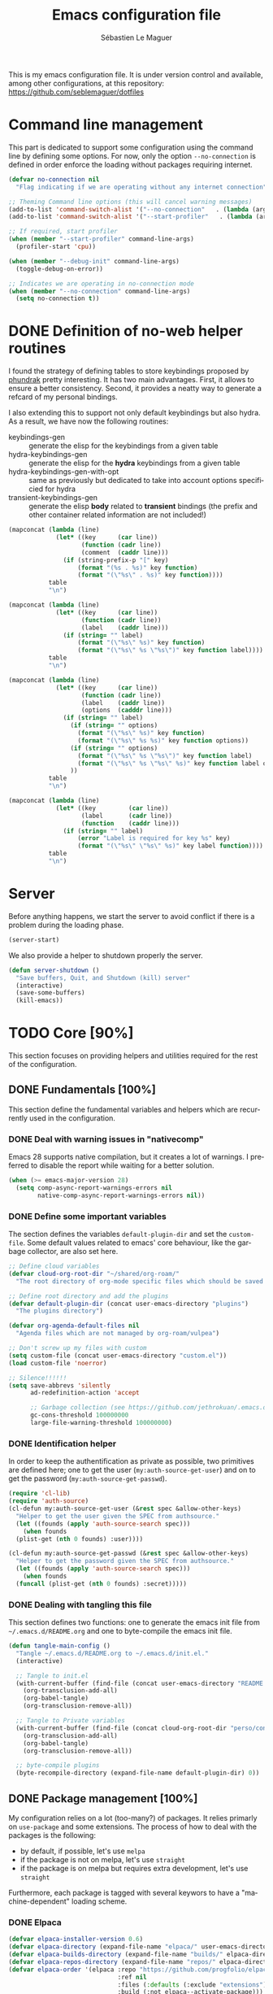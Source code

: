 #+TITLE: Emacs configuration file
#+AUTHOR: Sébastien Le Maguer
#+EMAIL: lemagues@tcd.ie
#+DESCRIPTION:
#+KEYWORDS:
#+LANGUAGE:  fr
#+OPTIONS:   H:5 num:t toc:t prop:t \n:nil @:t ::t |:t ^:t -:t f:t *:t <:t
#+SELECT_TAGS: export
#+EXCLUDE_TAGS: noexport
#+HTML_HEAD: <link rel="stylesheet" type="text/css" href="https://seblemaguer.github.io/css/main.css" />

#+PROPERTY: header-args:emacs-lisp  :mkdirp yes :lexical t :exports code
#+PROPERTY: header-args:emacs-lisp+ :tangle ~/.emacs.d/init.el
#+PROPERTY: header-args:emacs-lisp+ :mkdirp yes :noweb no-export

This is my emacs configuration file. It is under version control and available, among other
configurations, at this repository: https://github.com/seblemaguer/dotfiles

* Command line management
:PROPERTIES:
:ID:       42569b59-48db-4832-a639-18e3ec531b09
:END:
This part is dedicated to support some configuration using the command line by defining some options.
For now, only the option =--no-connection= is defined in order enforce the loading without packages requiring internet.

#+begin_src emacs-lisp
  (defvar no-connection nil
    "Flag indicating if we are operating without any internet connection")

  ;; Theming Command line options (this will cancel warning messages)
  (add-to-list 'command-switch-alist '("--no-connection"   . (lambda (args))))
  (add-to-list 'command-switch-alist '("--start-profiler"   . (lambda (args))))

  ;; If required, start profiler
  (when (member "--start-profiler" command-line-args)
    (profiler-start 'cpu))

  (when (member "--debug-init" command-line-args)
    (toggle-debug-on-error))

  ;; Indicates we are operating in no-connection mode
  (when (member "--no-connection" command-line-args)
    (setq no-connection t))
#+end_src

* DONE Definition of no-web helper routines
CLOSED: [2023-07-19 Wed 20:41]
:PROPERTIES:
:ID:       7ad5d8d3-eec1-44ed-8d16-819ae06fccae
:END:

I found the strategy of defining tables to store keybindings proposed by [[https://config.phundrak.com/][phundrak]] pretty interesting.
It has two main advantages.
First, it allows to ensure a better consistency.
Second, it provides a neatty way to generate a refcard of my personal bindings.

I also extending this to support not only default keybindings but also hydra.
As a result, we have now the following routines:
  - keybindings-gen :: generate the elisp for the keybindings from a given table
  - hydra-keybindings-gen :: generate the elisp for the *hydra* keybindings from a given table
  - hydra-keybindings-gen-with-opt :: same as previously but dedicated to take into account options specificied for hydra
  - transient-keybindings-gen :: generate the elisp *body* related to *transient* bindings (the prefix and other container related information are not included!)

#+NAME: keybindings-gen
#+header: :tangle no :exports code :results value :cache yes
#+begin_src emacs-lisp :var table=comment-keybindings prefix=""
  (mapconcat (lambda (line)
               (let* ((key      (car line))
                      (function (cadr line))
                      (comment  (caddr line)))
                 (if (string-prefix-p "[" key)
                     (format "(%s . %s)" key function)
                     (format "(\"%s\" . %s)" key function))))
             table
             "\n")
#+end_src

#+NAME: hydra-keybindings-gen
#+header: :tangle no :exports code :results value :cache yes
#+begin_src emacs-lisp :var table=comment-keybindings prefix=""
  (mapconcat (lambda (line)
               (let* ((key      (car line))
                      (function (cadr line))
                      (label    (caddr line)))
                 (if (string= "" label)
                     (format "(\"%s\" %s)" key function)
                     (format "(\"%s\" %s \"%s\")" key function label))))
             table
             "\n")
#+end_src

#+NAME: hydra-keybindings-gen-with-opt
#+header: :tangle no :exports code :results value :cache yes
#+begin_src emacs-lisp :var table=comment-keybindings prefix=""
  (mapconcat (lambda (line)
               (let* ((key      (car line))
                      (function (cadr line))
                      (label    (caddr line))
                      (options  (cadddr line)))
                 (if (string= "" label)
                   (if (string= "" options)
                     (format "(\"%s\" %s)" key function)
                     (format "(\"%s\" %s %s)" key function options))
                   (if (string= "" options)
                     (format "(\"%s\" %s \"%s\")" key function label)
                     (format "(\"%s\" %s \"%s\" %s)" key function label options)))
                   ))
             table
             "\n")
#+end_src

#+NAME: transient-keybindings-gen
#+header: :tangle no :exports code :results value :cache yes
#+begin_src emacs-lisp :var table=comment-keybindings prefix=""
  (mapconcat (lambda (line)
               (let* ((key         (car line))
                      (label       (cadr line))
                      (function    (caddr line)))
                 (if (string= "" label)
                     (error "Label is required for key %s" key)
                     (format "(\"%s\" \"%s\" %s)" key label function))))
             table
             "\n")
#+end_src

* Server
:PROPERTIES:
:ID:       ba09db2b-a424-46b3-b26a-6d199cddd6c9
:END:
Before anything happens, we start the server to avoid conflict if there is a problem during the
loading phase.

#+begin_src emacs-lisp
  (server-start)
#+end_src

We also provide a helper to shutdown properly the server.

#+begin_src emacs-lisp
(defun server-shutdown ()
  "Save buffers, Quit, and Shutdown (kill) server"
  (interactive)
  (save-some-buffers)
  (kill-emacs))
#+end_src

* TODO Core [90%]
:PROPERTIES:
:ID:       5d3e0d31-680d-4865-a0ce-8e1791b59599
:END:
This section focuses on providing helpers and utilities required for the rest of the configuration.

** DONE Fundamentals [100%]
CLOSED: [2021-01-03 Sun 10:46]
:PROPERTIES:
:ID:       b08521d3-9bcd-4c5e-bba9-34fa52adc9f0
:END:
This section define the fundamental variables and helpers which are recurrently used in the configuration.

*** DONE Deal with warning issues in "nativecomp"
CLOSED: [2021-06-24 Thu 12:42]
:PROPERTIES:
:ID:       6ba6a19d-13c2-4a60-bc6d-7bb75c2c3422
:END:
Emacs 28 supports native compilation, but it creates a lot of warnings.
I preferred to disable the report while waiting for a better solution.

#+BEGIN_SRC emacs-lisp
  (when (>= emacs-major-version 28)
    (setq comp-async-report-warnings-errors nil
          native-comp-async-report-warnings-errors nil))
#+END_SRC

*** DONE Define some important variables
CLOSED: [2021-01-03 Sun 10:39]
:PROPERTIES:
:ID:       9c6402ff-3cdf-457e-bb4a-80d165fbc177
:END:
The section defines the variables =default-plugin-dir= and set the =custom-file=.
Some default values related to emacs' core behaviour, like the garbage collector, are also set here.

#+begin_src emacs-lisp
  ;; Define cloud variables
  (defvar cloud-org-root-dir "~/shared/org-roam/"
    "The root directory of org-mode specific files which should be saved on the cloud.")

  ;; Define root directory and add the plugins
  (defvar default-plugin-dir (concat user-emacs-directory "plugins")
    "The plugins directory")

  (defvar org-agenda-default-files nil
    "Agenda files which are not managed by org-roam/vulpea")

  ;; Don't screw up my files with custom
  (setq custom-file (concat user-emacs-directory "custom.el"))
  (load custom-file 'noerror)

  ;; Silence!!!!!!
  (setq save-abbrevs 'silently
        ad-redefinition-action 'accept

        ;; Garbage collection (see https://github.com/jethrokuan/.emacs.d/blob/master/config.org)
        gc-cons-threshold 100000000
        large-file-warning-threshold 100000000)
#+end_src

*** DONE Identification helper
CLOSED: [2021-01-03 Sun 10:41]
:PROPERTIES:
:ID:       62063570-ae6d-4290-998f-adf0958203d7
:END:
In order to keep the authentification as private as possible, two primitives are defined here;
one to get the user (=my:auth-source-get-user=) and on to get the password (=my:auth-source-get-passwd=).

#+begin_src emacs-lisp
  (require 'cl-lib)
  (require 'auth-source)
  (cl-defun my:auth-source-get-user (&rest spec &allow-other-keys)
    "Helper to get the user given the SPEC from authsource."
    (let ((founds (apply 'auth-source-search spec)))
      (when founds
	(plist-get (nth 0 founds) :user))))

  (cl-defun my:auth-source-get-passwd (&rest spec &allow-other-keys)
    "Helper to get the password given the SPEC from authsource."
    (let ((founds (apply 'auth-source-search spec)))
      (when founds
	(funcall (plist-get (nth 0 founds) :secret)))))
#+end_src

*** DONE Dealing with tangling this file
CLOSED: [2021-01-03 Sun 10:46]
:PROPERTIES:
:FROM:     https://www.reddit.com/r/emacs/comments/6t37yg/org_mode_dot_emacs/
:ID:       c6446492-0f26-4b39-9331-c34a0e8aa3a0
:END:
This section defines two functions:
one to generate the emacs init file from =~/.emacs.d/README.org= and one to byte-compile the emacs init file.

#+begin_src emacs-lisp
  (defun tangle-main-config ()
    "Tangle ~/.emacs.d/README.org to ~/.emacs.d/init.el."
    (interactive)

    ;; Tangle to init.el
    (with-current-buffer (find-file (concat user-emacs-directory "README.org"))
      (org-transclusion-add-all)
      (org-babel-tangle)
      (org-transclusion-remove-all))

    ;; Tangle to Private variables
    (with-current-buffer (find-file (concat cloud-org-root-dir "perso/configuration/private.org"))
      (org-transclusion-add-all)
      (org-babel-tangle)
      (org-transclusion-remove-all))

    ;; byte-compile plugins
    (byte-recompile-directory (expand-file-name default-plugin-dir) 0))
#+end_src

** DONE Package management [100%]
:PROPERTIES:
:ID:       dbd2306f-c4de-443e-9a0b-f6f66235d91a
:END:
My configuration relies on a lot (too-many?) of packages.
It relies primarly on =use-package= and some extensions.
The process of how to deal with the packages is the following:
  - by default, if possible, let's use =melpa=
  - if the package is not on melpa, let's use =straight=
  - if the package is on melpa but requires extra development, let's use =straight=

Furthermore, each package is tagged with several keywors to have a "machine-dependent" loading scheme.

*** DONE Elpaca
CLOSED: [2021-01-03 Sun 10:52]
:PROPERTIES:
:ID:       08b8b3b9-31a4-4436-9789-502e7ddd3ef1
:END:

 #+begin_src emacs-lisp
   (defvar elpaca-installer-version 0.6)
   (defvar elpaca-directory (expand-file-name "elpaca/" user-emacs-directory))
   (defvar elpaca-builds-directory (expand-file-name "builds/" elpaca-directory))
   (defvar elpaca-repos-directory (expand-file-name "repos/" elpaca-directory))
   (defvar elpaca-order '(elpaca :repo "https://github.com/progfolio/elpaca.git"
                                 :ref nil
                                 :files (:defaults (:exclude "extensions"))
                                 :build (:not elpaca--activate-package)))
   (let* ((repo  (expand-file-name "elpaca/" elpaca-repos-directory))
          (build (expand-file-name "elpaca/" elpaca-builds-directory))
          (order (cdr elpaca-order))
          (default-directory repo))
     (add-to-list 'load-path (if (file-exists-p build) build repo))
     (unless (file-exists-p repo)
       (make-directory repo t)
       (when (< emacs-major-version 28) (require 'subr-x))
       (condition-case-unless-debug err
           (if-let ((buffer (pop-to-buffer-same-window "*elpaca-bootstrap*"))
                    ((zerop (call-process "git" nil buffer t "clone"
                                          (plist-get order :repo) repo)))
                    ((zerop (call-process "git" nil buffer t "checkout"
                                          (or (plist-get order :ref) "--"))))
                    (emacs (concat invocation-directory invocation-name))
                    ((zerop (call-process emacs nil buffer nil "-Q" "-L" "." "--batch"
                                          "--eval" "(byte-recompile-directory \".\" 0 'force)")))
                    ((require 'elpaca))
                    ((elpaca-generate-autoloads "elpaca" repo)))
               (kill-buffer buffer)
             (error "%s" (with-current-buffer buffer (buffer-string))))
         ((error) (warn "%s" err) (delete-directory repo 'recursive))))
     (unless (require 'elpaca-autoloads nil t)
       (require 'elpaca)
       (elpaca-generate-autoloads "elpaca" repo)
       (load "./elpaca-autoloads")))
   (add-hook 'after-init-hook #'elpaca-process-queues)
   (elpaca `(,@elpaca-order))

   ;; Install use-package support
   (elpaca elpaca-use-package
     ;; Enable :elpaca use-package keyword.
     (elpaca-use-package-mode)
     ;; Assume :elpaca t unless otherwise specified.
     (setq elpaca-use-package-by-default t))

   ;; Block until current queue processed.
   (elpaca-wait)
 #+end_src

*** DONE Tagging
CLOSED: [2021-01-03 Sun 10:58]
:PROPERTIES:
:ID:       3e80de57-39b3-47f6-a3b3-8ea351cecdba
:END:
I am using keywords/tags to define a loading scheme for each of the machine where emacs is installed.
Each package, from now on, has one or multiple keywords associated using the key =:tags=.
Each computer has a series of tags which are required to be loaded.
The specification respects the following syntax:
  - list of strings which are
  - a tag prefixed by =!= explicitely reject packages whose have this tag associated with
  - ="ALL"= is a joker indicating =all the tags!= $\rightarrow$ no filtering

#+begin_src emacs-lisp
  (use-package use-package-tags
    :elpaca (use-package-tags :type git :host github :repo "seblemaguer/use-package-tags")
    :config

    (when no-connection
        (setq use-package-tags-default-tag-list '("!CONNECTED")))

    (setq use-package-tags-enabled
          `(("surface"                      . ("ALL" "!MAIL"))
            (,work-hostname                 . ("ALL"))
            ("mackenzie"                    . ("!MAIL" "!RSS" "!USER" "!GUI" "!MULTIMEDIA" "!CHAT" "!DESKTOP"))
            (,use-package-tags-default-host . ("CORE" "!USER" "!DESKTOP")))))


  ;; Block until current queue processed.
  (elpaca-wait)
#+end_src

*** DONE Hydra
CLOSED: [2021-01-03 Sun 11:01]
:PROPERTIES:
:ID:       2e5e6408-c5c6-424f-ad8c-7e7dc30752c9
:END:
I use hydra a lot so it is easier to add its support directly in the use-package configuration part.
The combination pretty-hydra/major-mode-hydra provides an easy and powerful way to declare hydra.
While alternatives exist, I find this combination more straightforward and cleaner when it is used in combination with =use-package=.

#+transclude: [[file:keytable_summary.org::major-mode-hydra-entry-keybindings]]

#+begin_src emacs-lisp
  (use-package pretty-hydra
    :tags '("CORE"))

  (use-package major-mode-hydra
    :demand t
    :tags '("CORE"))

  (elpaca-wait)
#+end_src

*** Transient
:PROPERTIES:
:ID:       ba96bded-c66a-4aae-b3c8-693cc61032f7
:END:
#+begin_src emacs-lisp
  (use-package transient
    :tags '("CORE")
    )
#+end_src

*** Documentation
:PROPERTIES:
:ID:       70aa9321-e665-4d1e-b63c-770e92cf6453
:END:
#+begin_src emacs-lisp
  (use-package dash-docs
    :tags '("CORE")
    :ensure t)
#+end_src

** DONE Load private part
CLOSED: [2021-01-03 Sun 11:11]
:PROPERTIES:
:ID:       d6dc9617-ee55-46ef-98b7-e744c07d0ff1
:END:
Some parts can't be totally hidden using the =my:auth-source-get-*= helpers.
These sensitive configuration parts are store in a dedicated file (identified by the variable =privade-file=) which is loaded here.

#+begin_src emacs-lisp
  (defvar private-file (concat user-emacs-directory "private-variables.el")
    "Path to the file which stores my configuration.")

  (when (file-exists-p private-file)
    (load private-file))
#+end_src

** DONE Notifications [100%]
CLOSED: [2021-01-03 Sun 11:14]
:PROPERTIES:
:ID:       fe2191e3-0ff3-4183-ad19-43304adcfdec
:END:
Emacs is my entry point for almost everything.
Therefore, it is also useful to have the notifications handled directly in Emacs.
To do so, I rely on the couple sauron/alert.
Alert is the entry point for raising notifications while sauron is used to log the notifications.

This combination allows me to use the modeline as an indicator of the priority of the notification.
By doing so, I can be aware of a notification but choose to ignore it if I am focusing on something else.
If another notification of at most the same priority is raised, it will be logged but there won't be any visible cue.
However, if a notification of an higher priority is raised, the color of the modeline will be updated to reflect the priority of the notification.

*** DONE Sauron
CLOSED: [2021-01-03 Sun 11:13]
:PROPERTIES:
:ID:       8950483c-d934-47f8-83fc-bf89d5213c7f
:END:
Sauron is the pivot of the notification system.
However, I need to use my own fork for two reasons:
the upstream has some priority issues with ERC; I would like to ignore some events emitted by the *org-agenda*.

#+begin_src emacs-lisp
  (use-package alert
    :tags '("CORE" "NOTIFICATION")
    )

  (use-package sauron
    :elpaca (sauron :type git :host github :repo "seblemaguer/sauron" :branch "functional")
    :tags '("CORE" "NOTIFICATION")
    :commands (sauron-start-hidden sauron-add-event)

    :config
    (defun sauron-keep-priority (msg props)
      "Function to define which event should keep the same priority
    and not be raised even if it is recent. The criterion is based on
    MSG and PROPS."
      (or
       (string= (plist-get props :sender) "root")
       (string= (plist-get props :event) "join")
       (string= (plist-get props :event) "quit")))

    (setq sauron-separate-frame nil ;; The notification is on the same window ?
	  sauron-sticky-frame t
	  sauron-max-line-length nil ;; No max. length for the line
	  sauron-modules '(sauron-org sauron-appt) ;; reduced the default modules
	  sauron-column-alist '(( timestamp  .  20)
				( origin     .  20)
				( priority   .   4)
				( message    . nil))
	  sauron-org-exclude-todo-states (list "CURRENT" "EXEC-STARTED" "PAUSED" "DELEGATED" "WAITING")
	  sauron-prio-org-minutes-left-list '((15 4))
	  sauron-insensitivity-handler 'sauron-keep-priority))
  (elpaca-wait)
#+end_src

*** DONE Sauron/Alert/Modeline integration
CLOSED: [2021-01-03 Sun 11:14]
:PROPERTIES:
:ID:       15621b50-1641-4fef-9a69-c80f3245359b
:END:
By using my plugin =sauron-mode-line=, I link Alert and Sauron.
By this way, all the Alert notifications are automatically transmitted to Sauron.
If a Sauron event is raised, it is transmitted to Alert to adapt the modeline bar.
This plugin is in charge to managing the communication and avoid any cycle.

#+begin_src emacs-lisp
  (use-package sauron-mode-line
    :elpaca nil
    :load-path default-plugin-dir
    :tags '("CORE" "NOTIFICATION")
    :hook (elpaca-after-init . sauron-mode-line-start-hidden)
    :config
    (setq sauron-event-added-functions 'sauron-mode-line-notifier-from-sauron)
    )
#+end_src

** DONE Buffer listing
CLOSED: [2021-01-03 Sun 11:24]
:PROPERTIES:
:ID:       7b8d29f3-a515-4cab-9567-eac509b71ba3
:END:
Buffer listing is the fundamental navigation tool.
After playing with =ibuffer= and other helpers, I settled using =bufler=.
This choice has been made due its the simplicity and its recursive nature.
=bufler= is used in conjunction with =prism= is assumed to be loaded later.

#+transclude: [[file:keytable_summary.org::bufler-entry-keybindings]]

#+begin_src emacs-lisp
  (use-package bufler
    :tags '("CORE" "BUFFER")
    :bind (
      <<keybindings-gen(table=bufler-entry-keybindings)>>
    )

    :custom
    (bufler-reverse nil)
    (bufler-face-prefix "prism-level-")
    (bufler-vc-state t)
    (bufler-list-group-separators '((0 . "\n")))
    (bufler-initial-face-depth 1)
    (bufler-filter-buffer-modes nil)
    (bufler-groups (bufler-defgroups
                     (group (group-or "Help/Info"
                                      (mode-match "*Help*" "^help\\(ful\\)?-.*")
                                      (mode-match "*Info*" (rx bos "info-"))
                                      (mode-match "*Apropos*" (rx bos "apropos-"))))

                     (group (group-or "Mail"
                                      (mode-match "*Mu4e*" (rx bos "mu4e-"))))

                     (group (group-or "Chatty"
                                      (mode-match "IRC" (rx bos "circe-"))
                                      (name-match "Slack" (rx bos "*Slack"))
                                      (mode-match "Telegram" (rx bos "telega-"))
                                      (mode-match "Matrix" (rx bos "ement-")))

                            (group (mode-match "IRC" (rx bos "circe"))
                                   (group (name-match "Query" (rx bos "circe-query")))
                                   (group (mode-match "Channels" (rx bos "circe-channel")))
                                   (group (name-match "Servers" (rx bos "circe-server"))))

                            (group (mode-match "Telegram" (rx bos "telega"))
                                   (group (mode-match "Channels" (rx bos "telega-chat")))
                                   (group (group-not "Other" (mode-match "unknown" (rx bos "telega-chat")))))

                            (group (name-match "Slack" (rx bos "*Slack"))
                                   (group (group-not "Message" (name-match "Logging" "\\*Slack[^-]*Log -")))
                                   (group (name-match "Logging" "*Slack[^-]*Log -")))


                            (group (mode-match "Matrix" (rx bos "ement-"))))

                     (group (mode-match "EMMS" (rx bos "emms-")))

                     (group (group-or "RSS"
                                      (mode-match "*Elfeed*" (rx bos "elfeed-"))
                                      (name-match "*Elfeed*" (rx bos "*elfeed"))
                                      (name-match "rss.org" (rx bos "rss.org"))))

                     (group (group-or "Todo"
                                      (name-match "Todo" "todo.org")
                                      (name-match "Shopping List" "shopping_list.org")))

                     ;; Subgroup collecting all special buffers (i.e. ones that are not
                     ;; file-backed), except `magit-status-mode' buffers (which are allowed to fall
                     ;; through to other groups, so they end up grouped with their project buffers).
                     (group (group-and "*Special*"
                                       (lambda (buffer)
                                         (unless (or (funcall (mode-match "Magit" (rx bos "magit-status"))
                                                              buffer)
                                                     (funcall (mode-match "Dired" (rx bos "dired"))
                                                              buffer)
                                                     (funcall (auto-file) buffer))
                                           "*Special*")))

                            ;; Subgroup collecting these "special special" buffers separately for convenience.
                            (group (name-match "**Special**"
                                               (rx bos "*" (or "Messages" "Warnings" "scratch" "Backtrace") "*")))

                            ;; For my- calendars
                            (group (name-match "*Calendar*" "^[*]?[Cc]alendar.*$"))

                            ;; Package management
                            (group (name-match "*Packages*" (rx bos (or "*Paradox" "*Packages*"))))

                            ;; Processes in background
                            (group (name-match "*Prodigy*" (rx bos "*prodigy-")))

                            ;; Subgroup collecting all other Magit buffers, grouped by directory.
                            (group (mode-match "*Magit* (non-status)" (rx bos (or "magit" "forge") "-"))
                                   (auto-directory))

                            ;; Subgroup for Helm buffers.
                            (mode-match "*Helm*" (rx bos "helm-"))

                            ;; Remaining special buffers are grouped automatically by mode.
                            (auto-mode))

                     ;; Subgroup collecting org-roam related buffers
                     (group
                      (dir (if (bound-and-true-p cloud-org-root-dir)
                               cloud-org-root-dir
                             "~/org")))

                     ;; Subgroup collecting buffers per projects
                     (group (auto-project)
                            (auto-mode))

                     ;; Subgroup collecting buffers in a projectile project.
                     (group
                      (auto-tramp)
                      (auto-mode))

                     ;; Subgroup collecting buffers in a version-control project,
                     ;; grouping them by directory.
                     (auto-mode)
                     (auto-directory))))
#+end_src

** DONE Minibuffer
CLOSED: [2021-01-03 Sun 11:24]
:PROPERTIES:
:ID:       58719179-4890-4e96-b668-ef6064dbae5d
:END:
Minibuffer configuration part. Nothing really outstanding, just the classical stuff.

#+begin_src emacs-lisp
  (use-package minibuffer
    :elpaca nil
    :tags '("CORE" "MINIBUFFER")
    ;; :hook
    ;; (eval-expression-minibuffer-setup .  #'eldoc-mode)
    :config
    (setq read-file-name-completion-ignore-case t
          completion-ignore-case t
          resize-mini-windows t)

    (file-name-shadow-mode 1))
#+end_src

** DONE Large files
CLOSED: [2021-01-03 Sun 11:28]
:PROPERTIES:
:ID:       e1a35d90-60ab-49b7-aa1e-f9cba607179d
:END:
Large files are difficult to handle properly in emacs.
The best way is to use =vlf=.
However, the entry point is actually =vlf-setup=.
This leads to ensuring the package =vlf= with the use-package header defined to be =vlf-setup=

#+begin_src emacs-lisp
  (use-package vlf-setup
    :elpaca  vlf
    :tags '("CORE")
    :init (setq vlf-application 'dont-ask))
#+end_src

** DONE Navigation
CLOSED: [2021-03-01 Mon 09:27]
:PROPERTIES:
:ID:       1a4b5853-49d4-437a-922a-8fedb01ec74a
:END:
To have a better scrolling/navigation, I rely on two packages =fast-scroll and =goto-last-point=.
=fast-scroll= disables some hooks while scrolling and therefore makes it smoother.
=goto-last-point= enables me to go back to the position before the move happened.
Finally, introducing =move-text= provides a quick way to swap consecutive lines.

#+transclude: [[file:keytable_summary.org::goto-last-point-entry-keybindings]]
#+transclude: [[file:keytable_summary.org::trail-entry-keybindings]]

#+begin_src emacs-lisp
  (use-package fast-scroll
    :tags '("CORE" "NAVIGATION")
    :hook
    (fast-scroll-start      . (lambda () (flycheck-mode -1)))
    (fast-scroll-end        . (lambda () (flycheck-mode 1)))

    :config
    (fast-scroll-config)
    (fast-scroll-mode 1))

  (use-package goto-last-point
    ;; NOTE: the original repo is a pain to access with ssh, using the emacsmirror
    :elpaca (goto-last-point :type git :host github :repo "emacsmirror/goto-last-point")
    :tags '("CORE" "NAVIGATION")
    :hook (elpaca-after-init . goto-last-point-mode)
    :bind (
      <<keybindings-gen(table=goto-last-point-entry-keybindings)>>
    ))

  (use-package trail
    :elpaca (:host github :repo "gitrj95/trail.el")
    :tags '("CORE" "NAVIGATION")
    ;; if using a persistence/restoration mechanism, the restoration of
    ;; trail-ring must happen before trail-mode is enabled
    :after savehist
    :custom
    (trail-mark-around-functions '(xref-find-definitions xref-find-references))
    (trail-ring-max 100)

    :init
    (trail-mode)

    :bind(
      <<keybindings-gen(table=trail-entry-keybindings)>>
    ))

  (use-package savehist
    :elpaca nil
    :tags '("CORE" "NAVIGATION")
    :init
    (savehist-mode)
    (setq savehist-additional-variables
          '(trail-ring)))

  (use-package move-text
    :tags '("CORE" "NAVIGATION")
    :config (move-text-default-bindings))
#+end_src

* DONE Session [100%]
:PROPERTIES:
:ID:       1b1316db-efb2-427e-a6b3-ff5bbd6515d6
:END:
As I am using emacs as a daemon/client combination,
my daily routine consists of opening emacs at the beginning of work and switching it off on the evening.
Therefore it is difficult to track what needs to be remembered.
This section provides helpers which automatises key part to make the transition between two sessions smoother.

** DONE Recent files
CLOSED: [2021-01-03 Sun 11:31]
:PROPERTIES:
:ID:       887bceca-455a-4223-b96e-61087c6724e9
:END:
Opening recent files is always an easy and fast shortcut. Some files should be ignored though. That
leads to this configuration

#+begin_src emacs-lisp
  (use-package recentf
    :elpaca nil
    :ensure t
    :tags '("CORE" "SESSION" "RECENT")
    :hook (elpaca-after-init . recentf-mode)
    :custom
    (recentf-max-saved-items 100)
    (recentf-max-menu-items 100)

    :config

    ;; Ignore
    (add-to-list 'recentf-exclude "^/\\(?:ssh\\|su\\|sudo\\)?:")

    ;; Emacs
    (add-to-list 'recentf-exclude "~/.orhc-bibtex-cache")
    (add-to-list 'recentf-exclude "~/configuration/emacs\\.d/.*")
    (add-to-list 'recentf-exclude "~/\\.emacs\\.d/.*")

    ;;
    (add-to-list 'recentf-exclude "~/\\.authinfo.gpg")

    ;; elfeed
    (add-to-list 'recentf-exclude "~/\\.elfeed/.*")

    ;; Org/todo/calendars
    (add-to-list 'recentf-exclude ".*todo.org")
    (add-to-list 'recentf-exclude "~/.emacs.d/calendars/.*")

    ;; Org-roam or accessible via org-roam
    (add-to-list 'recentf-exclude (concat cloud-org-root-dir ".*"))
    (add-to-list 'recentf-exclude (concat (expand-file-name cloud-org-root-dir) ".*" ))

    ;; Maildir
    (add-to-list 'recentf-exclude "~/mail/.*" ))
#+end_src

** DONE Backup/save files [100%]
:PROPERTIES:
:ID:       17e4beae-cf9c-4dcd-a68d-7eff132a7fe3
:END:
This section is dedicated to deal with backups. The main logic is to exlude some specific files
(either because of they are sensitive, either because they are just results of a process). For the
other ones, I want to have an easy way to navigate in it.

*** DONE Saving bits
CLOSED: [2022-07-25 Mon 07:41]
:PROPERTIES:
:ID:       1773914a-aa46-4fab-b61c-6f509b46e9ee
:END:
=super-save= provides a way to save any buffers while emacs is idled.

#+begin_src emacs-lisp
  (use-package super-save
    :tags '("CORE" "SAVE")
    :custom
    (super-save-auto-save-when-idle t)

    :config
    (super-save-mode +1))
#+end_src

*** DONE Backuping bits
CLOSED: [2021-01-03 Sun 11:33]
:PROPERTIES:
:ID:       5a746626-9d25-4135-ae9b-c0414062ef28
:END:
This the global backup configuration. For that I adapted a little bit the wonderful
snapshot-timemachine package.

#+begin_src emacs-lisp
  (defun my-make-backup-file-name (FILE)
    (let* ((dirname backup-directory)
           (backup-filename (concat dirname (file-truename FILE))))
      (unless (file-exists-p (file-name-directory  backup-filename))
        (make-directory (file-name-directory backup-filename) t))
      backup-filename))

  ;; Redefine find-backup-filename to avoid the "!" replacement
  (defun find-backup-file-name (fn)
    "Find a file name for a backup file FN, and suggestions for deletions.
      Value is a list whose car is the name for the backup file
      and whose cdr is a list of old versions to consider deleting now.
      If the value is nil, don't make a backup.
      Uses `backup-directory-alist' in the same way as
      `make-backup-file-name--default-function' does."
    (let ((handler (find-file-name-handler fn 'find-backup-file-name)))
      ;; Run a handler for this function so that ange-ftp can refuse to do it.
      (if handler
          (funcall handler 'find-backup-file-name fn)
        (if (or (eq version-control 'never)
                ;; We don't support numbered backups on plain MS-DOS
                ;; when long file names are unavailable.
                (and (eq system-type 'ms-dos)
                     (not (msdos-long-file-names))))
            (list (make-backup-file-name fn))
          (let* ((basic-name (make-backup-file-name fn))
                 (base-versions (concat (file-name-nondirectory basic-name)
                                        ".~"))
                 (backup-extract-version-start (length base-versions))
                 (high-water-mark 0)
                 (number-to-delete 0)
                 possibilities deserve-versions-p versions)
            (condition-case ()
                (setq possibilities (file-name-all-completions
                                     base-versions
                                     (file-name-directory basic-name))
                      versions (sort (mapcar #'backup-extract-version
                                             possibilities)
                                     #'<)
                      high-water-mark (apply 'max 0 versions)
                      deserve-versions-p (or version-control
                                             (> high-water-mark 0))
                      number-to-delete (- (length versions)
                                          kept-old-versions
                                          kept-new-versions
                                          -1))
              (file-error (setq possibilities nil)))
            (if (not deserve-versions-p)
                (list (make-backup-file-name fn))
              (cons (format "%s.~%d~" basic-name (1+ high-water-mark))
                    (if (and (> number-to-delete 0)
                             ;; Delete nothing if there is overflow
                             ;; in the number of versions to keep.
                             (>= (+ kept-new-versions kept-old-versions -1) 0))
                        (mapcar (lambda (n)
                                  (format "%s.~%d~" basic-name n))
                                (let ((v (nthcdr kept-old-versions versions)))
                                  (rplacd (nthcdr (1- number-to-delete) v) ())
                                  v))))))))))

  ;; Default Backup directory
  (defvar backup-directory (concat user-emacs-directory "backups/"))
  (setq backup-directory-alist `((".*" . ,backup-directory)))
  (when (not (file-exists-p backup-directory))
    (make-directory backup-directory t))
  (setq make-backup-file-name-function #'my-make-backup-file-name)
  ;; Auto-save
  (defvar auto-save-directory (concat user-emacs-directory "auto-save/"))
  (setq auto-save-file-name-transforms `((".*" ,auto-save-directory t)))
  (when (not (file-exists-p auto-save-directory))
    (make-directory auto-save-directory t))

  ;; Tramp backup
  (defvar tramp-backup-directory (concat user-emacs-directory "tramp-backups/"))
  (setq tramp-backup-directory-alist `((".*" . ,tramp-backup-directory)))

  (when (not (file-exists-p tramp-backup-directory))
    (make-directory tramp-backup-directory t))

  (setq make-backup-files t               ; backup of a file the first time it is saved.
        backup-by-copying t               ; don't clobber symlinks
        version-control t                 ; version numbers for backup files
        delete-old-versions t             ; delete excess backup files silently
        delete-by-moving-to-trash t
        kept-old-versions 6               ; oldest versions to keep when a new numbered backup is made (default: 2)
        kept-new-versions 9               ; newest versions to keep when a new numbered backup is made (default: 2)
        )


  (use-package snapshot-timemachine
    :tags '("CORE" "SESSION" "BACKUP")
    :init

    :config

    (defun snapshot-timemachine-backup-finder (file)
      "Find snapshots of FILE in rsnapshot backups."
      (let* ((file (expand-file-name file))
             (file-dir (file-name-directory file))
             (file-base (file-name-nondirectory file))
             (backup-files (directory-files (concat backup-directory file-dir) t
                                            (format "%s.*" file-base))))
        (seq-map-indexed (lambda (backup-file index)
                           (make-snapshot :id index
                                          :name (format "%d" index)
                                          :file backup-file
                                          :date (nth 5 (file-attributes backup-file))))
                         backup-files)))

    (setq snapshot-timemachine-snapshot-finder #'snapshot-timemachine-backup-finder))
#+end_src

*** DONE Sensitive mode
CLOSED: [2021-01-03 Sun 11:33]
:PROPERTIES:
:ID:       e5e1a014-7292-4d3a-a173-64e99fbf8dab
:END:
There are some files which are not desired to be backed up. This part goal is to setup this
"avoiding saving" spécificities.

#+begin_src emacs-lisp
  (define-minor-mode sensitive-mode
    "For sensitive files like password lists.
  It disables backup creation and auto saving.

  With no argument, this command toggles the mode.
  Non-null prefix argument turns on the mode.
  Null prefix argument turns off the mode."
    ;; The initial value.
    :init-value nil
    ;; The indicator for the mode line.
    :lighter " Sensitive"
    ;; The minor mode bindings.
    :keymap nil

    (if (symbol-value sensitive-mode)
        (progn
          ;; disable backups
          (set (make-local-variable 'backup-inhibited) t)
          ;; disable auto-save
          (if auto-save-default
              (auto-save-mode -1)))
                                          ;resort to default value of backup-inhibited
      (kill-local-variable 'backup-inhibited)
                                          ;resort to default auto save setting
      (if auto-save-default
          (auto-save-mode 1))))


  (use-package auto-minor-mode
    :tags '("CORE" "SESSION" "MINOR")
    :config
    (add-to-list 'auto-minor-mode-alist '("\\.git/.*\\'" . sensitive-mode))
    (add-to-list 'auto-minor-mode-alist '("emacs\\.d/.*\\'" . sensitive-mode))
    (add-to-list 'auto-minor-mode-alist '("emacs\\.d/emms/.*\\'" . sensitive-mode))
    (add-to-list 'auto-minor-mode-alist '("Calendars/.*.org\\'" . sensitive-mode))
    (add-to-list 'auto-minor-mode-alist '("\\.gpg\\'" . sensitive-mode)))
#+end_src

** DONE Reload file at saved position
CLOSED: [2021-01-03 Sun 11:35]
:PROPERTIES:
:FROM:     https://github.com/munen/emacs.d
:ID:       f341b5fe-d3a5-4448-a0a3-b52bf991038f
:END:
When a file is large, it is easier to restart from the exact position where we stopped.
To do so, I am using the package =saveplace=

#+begin_src emacs-lisp
  (use-package saveplace
    :elpaca nil
    :tags '("CORE" "SESSION")
    :init
    (setq save-place-file (format "%s/saveplace" user-emacs-directory))
    :config
    (save-place-mode 1))
#+end_src

* DONE Org-mode [100%]
:PROPERTIES:
:ID:       f4a3bf51-0188-4b4c-9866-ffb4d2725f0f
:END:
=Org-mode= is the core of how I am organizing tasks, writing documents, ...
While it is mainly a programming/writing language, it involves too many subparts and, therefore, has its own section.

** DONE Global
CLOSED: [2021-01-03 Sun 12:42]
:PROPERTIES:
:ID:       e5e911b9-26a5-4715-81a0-496180579d5f
:END:
This section defines the global configuration for =org-mode=.
First, it actually relies on =org-contrib=, especially for the bibtex support.
Then, it defines the fundamentals of the GTD pipeline by adding some TODO keywords:
  - =CANCELLED= for the task which is not necessary after a bit of thinking;
  - =BLOCKED= for tasks which are blocked by an external event;
  - =HOLD= for tasks which are manually put to sleep for whatever reason;
  - =RUNNING= for tasks which are running but doesn't requires any manual operation (i.e. process on the cluster)
  - =DELEGATED= for tasks which are delegated to someone else
  - =REMINDER= for long "tasks" (e.g., cancelling info, ...) or tasks which have been completed but requires the reception of an element (e.g., orders, ...x)

#+transclude: [[file:keytable_summary.org::org-effort-keybindings]]

#+begin_src emacs-lisp
  (use-package org
    :tags '("ORG")
    :elpaca nil
    :hook
    (org-after-todo-statistics . org-summary-todo)

    :bind (:map org-mode-map (
      <<keybindings-gen(table=org-effort-keybindings)>>
    ))

    :config

    ;; Global
    (setq org-startup-indented t
          org-startup-folded 'nofold
          org-image-actual-width nil
          org-enforce-todo-dependencies t
          org-cycle-separator-lines 2
          org-blank-before-new-entry '((heading) (plain-list-item . auto))
          org-insert-heading-respect-content nil
          org-reverse-note-order nil
          org-show-following-heading t
          org-show-hierarchy-above t
          org-show-siblings '((default))
          org-id-method 'uuidgen
          org-deadline-warning-days 30
          org-table-export-default-format "orgtbl-to-csv"
          org-src-window-setup 'other-window
          org-clone-delete-id t
          org-cycle-include-plain-lists t
          org-src-fontify-natively t
          org-src-tab-acts-natively t
          org-hide-emphasis-markers t
          org-global-properties '(("Effort_ALL" . "0:15 0:30 0:45 1:00 1:30 2:00")
                                  ("STYLE_ALL" . "habit"))

          ;; Todo part
          org-todo-keywords '((sequence "TODO(t)" "DELEGATED(e)" "RUNNING(r)" "CURRENT(s)" "BLOCKED(b)" "HOLD(h)" "REMINDER(R)" "|" "DONE(d)" "CANCELLED(c@/!)"))

          ;; Priority definition
          org-highest-priority ?A
          org-lowest-priority ?E
          org-default-priority ?C

          ;; Archiving
          org-archive-mark-done t
          org-log-done 'time

          ;; Refiling
          org-refile-targets '((nil              . (:maxlevel . 6))
                               (org-agenda-files . (:maxlevel . 6)))
          org-completion-use-ido nil
          org-refile-use-outline-path 'file
          org-outline-path-complete-in-steps nil
          org-refile-allow-creating-parent-nodes 'confirm

          ;; Edition
          org-list-allow-alphabetical t
          org-highlight-latex-and-related '(latex)
          org-ditaa-jar-path "/usr/share/ditaa/ditaa.jar"
          org-babel-results-keyword "results" ;; Display images directly in the buffer
          org-confirm-babel-evaluate nil
          org-startup-with-inline-images t
          org-return-follows-link t)

    (defun org-schedule-effort ()
      "Setup schedule time from effort."
      (interactive)
      (save-excursion
        (org-back-to-heading t)
        (let* ((element (org-element-at-point))
               (effort (org-element-property :EFFORT element))
               (scheduled (org-element-property :scheduled element))
               (ts-year-start (org-element-property :year-start scheduled))
               (ts-month-start (org-element-property :month-start scheduled))
               (ts-day-start (org-element-property :day-start scheduled))
               (ts-hour-start (org-element-property :hour-start scheduled))
               (ts-minute-start (org-element-property :minute-start scheduled)) )
          (org-schedule nil (concat
                             (format "%s" ts-year-start)
                             "-"
                             (if (< ts-month-start 10)
                                 (concat "0" (format "%s" ts-month-start))
                               (format "%s" ts-month-start))
                             "-"
                             (if (< ts-day-start 10)
                                 (concat "0" (format "%s" ts-day-start))
                               (format "%s" ts-day-start))
                             " "
                             (if (< ts-hour-start 10)
                                 (concat "0" (format "%s" ts-hour-start))
                               (format "%s" ts-hour-start))
                             ":"
                             (if (< ts-minute-start 10)
                                 (concat "0" (format "%s" ts-minute-start))
                               (format "%s" ts-minute-start))
                             "+"
                             effort))
          )))

    (defun my-org-set-effort ()
      "Wrapper around `org-set-effort' and `org-schedule-effort' to
   enforce the scheduling of the effort."
      (interactive)
      (org-set-effort)

      (save-excursion
        (org-back-to-heading t)
        (let* ((element (org-element-at-point))
               (scheduled (org-element-property :scheduled element))
               (ts-hour-start (org-element-property :hour-start scheduled))
               (ts-minute-start (org-element-property :minute-start scheduled)))
          (when (and ts-hour-start ts-minute-start)
            (org-schedule-effort)))))

    ;; Enforce done marking to propagate
    (defun org-summary-todo (n-done n-not-done)
      "Switch entry to DONE when all subentries are done, to TODO otherwise."
      (let (org-log-done org-log-states)   ; turn off logging
        (org-todo (if (= n-not-done 0) "DONE" "TODO"))))

    (defun html2org-clipboard ()
      "Convert clipboard contents from HTML to Org and then paste (yank)."
      (interactive)
      (kill-new
       (shell-command-to-string "xclip -o -t text/html | pandoc -f html -t json | pandoc -f json -t org | sed 's/ / /g'"))
      (yank))

    (defun generate-org-heading-ids ()
      "Generate unique IDs for all headings in the current Org Mode file."
      (interactive)
      (org-map-entries
       (lambda ()
         (org-id-get-create))
       nil 'file)
      (message "Generated IDs for all headings")))

  ;; Elpaca should wait org to be loaded
  (elpaca-wait)

  (use-package org-contrib)

  ;; Elpaca should wait org-contrib to be loaded
  (elpaca-wait)
#+end_src

** DONE Source [100%]
:PROPERTIES:
:ID:       211a6e02-f36f-4ddf-ae26-c8298d6c1aa7
:END:
The source visualisation of org files can be pretty raw.
This section provides configurations to help the navigation and the visualisation of such files.

*** DONE Pretty bullets and better navigation
CLOSED: [2021-01-03 Sun 12:55]
:PROPERTIES:
:ID:       bd6e2938-c534-48ea-9c43-95b89180394f
:END:
The key problem in my opinion is how are visualize the headings.
=org-superstar= provides a clearer indentation and visualisation of such headings.
This is fundamental to have an easy navigation in such files which can be really large (see the current one!).
=org-bulletproof= provides a more convenient way to switch between ordered and unordered list.
Combined with =org-superstar=, this leads to the ultimate org-mode list management

#+begin_src emacs-lisp
  (use-package org-superstar
    :tags '("ORG" "VISUAL")
    :hook (org-mode . org-superstar-mode)
    :config
    (setq org-superstar-headline-bullets-list '("◉" "○" "▷" "✸")
          org-superstar-item-bullet-alist '((?+ . ?•) (?* . ?➤) (?- . ?–))))

  (use-package org-bulletproof
    :tags '("ORG" "HELPER")
    :config
    (global-org-bulletproof-mode +1))
#+end_src

*** DONE Babel
CLOSED: [2021-01-03 Sun 13:10]
:PROPERTIES:
:ID:       67c64a61-b0e0-4010-8db0-ec0343189aca
:END:
Babel is the key feature for litterate programming in =org-mode=.
This section provides the configuration for babel by first configuring jupyter.

#+begin_src emacs-lisp
  (use-package ob
    :elpaca nil ;; org-contrib
    :after (org-contrib)
    :tags '("ORG")
    :config

    ;; Define specific modes for specific tools
    (add-to-list 'org-src-lang-modes '("plantuml" . plantuml))
    (add-to-list 'org-src-lang-modes '("dot"      . graphviz-dot))

    ;; Define the list of languages to load
    (org-babel-do-load-languages 'org-babel-load-languages
                                 '((emacs-lisp . t)
                                   (dot        . t)
                                   (ditaa      . t)
                                   (R          . t)
                                   (ruby       . t)
                                   (gnuplot    . t)
                                   (clojure    . t)
                                   (shell      . t)
                                   (ledger     . t)
                                   (org        . t)
                                   (plantuml   . t)
                                   (latex      . t)
                                   (python     . t)))          ; must be last

    ;; Predefine header considering
    (setq org-babel-default-header-args:sh      '((:results . "output replace"))
          org-babel-default-header-args:bash    '((:results . "output replace"))
          org-babel-default-header-args:shell   '((:results . "output replace"))
          org-babel-default-header-args:python  '((:async . "yes")
                                                  (:session . "py")))

    ;; Define pathes for some tools
    (setq org-plantuml-jar-path "/usr/share/plantuml/plantuml.jar"
          org-ditaa-jar-path "/usr/share/ditaa/ditaa.jar"))
#+end_src

*** DONE ID Generation
CLOSED: [2021-01-03 Sun 13:30]
:PROPERTIES:
:ID:       61bc32cc-124f-455f-b76d-ed3302875f96
:END:
I don't like how identifier are hashed in org-mode.
To fix this, =org-unique-id= aims to provide an equivalent to the "auctex/reftex" label generation module but for org-mode.

#+begin_src emacs-lisp
  (use-package org-unique-id
    :after org
    :elpaca (org-unique-id :type git
                             :host github
                             :repo "Phundrak/org-unique-id")
    :init (add-hook 'before-save-hook #'org-unique-id-maybe))
#+end_src

*** DONE Checklist
CLOSED: [2021-01-03 Sun 13:55]
:PROPERTIES:
:ID:       3e1c6700-7b15-4a2d-a3db-47f7db183870
:END:
I am using checklist regularly.
Consequently, adding its support in org-mode is a big advantage.
To do so, I am relying the package =org-checklist= which is provided by =org-contrib=.

#+BEGIN_SRC emacs-lisp
    (use-package org-checklist
      :elpaca nil ;; org-contrib
      :tags '("ORG")
      )
#+END_SRC

*** DONE Tranclusion
CLOSED: [2023-10-27 Fri 09:40]
:PROPERTIES:
:ID:       4e59c7e7-3fba-42d0-a5d9-78e38738972b
:END:
=org-transclusion= provide a fancy interface to include portion of other files into an org file.

#+transclude: [[file:keytable_summary.org::org-transclusion-keybindings]]

#+begin_src emacs-lisp
  (use-package org-transclusion
    :tags '("ORG")
    :after org
    :bind (
      <<keybindings-gen(table=org-transclusion-keybindings)>>
    ))
#+end_src

*** DONE Helpers
CLOSED: [2021-02-27 Sat 08:38]
:PROPERTIES:
:ID:       b626be6f-0b70-4f2b-b921-2f4368f60e13
:END:
I am using =org-menu= to provide a helper menu to edit org files.
For whatever reason, it is required to *explicitly* configure =transient=.

#+transclude: [[file:keytable_summary.org::org-menu-keybindings]]

#+BEGIN_SRC emacs-lisp
  (use-package org-menu
    :elpaca (org-menu :type git :host github :repo "sheijk/org-menu")
    :tags '("ORG")
    :bind (:map org-mode-map (
      <<keybindings-gen(table=org-menu-keybindings)>>
    )))
#+END_SRC

** DONE Export [100%]
CLOSED: [2021-01-03 Sun 13:47]
:PROPERTIES:
:ID:       f3eefeb0-0384-4ab3-91f9-bcdc66e347b1
:END:
This section focuses on configuring the export of org files to some document format.

*** DONE Global
CLOSED: [2021-07-19 Mon 09:24]
:PROPERTIES:
:ID:       41aa63c5-77df-4789-b638-63d42025b9aa
:END:
This part contains some extra configurations which allows to write clean org documents while still having an efficient rendering.

#+begin_src emacs-lisp
  (use-package ox-extra
    :elpaca nil ;; org-contrib
    :after (org-contrib)
    :tags '("ORG")
    :after ox
    :config
    (ox-extras-activate '(ignore-headlines latex-header-blocks)))
#+end_src

*** DONE HTML
CLOSED: [2021-01-03 Sun 13:44]
:PROPERTIES:
:ID:       fd467ce8-4163-4a55-b9e9-30d7fe4f9d6b
:END:
In this section, we configure the export for HTML main files and for presentation using =reveal.js=.
Both configurations relies on =htmlize= to deal with the coloring part.
We also defines additional link to support audios and videos.

#+begin_src emacs-lisp
  (use-package htmlize
    :tags '("ORG")
    )

  (use-package ox-html
    :elpaca nil ;; org-contrib
    :after ox
    :requires (htmlize)
    :tags '("ORG")
    :init
    (defun endless/export-audio-link (path desc format)
      "Export org audio links to hmtl."
      (cl-case format
        (html (format "<audio src=\"%s\" controls>%s</audio>" path (or desc "")))))

    (defun endless/export-video-link (path desc format)
      "Export org video links to hmtl."
      (cl-case format
        (html (format "<video controls src=\"%s\">%s</video>" path (or desc "")))))

    :config
    (setq org-html-xml-declaration '(("html" . "")
                                     ("was-html" . "<?xml version=\"1.0\" encoding=\"%s\"?>")
                                     ("php" . "<?php echo \"<?xml version=\\\"1.0\\\" encoding=\\\"%s\\\" ?>\"; ?>"))
          org-export-html-inline-images t
          org-export-with-sub-superscripts nil
          org-export-html-style-extra "<link rel=\"stylesheet\" href=\"org.css\" type=\"text/css\" />"
          org-export-html-style-include-default nil
          org-export-htmlize-output-type 'css ; Do not generate internal css formatting for HTML exports
          )

    (org-link-set-parameters "video" :export #'endless/export-video-link)
    (org-link-set-parameters "audio" :export #'endless/export-audio-link)

    (add-to-list 'org-file-apps '("\\.x?html?\\'" . "/usr/bin/brave-browser %s")))

  (use-package org-re-reveal
    :tags '("ORG")
    )

  (use-package org-re-reveal-citeproc
    :tags '("ORG")
    :init
    (add-to-list 'org-export-filter-paragraph-functions
                 #'org-re-reveal-citeproc-filter-cite))
#+end_src

*** DONE Latex
CLOSED: [2021-01-03 Sun 13:46]
:PROPERTIES:
:ID:       af47aae7-9602-4d80-81fa-15677006f1ec
:END:
In this section, the export for latex and beamer are configured.
The key part is that we are using minted to deal with the source.
Therefore, we have to modify the call to the =latexmk= command (which is therefore required).

#+begin_src emacs-lisp
  (use-package ox-latex
    :elpaca nil ;; org-contrib
    :after (org-contrib)
    :tags '("ORG")
    :after ox
    :config
    (setq org-latex-listings t
          org-export-with-LaTeX-fragments t
          org-latex-pdf-process (list "latexmk -shell-escape -bibtex -f -pdf %f")))

  (use-package ox-beamer
    :elpaca nil ;; org-contrib
    :after (org-contrib)
    :tags '("ORG")
    :after ox
    :config
    (defun my-beamer-bold (contents backend info)
      (when (eq backend 'beamer)
        (replace-regexp-in-string "\\`\\\\[A-Za-z0-9]+" "\\\\textbf" contents)))
    (add-to-list 'org-export-filter-bold-functions 'my-beamer-bold))

  (use-package ox-bibtex
    :elpaca nil ;; org-contrib
    :after (org-contrib)
    :tags '("ORG")
    :after ox
    :defer t)
#+end_src

*** DONE Markdown
CLOSED: [2021-01-03 Sun 13:47]
:PROPERTIES:
:ID:       f4dc1f12-4d7a-46bb-a62c-4f0d8f62a983
:END:
I am using mainly the Github markdown format.
Therefore, I use the package =ox-gfm=

#+begin_src emacs-lisp
  (use-package ox-gfm
      :tags '("ORG")
      :after ox)
#+end_src
** DONE Accessing
CLOSED: [2021-01-03 Sun 15:24]
:PROPERTIES:
:ID:       270ed4e5-9e6e-435e-a761-681c372a2283
:END:
This section configures packages to access information from the org files.
=org-ql= is providing commands to query the org files in a SQL manner.
=org-protocol= is a package of =org-contrib= which provides helper to use emacsclient to access to org files.
This package is mainly use to bookmark webpages from firefox.

#+begin_src emacs-lisp
  (use-package org-ql
    :tags '("ORG")
    :commands (org-ql-search org-ql-view org-ql-view-recent-items))

  (use-package org-protocol
    :elpaca nil ;; org-contrib
    :after (org-contrib)
    :tags '("ORG")
    )
#+end_src

** DONE Capturing [100%]
CLOSED: [2021-01-04 Mon 08:33]
:PROPERTIES:
:ID:       9935aa4d-a3b8-4694-878d-0b392ce815ac
:END:
I use the capturing mechanism provded by org mode to add information for further investigations.
=doct= package is used to have a more human-friendly way a describing the templates.
I also use capturing mechanism to save recipes and some interesting websites.

#+begin_src emacs-lisp
  (use-package doct
    :tags '("ORG" "CAPTURE" "DESKTOP")
    :commands (doct))

  (use-package org-capture
    :elpaca nil ;; org-contrib
    :after (org-contrib)
    :tags '("ORG" "CAPTURE" "DESKTOP")
    :if (file-directory-p cloud-org-root-dir)
    :commands (org-capture)
    :config
    (setq org-capture-templates
          (doct `(
                  ("Calendar"
                   :keys "c"
                   :type entry
                   :file ,(format "%s/calendars/work.org" user-emacs-directory)
                   :template-file ,(format "%s/third_parties/org-capture-templates/calendar.org" user-emacs-directory))

                  ("TODO"
                   :keys "t"
                   :type entry
                   :file ,(concat cloud-org-root-dir "todo/todo.org")
                   :headline "To sort"
                   :template-file ,(format "%s/third_parties/org-capture-templates/default.org" user-emacs-directory)
                   :empty-lines-before 1)

                  ("Mail"
                   :keys "m"
                   :type entry
                   :file ,(concat cloud-org-root-dir "todo/todo.org")
                   :headline "Mailing"
                   :template-file ,(format "%s/third_parties/org-capture-templates/mail.org" user-emacs-directory))

                  ("RSS"
                   :keys "r"
                   :type entry
                   :file ,(concat cloud-org-root-dir "todo/todo.org")
                   :headline "To sort"
                   :template-file ,(format "%s/third_parties/org-capture-templates/rss.org" user-emacs-directory))

                  ("Chat (Slack, Telega)"
                   :keys "C"
                   :type entry
                   :file ,(concat cloud-org-root-dir "todo/todo.org")
                   :headline "To Sort"
                   :template-file ,(format "%s/third_parties/org-capture-templates/chat.org" user-emacs-directory)))))
    )
#+end_src

*** DONE Cooking
CLOSED: [2021-01-04 Mon 08:33]
:PROPERTIES:
:ID:       c48eea1e-144a-409b-bb48-dac9a1251997
:END:
=org-chef= provides an easy way to save recipes.
It supports multiple website so its configuration consists only of providing the template.

#+begin_src emacs-lisp
  (use-package org-chef
    :tags '("ORG" "CAPTURE" "DESKTOP" "CONNECTED")
    :if (file-directory-p cloud-org-root-dir)
    :after (org-capture)
    :config
    (setq org-chef-prefer-json-ld t)

    (setq org-capture-templates
          (doct-add-to org-capture-templates
                       `(("Cookbook"
                          :keys "o"
                          :type entry
                          :file ,(concat cloud-org-root-dir "perso/recipes.org")
                          :template ("* %^{Description}"
                                     "%(org-chef-get-recipe-from-url)")
                          :empty-lines 1))
                       'append)))
#+end_src

*** DONE ORG/Web tools
CLOSED: [2021-01-04 Mon 08:33]
:PROPERTIES:
:ID:       f1eb31b9-45a3-4d6c-ac75-3c74d7c94e9c
:END:
=org-web-tools= is a nice package which allows to sniff a webpage and convert it into org-mode
format. This is really useful to homogeneise documentation.

#+begin_src emacs-lisp
  (use-package org-web-tools
    :after (org)
    :tags '("ORG" "CAPTURE" "DESKTOP" "CONNECTED")
    )
#+end_src

** DONE Visual
CLOSED: [2021-12-10 Fri 14:17]
:PROPERTIES:
:ID:       9414da87-3f15-4007-bfd0-ef1a9edad36d
:END:
The visual configuration for =org-mode= is based on =org-modern=.
The main tweaks are that some specific colors are defined for some specific keywords and icons are associated to some categories.
I also introduced =org-tree-slide= to enjoy quick presentation

#+transclude: [[file:keytable_summary.org::org-tree-slide-keybindings]]

#+begin_src emacs-lisp
  (use-package org-modern
    :tags '("VISUAL" "ORG")

    :custom
    (org-modern-table nil)
    (org-modern-tag nil)

    :init

    ;; Org styling, hide markup etc.
    (setq org-hide-emphasis-markers t
          org-pretty-entities t
          org-ellipsis "…")

    ;; Agenda styling
    (setq org-agenda-block-separator ?─
          org-agenda-time-grid '((daily today require-timed)
                                 (800 1000 1200 1400 1600 1800 2000)
                                 " ┄┄┄┄┄ " "┄┄┄┄┄┄┄┄┄┄┄┄┄┄┄")
          org-agenda-current-time-string
          "⭠ now ─────────────────────────────────────────────────")

    ;; Faces
    (setq org-modern-todo-faces
          '(("TODO"          :background "red1"          :foreground "black" :weight bold :box (:line-width 2 :style released-button))
            ("CURRENT"       :background "lightgray"     :foreground "black" :weight bold :box (:line-width 2 :style released-button))

            ;; I can't really do anything here!
            ("BLOCKED"       :background "orange"        :foreground "black" :weight bold :box (:line-width 2 :style released-button))
            ("HOLD"          :background "orange"        :foreground "black" :weight bold :box (:line-width 2 :style released-button))
            ("RUNNING"       :background "light green"   :foreground "black" :weight bold :box (:line-width 2 :style released-button))
            ("DELEGATED"     :background "gold"          :foreground "black" :weight bold :box (:line-width 2 :style released-button))

            ;; Done but not complete
            ("CANCELLED"     :background "lime green"    :foreground "black" :weight bold :box (:line-width 2 :style released-button))
            ("REMINDER"      :background "light green"   :foreground "black" :weight bold :box (:line-width 2 :style released-button))

            ;; Done and complete
            ("DONE"          :background "forest green"  :foreground "lightgray" :weight bold :box (:line-width 2 :style released-button))
            ))

    (with-eval-after-load 'org (global-org-modern-mode)))

  (use-package org-rainbow-tags
    :tags '("VISUAL" "ORG")
    :elpaca (:host github :repo "KaratasFurkan/org-rainbow-tags")
    :custom
    (org-rainbow-tags-hash-start-index 10)
    (org-rainbow-tags-extra-face-attributes
     ;; Default is '(:weight 'bold)
     '(:inverse-video t :box t :weight 'bold))
    :hook
    (org-mode . org-rainbow-tags-mode)
    (org-agenda-finalize . org-rainbow-tags-mode))


  (use-package org-tree-slide
    :tags '("VISUAL" "ORG" "PRESENTATION")
    :bind ((:map org-tree-slide-mode-map
      <<keybindings-gen(table=org-tree-slide-keybindings)>>
    )))
#+end_src

** DONE Agenda [100%]
:PROPERTIES:
:ID:       616ac52b-6a64-4042-bb85-2a4acecd4a7f
:END:
In this section, I configure the agenda part of org-mode.
It is my main source of visualizing the todo tasks.
I rely on the baseline =org-agenda= package and on =org-super-agenda= for a better visualisation.

*** DONE Baseline configuration
CLOSED: [2021-01-03 Sun 14:21]
:PROPERTIES:
:ID:       f51eb9f5-db6e-4631-b117-b19e8ffb3f8b
:END:
The baseline configuration is fairly standard.
The only important bits are:
  - the todo file is set to =~/pCloudDrive/org/todo/todo.org=
  - some icons are associated to some categories

#+transclude: [[file:keytable_summary.org::org-agenda-hydra-entry-keybindings]]
#+transclude: [[file:keytable_summary.org::org-agenda-mode-hydra-keybindings]]

#+begin_src emacs-lisp
  (use-package org-agenda
    :elpaca nil ;; org-contrib
    :tags '("ORG" "USER" "CONNECTED")
    :if (file-directory-p cloud-org-root-dir)
    :commands (org-agenda)
    :init
    (defun color-org-header (tag backcolor)
      "Highlight the line in org-agenda in the given BACKCOLOR if TAG is present on the line."
      (interactive)
      (goto-char (point-min))
      (while (re-search-forward tag nil t)
        (add-text-properties (line-beginning-position) (+ (line-end-position) 1)
                             `(face (:background, backcolor)))))

    :mode-hydra
    (org-agenda-mode
     (:color blue)
     ("Time window" (
       <<hydra-keybindings-gen(table=org-agenda-mode-hydra-keybindings)>>
     )))

    :config

    ;; Baseline configuration
    (setq org-deadline-warning-days 7
          org-agenda-include-diary t
          org-agenda-start-with-log-mode t
          org-timeline-show-empty-dates t
          org-agenda-span 'day
          org-agenda-prefix-format '((agenda    . "• %?-2 i %-12.12:t ")
                                     (timeline  . "  %s")
                                     (todo      . "%?-2 i %-12:c  ")
                                     (tags      . "%?-2 i %-30:c  ")
                                     (search    . "%?-2 i %-12.12:c  "))
          org-agenda-overriding-columns-format "%TODO %7EFFORT %10CLOCKSUM %PRIORITY     %100ITEM 100%TAGS"
          org-agenda-custom-commands '(("c" . "My Custom Agendas")
                                       ("cu" "Unscheduled TODO"
                                        ((todo ""
                                               ((org-agenda-overriding-header "\nUnscheduled TODO")
                                                (org-agenda-skip-function
                                                 '(org-agenda-skip-entry-if
                                                   'scheduled
                                                   'regexp ".*\[[0-9]*%\]\\([ ]*[:].*[:]\\)\?$")))))
                                        nil
                                        nil)
                                       ("cr" "Unscheduled TO-READ"
                                        ((todo "TO-READ"
                                               ((org-agenda-overriding-header "\nUnscheduled TODO")
                                                (org-agenda-skip-function
                                                 '(org-agenda-skip-entry-if
                                                   'scheduled
                                                   'regexp ".*\[[0-9]*%\]\\([ ]*[:].*[:]\\)\?$")))))
                                        nil
                                        nil)
                                       ("j" "Planning Table"
                                        agenda ""
                                        ((org-agenda-overriding-header "")
                                         (org-agenda-span 1)
                                         (org-agenda-use-time-grid nil)
                                         (org-agenda-view-columns-initially t)
                                         (org-columns-default-format-for-agenda
                                          "%11AGENDA_TIME(When) %4TODO(Type) %40ITEM(What) %5AGENDA_DURATION(Takes){:}")
                                         ;; do not show wardings, overdue and overscheduled
                                         (org-scheduled-past-days 0)
                                         (org-deadline-past-days 0)
                                         (org-deadline-warning-days 0)

                                         ;; skip finished entries
                                         (org-agenda-skip-deadline-if-done t)
                                         (org-agenda-skip-scheduled-if-done t)))
                                       )

          ;; Define the diary comment syntax as elisp
          diary-comment-start ";;"
          diary-comment-end ""))
#+end_src

*** DONE Super agenda
CLOSED: [2021-01-03 Sun 14:22]
:PROPERTIES:
:ID:       1fb922cd-0349-4495-9d15-615628f9eb6b
:END:
In this section, I confugre =org-super-agenda=.
As I have my own way of being organized, I redefined completely the groups.

#+begin_src emacs-lisp
  (use-package org-super-agenda
    :tags '("ORG")
    :config
    ;;
    (org-super-agenda-mode t)

    ;; Create groups
    (setq org-super-agenda-groups
          '(
            (:name "Today"  ; Optionally specify section name
                   :time-grid t)  ; Items that appear on the time grid

            ;; Important thing
            (:name "Important"
                   :priority "A")

            ;; Important thing
            (:name "Important but unscheduled"
                   :priority "A"
                   :scheduled nil)

            ;; CD part
            (:discard (:and (:category "Release" :tag "noexport")))
            (:discard (:and (:category "Release" :todo "CANCELLED")))
            (:name "Today's releases"
                   :and (:todo "RELEASE" :date today)
                   :order 8)

            (:name "Releases"
                   :and (:category "Release" :not (:todo "REMINDER"))
                   :order 8)

            (:name "Ordered Releases"
                   :and (:category "Release" :todo "REMINDER")
                   :order 9)

            ;; Some standby thingy
            (:name "In process"
                   :todo ("RUNNING" "DELEGATED")
                   :order 7)

            ;; Deadlines
            (:name "Overdue"
                   :deadline past
                   :order 3)
            (:name "Due Today"
                   :deadline today
                   :order 3)
            (:name "Due Soon"
                   :deadline future
                   :order 4)

            ;; Schedule
            (:name "Scheduled Today"
                   :and (:scheduled today :todo "TODO")
                   :order 1)
            (:name "Scheduled, past but opened"
                   :and (:scheduled past  :todo "TODO")
                   :order 5)
            (:name "Scheduled in the next couple of days"
                   :and (:scheduled future :todo "TODO")
                   :order 6)
            )))
#+end_src

*** DONE Sidebar
CLOSED: [2022-02-04 Fri 09:10]
:PROPERTIES:
:ID:       2ba51cac-ffce-4821-ba46-6a9dac6343eb
:END:
With =org-sidebar= I have easily access to the todos of the *current* org file.

#+begin_src emacs-lisp
  (use-package org-sidebar
    :tags '("ORG" "VISUAL")
    )
#+end_src

** DONE Encryption
CLOSED: [2023-06-08 Thu 19:02]
:PROPERTIES:
:ID:       6d05e261-604b-4c31-a74a-4723a864e04d
:END:
=org-crypt= provides a nice to encrypt part of an org file.
This is convenient as it provides a way to understand what the content should be about without showing its actual value.

#+begin_src emacs-lisp
  (use-package org-crypt
    :elpaca nil
    :tags '("CORE" "ENCRYPTION")
    :after org
    :config
    (org-crypt-use-before-save-magic))
#+end_src

* DONE Project Management / Organization [100%]
:PROPERTIES:
:ID:       a6aa596d-7dc5-4e9d-b8e2-a7c9d458f904
:END:
** DONE GTD [100%]
:PROPERTIES:
:ID:       1fdd72ce-d63d-4e48-98e2-651f38781c5c
:END:
Getting Things Done (GTD) is my main way of dealing with tasks.
My main source of inspiration is proposed in http://doc.norang.ca/org-mode.html but I deviate from it on multiple aspects.

*** DONE Clock management
CLOSED: [2021-01-03 Sun 14:42]
:PROPERTIES:
:FROM:     https://sachachua.com/blog/2007/12/clocking-time-with-emacs-org/
:ID:       a216293e-bd3f-49b4-b9a1-d8b450f8fecc
:END:
Based on Sacha Chua blog post, I use the following configuration to clock-in/clock-out.
It deviates from Sacha's blog solely on the states; as I am using my own org states.

#+transclude: [[file:keytable_summary.org::org-mru-clock-keybindings]]

#+begin_src emacs-lisp
    (use-package org-mru-clock
      :tags '("ORG")
      :bind* (
        <<keybindings-gen(table=org-mru-clock-keybindings)>>
      )
      :init
      (setq org-mru-clock-how-many 100
            org-mru-clock-keep-formatting t
            org-clock-persist t)

      (defadvice org-clock-in (after sacha activate)
        "Set this task's status to 'CURRENT'."
        (org-todo "CURRENT"))

      (defun sacha/org-clock-in-if-starting ()
        "Clock in when the task is marked CURRENT."
        (when (member (buffer-file-name)
                      (mapcar 'file-truename org-agenda-files))
          (when (and (string= org-state "CURRENT")
                     (not (string= org-last-state org-state)))
            (org-clock-in))))

      (defun sacha/org-clock-out-if-waiting-or-pausing ()
        "Clock in when the task is marked STARTED."
        (when (member (buffer-file-name)
                      (mapcar 'file-truename org-agenda-files))
          (when (and (or (string= org-state "TODO")
                         (string= org-state "HOLD")
                         (string= org-state "BLOCKED")
                         (string= org-state "RUNNING"))
                     (not (string= org-last-state org-state))
                     (org-clock-is-active))
            (org-clock-out))))

      :hook
      (org-after-todo-state-change . sacha/org-clock-out-if-waiting-or-pausing)
      (org-after-todo-state-change . sacha/org-clock-in-if-starting)

      :config
      (org-clock-persistence-insinuate))

  (use-package org-clock-convenience
    :tags '("ORG")
    :bind (:map org-agenda-mode-map
             ("<S-up>" . org-clock-convenience-timestamp-up)
             ("<S-down>" . org-clock-convenience-timestamp-down)))
#+end_src

*** DONE Archiving
CLOSED: [2021-01-03 Sun 14:44]
:PROPERTIES:
:FROM:     https://github.com/daviderestivo/galactic-emacs/blob/master/lisp/org-archive-subtree.el
:ID:       4084f06f-9f6e-4845-83b4-6a6db25871f9
:END:
I prefer to keep the tree structure.
This is why I use this configuration.

#+begin_src emacs-lisp
  (use-package org-archive
    :elpaca nil ;; org-contrib
    :after (org-contrib)
    :tags '("ORG")
    :config
    (setq org-archive-default-command 'org-archive-subtree)

    (defadvice org-archive-subtree (around fix-hierarchy activate)
      (let* ((fix-archive-p (and (not current-prefix-arg)
                                 (not (use-region-p))))
             (afile  (car (org-archive--compute-location
                           (or (org-entry-get nil "ARCHIVE" 'inherit) org-archive-location))))
             (buffer (or (find-buffer-visiting afile) (find-file-noselect afile))))
        ad-do-it
        (when fix-archive-p
          (with-current-buffer buffer
            (goto-char (point-max))
            (while (org-up-heading-safe))
            (let* ((olpath (org-entry-get (point) "ARCHIVE_OLPATH"))
                   (path (and olpath (split-string olpath "/")))
                   (level 1)
                   tree-text)
              (when olpath
                (org-mark-subtree)
                (setq tree-text (buffer-substring (region-beginning) (region-end)))
                (let (this-command) (org-cut-subtree))
                (goto-char (point-min))
                (save-restriction
                  (widen)
                  (-each path
                    (lambda (heading)
                      (if (re-search-forward
                           (rx-to-string
                            `(: bol (repeat ,level "*") (1+ " ") ,heading)) nil t)
                          (org-narrow-to-subtree)
                        (goto-char (point-max))
                        (unless (looking-at "^")
                          (insert "\n"))
                        (insert (make-string level ?*)
                                " "
                                heading
                                "\n"))
                      (cl-incf level)))
                  (widen)
                  (org-end-of-subtree t t)
                  (org-paste-subtree level tree-text)))))))))
#+end_src

**** Cleaning helper
:PROPERTIES:
:FROM:     https://www.emacswiki.org/emacs/org-extension.el and https://stackoverflow.com/questions/6997387/how-to-archive-all-the-done-tasks-using-a-single-command
:ID:       1308761d-9fac-4c56-9bb0-df8144e633bc
:END:

#+begin_src emacs-lisp
  (defun org-archive-done-tasks-subtree ()
    "Archive done tasks for the current subtree."
    (interactive)
    (org-map-entries
     (lambda ()
       (org-archive-subtree)
       (setq org-map-continue-from (org-element-property :begin (org-element-at-point))))
     "/+DONE" 'tree))

  (defun org-archive-all-done-item ()
    "Archive all item that have with prefix DONE."
    (interactive)
    (save-excursion
      (outline-show-all)
      (goto-char (point-min))
      (if (search-forward-regexp "^[\\*]+ \\(DONE\\|CANCELLED\\)" nil t)
          (progn
            (goto-char (point-min))
            (while (search-forward-regexp "^[\\*]+ \\(DONE\\|CANCELLED\\)" nil t)
              (org-advertized-archive-subtree))
            (message "Archive finished"))
        (message "No need to archive"))))

  (defun org-clean-done-item ()
    "Delete all item that have with prefix DONE."
    (interactive)
    (save-excursion
      (outline-show-all)
      (goto-char (point-min))
      (if (search-forward-regexp "^[\\*]+ \\(DONE\\|CANCELLED\\)" nil t)
          (progn
            (goto-char (point-min))
            (while (search-forward-regexp "^[\\*]+ \\(DONE\\|CANCELLED\\)" nil t)
              (org-cut-subtree))
            (message "Cleaning DONE tasks finished"))
        (message "No need to clean"))))
#+end_src

*** DONE Improving dependencies
CLOSED: [2022-10-09 Sun 10:35]
:PROPERTIES:
:FROM:     https://qua.name/mrb/an-org-babel-based-emacs-configuration
:ID:       41ff0ed5-b684-4c97-95c6-8239b04b7c35
:END:
=org-edna= provides a more flexible way of imposing dependencies between tasks.
Configuration remains minimal for now

#+begin_src emacs-lisp
  (use-package org-edna
    :tags '("ORG")
    :diminish
    :after org
    :config
    (org-edna-mode))
#+end_src

** DONE Gantt
CLOSED: [2023-09-23 Sat 17:40]
:PROPERTIES:
:ID:       63c0e8c5-9180-413c-a6ab-608113af0a46
:END:
I am not using so much GANTT charts, but it can be useful to get an idea of what needs to be done as a bootstrap strategy.

#+begin_src emacs-lisp
  (use-package elgantt
    :elpaca (elgantt :host github :repo "legalnonsense/elgantt")
    :custom
    (elgantt-header-column-offset 40)

    :config
    (defun list-org-files-with-tag (tag)
      "List Org-mode files from agenda files with a specific FILETAGS tag."
      (let ((matching-files '()))
        (dolist (file (org-agenda-files))
          (with-temp-buffer
            (insert-file-contents file)
            (goto-char (point-min))
            (when (re-search-forward (format "#\\+FILETAGS:.*?\\b%s\\b" (regexp-quote tag)) nil t)
              (push file matching-files))))
        matching-files))

    (elgantt-create-display-rule draw-scheduled-to-deadline
      :parser ((elgantt-color . ((when-let ((colors (org-entry-get (point) "ELGANTT-COLOR")))
                                   (s-split " " colors)))))
      :args (elgantt-scheduled elgantt-color elgantt-org-id)
      :body ((when elgantt-scheduled
               (let ((point1 (point))
                     (point2 (save-excursion
                               (elgantt--goto-date elgantt-scheduled)
                               (point)))
                     (color1 (or (car elgantt-color)
                                 "black"))
                     (color2 (or (cadr elgantt-color)
                                 "red")))
                 (when (/= point1 point2)
                   (elgantt--draw-gradient
                    color1
                    color2
                    (if (< point1 point2) point1 point2) ;; Since cells are not necessarily linked in
                    (if (< point1 point2) point2 point1) ;; chronological order, make sure they are sorted
                    nil
                    `(priority ,(setq elgantt-user-set-color-priority-counter
                                      (1- elgantt-user-set-color-priority-counter))
                               ;; Decrease the priority so that earlier entries take
                               ;; precedence over later ones (note: it doesn’t matter if the number is negative)
                               :elgantt-user-overlay ,elgantt-org-id)))))))
    (setq elgantt-header-type 'outline
          elgantt-insert-blank-line-between-top-level-header t
          elgantt-startup-folded nil
          elgantt-show-header-depth t
          elgantt-draw-overarching-headers t

          elgantt-user-set-color-priority-counter 0
          elgantt-agenda-files (list-org-files-with-tag "plan")))

#+end_src

* DONE Document [100%]
:PROPERTIES:
:ID:       844f15d2-2912-492f-9cd5-23479d97b9cf
:END:
** DONE Formatting for better reading
CLOSED: [2023-07-22 Sat 23:18]
:PROPERTIES:
:ID:       6425b85d-cb2a-4114-8610-3839a59afb31
:END:
=olivetti= provides a nice way to read document without distraction.

#+begin_src emacs-lisp
  (use-package olivetti
    :preface
    ;; Body width
    (setq fk/olivetti-body-width-default 120)
    (setq fk/olivetti-body-width-large 180)
    (setq olivetti-body-width fk/olivetti-body-width-default)
    ;; Borders
    (setq olivetti-enable-borders t)

    :custom
    (olivetti-enable-visual-line-mode nil)
    (olivetti-window-local t)

    :bind
    ("C-1" . fk/smart-C-x-1)

    :hook
    (Info-mode . olivetti-mode)
    (ewww . olivetti-mode)

    :config
    (defun fk/smart-C-x-1 ()
      (interactive)
      (if (= (count-windows) 1)
          (if (and global-olivetti-mode
                   (= olivetti-body-width fk/olivetti-body-width-default))
              (progn
                (setq olivetti-body-width fk/olivetti-body-width-large)
                (olivetti-mode))
            (call-interactively 'global-olivetti-mode)
            (setq olivetti-body-width fk/olivetti-body-width-default))
        (delete-other-windows))))
#+end_src

** DONE PDF
CLOSED: [2023-05-16 Tue 21:57]
:PROPERTIES:
:ID:       fa134aa5-cc9b-4902-93ea-1e248708520f
:END:
Visualizing PDF files in Emacs is quite useful.
I am using =pdf-tools= which provides a lot of functionalities.
The configuration consists mainly of providing proper keyboard based controls using =hydra=.
I am also using =pdf-view-restore= to keep track of where I was before closing emacs.

#+transclude: [[file:keytable_summary.org::PDF]] :only-contents

#+begin_src emacs-lisp
  (use-package pdf-tools
    :elpaca (pdf-tools :type git :host github :repo "vedang/pdf-tools")
    :tags '("DOCUMENT" "DESKTOP")
    :functions
    (pdf-history-backward
     pdf-history-forward
     pdf-links-action-perfom
     pdf-links-isearch-link
     pdf-view-enlarge
     pdf-view-shrink
     pdf-view-scale-reset
     pdf-view-fit-height-to-window
     pdf-view-fit-width-to-window
     pdf-view-fit-page-to-window
     pdf-view-next-page-command
     pdf-view-previous-page-command
     pdf-view-dark-minor-mode)

    :hook
    (pdf-view-mode . (lambda ()
                       (pdf-misc-size-indication-minor-mode)
                       (pdf-links-minor-mode)
                       (pdf-isearch-minor-mode)
                       (cua-mode 0)))

    :bind (:map pdf-view-mode-map
      <<keybindings-gen(table=pdf-tools-keybindings)>>
    )

    :pretty-hydra
    ((:color blue :hint nil)
     ("Move" (
        <<hydra-keybindings-gen-with-opt(table=pdf-tools-hydra-move-keybindings)>>
      )

      "History" (
        <<hydra-keybindings-gen-with-opt(table=pdf-tools-hydra-history-keybindings)>>
      )

      "Scale/Fit" (
        <<hydra-keybindings-gen-with-opt(table=pdf-tools-hydra-scale-keybindings)>>
      )

      "Annotations" (
        <<hydra-keybindings-gen(table=pdf-tools-hydra-annotations-keybindings)>>
      )

      "Search/Link" (
        <<hydra-keybindings-gen(table=pdf-tools-hydra-search-keybindings)>>
      )

      "Other" (
        <<hydra-keybindings-gen(table=pdf-tools-hydra-diverse-keybindings)>>
      )))

    :magic ("%PDF" . pdf-view-mode)

    :config
    ;; Install what need to be installed !
    (pdf-tools-install t t t)

    ;; open pdfs scaled to fit page
    (setq-default pdf-view-display-size 'fit-page)

    ;; automatically annotate highlights
    (setq pdf-annot-activate-created-annotations t)

    ;; more fine-grained zooming
    (setq pdf-view-resize-factor 1.1))

  (use-package pdf-view-restore
    :after pdf-tools
    :tags '("DOCUMENT" "DESKTOP")
    :hook
    (pdf-view-mode-hook . pdf-view-restore-mode))

  (when (executable-find "diffpdf")
    (use-package diffpdf
      :tags '("DOCUMENT" "DESKTOP")
      ))
#+end_src

*** DONE Grepping
CLOSED: [2021-03-01 Mon 09:45]
:PROPERTIES:
:ID:       cd1fcfdb-5c20-4f9d-ae59-f99b20b70891
:END:
I use =pdfgrep= to be able to search inside the pdf document.

#+begin_src emacs-lisp
  (when (executable-find "pdfgrep")
    (use-package pdfgrep
      :tags '("DOCUMENT" "DESKTOP")
      :config
      (pdfgrep-mode)))
#+end_src

*** DONE Connection with org-mode
CLOSED: [2021-03-01 Mon 09:47]
:PROPERTIES:
:ID:       cdf2e6c3-cda2-4e4f-a7bf-3b2845bc573c
:END:
PDF files and org-mode are strongly related.
I use =org-pdftools= to add an org link type for =pdftools=.

#+BEGIN_SRC emacs-lisp
  (use-package org-pdftools
    :tags '("DOCUMENT" "DESKTOP" "ORG")
    :hook (org-mode . org-pdftools-setup-link))
#+END_SRC

** DONE Epub
CLOSED: [2021-02-09 Tue 16:15]
:PROPERTIES:
:ID:       e199a7b0-2f71-4b36-b2aa-b9c5ebb8ffc6
:END:
I am using =nov= to read epub files.

#+BEGIN_SRC emacs-lisp
  (use-package nov
    :elpaca (nov :depth nil)
    :tags '("DESKTOP" "DOCUMENT")
    :commands (nov-mode)
    :custom
    (nov-text-width t)
    :mode ((rx ".epub" eos) . nov-mode)
    :config
    (add-hook 'nov-mode-hook 'olivetti-mode))
#+END_SRC

* DONE Notes taking & academic organizing [100%]
:PROPERTIES:
:ID:       17c49933-86c7-477e-a7a2-ded9e09c313c
:END:
My note taking life is split in 2 categories: global note taking and bibliography/reference management.
The workflow is based on =org-roam= and uses additional packages to enhance the experience.

** DONE Fundamentals
CLOSED: [2022-02-10 Thu 07:08]
:PROPERTIES:
:ID:       26023bd0-4a96-4240-abbe-819ff08b312e
:END:
In this section, the global note taking part is configured.
It relies on three packages:
=org-roam= which is the core of the workflow,
=org-roam-protocol= to enhance the navigation,
and =org-roam-ui= for a better navigation.
=vulpea= is used to bridge =org-roam= and =org-agenda=.

*** DONE org-roam part
CLOSED: [2022-02-10 Thu 07:04]
:PROPERTIES:
:ID:       6aaa332d-dc7d-4abf-a4fb-0e2ff5f322f1
:END:
#+transclude: [[file:keytable_summary.org::Org-Roam]] :only-contents

#+begin_src emacs-lisp
  (use-package org-roam
    :elpaca (:host github :repo "org-roam/org-roam")
    :tags '("ORG" "USER" "CONNECTED")
    :if (file-directory-p cloud-org-root-dir)
    :commands (org-roam-setup)
    :custom
    (org-roam-directory cloud-org-root-dir)
    (org-roam-file-exclude-regexp '(".stversions/" ".stfolder/"))

    :init
    (add-hook 'after-init-hook 'org-roam-setup)
    (setq org-roam-v2-ack t
          browse-url-galeon-program nil
          browse-url-netscape-program nil)

    :pretty-hydra
    ((:title "ORG Roam" :color teal :hint nil)
     ("Navigation" (
        <<hydra-keybindings-gen(table=org-roam-navigation-bindings)>>
     )

      "Creation" (
        <<hydra-keybindings-gen(table=org-roam-creation-bindings)>>
      )

      "Bibliography" (
        <<hydra-keybindings-gen(table=org-roam-bibliography-bindings)>>
      )

      "Helpers" (
        <<hydra-keybindings-gen(table=org-roam-helpers-bindings)>>
      )))

    :config
    (org-roam-db-autosync-mode)

    (cl-defun org-roam-raw-id-insert (&optional filter-fn)
      "Find an Org-roam node and insert (where the point is) the raw id.
  FILTER-FN is a function to filter out nodes: it takes an `org-roam-node',
  and when nil is returned the node will be filtered out."
      (interactive)
      (unwind-protect
          ;; Group functions together to avoid inconsistent state on quit
          (atomic-change-group
            (let* (region-text
                   beg end
                   (_ (when (region-active-p)
                        (setq beg (set-marker (make-marker) (region-beginning)))
                        (setq end (set-marker (make-marker) (region-end)))
                        (setq region-text (org-link-display-format (buffer-substring-no-properties beg end)))))
                   (node (org-roam-node-read region-text filter-fn))
                   (description (or region-text
                                    (org-roam-node-formatted node))))
              (if (org-roam-node-id node)
                  (progn
                    (when region-text
                      (delete-region beg end)
                      (set-marker beg nil)
                      (set-marker end nil))
                    (let ((id (org-roam-node-id node)))
                      (insert id))))))
        (deactivate-mark)))

    (defun generate-org-roam-ids ()
      "Generate unique IDs for all headings in the Org-Roam database."
      (interactive)
      (let ((files (org-roam-list-files)))
        (dolist (file files)
          (with-current-buffer (find-file-noselect file)
            (org-mode)
            (org-map-entries
             (lambda ()
               (org-id-get-create))
             nil
             'file)
            (save-buffer))))
      (message "Unique IDs generated for all Org-Roam files."))
    )

  (use-package org-roam-protocol
    :elpaca (:host github :repo "org-roam/org-roam" :files ("extensions/org-roam-protocol.el"))
    :tags '("ORG" "USER")
    :after org-roam
    :config
    (cl-defmethod org-roam-node-directories ((node org-roam-node))
      (if-let ((dirs (file-name-directory (file-relative-name (org-roam-node-file node) org-roam-directory))))
          (format "(%s)" (car (f-split dirs)))
        ""))

    (cl-defmethod org-roam-node-backlinkscount ((node org-roam-node))
      (let* ((count (caar (org-roam-db-query
                           [:select (funcall count source)
                                    :from links
                                    :where (= dest $s1)
                                    :and (= type "id")]
                           (org-roam-node-id node)))))
        (format "[%d]" count)))

    (setq org-roam-node-display-template "${title:100} ${backlinkscount:4}"))

  (use-package org-roam-ui
    :elpaca (:host github :repo "org-roam/org-roam-ui" :branch "main" :files ("*.el" "out"))
    :tags '("ORG" "USER" "DESKTOP")
    :after (org-roam eaf-browser)
    :config
    (setq org-roam-ui-sync-theme t
          org-roam-ui-follow t
          org-roam-ui-update-on-save t
          org-roam-ui-open-on-start t))

  (use-package citar-org-roam
    :elpaca (:type git :host github :repo "emacs-citar/citar-org-roam")
    :after citar org-roam
    :tags '("BIBLIOGRAPHY" "USER" "ORG")
    :no-require
    :config (citar-org-roam-mode))

  (use-package consult-org-roam
    :after org-roam
    :tags '("ORG" "USER" "COMPLETION")
    :commands (consult-org-roam-mode)
    ;; :init
    ;; (consult-org-roam-mode 1)
    :custom
    (consult-org-roam-grep-func #'consult-ripgrep)
    (consult-org-roam-buffer-narrow-key ?r)
    (consult-org-roam-buffer-after-buffers t)

    :config
    (consult-customize consult-org-roam-forward-links
                       :preview-key "M-.")
    )
#+end_src

*** DONE vulpea
CLOSED: [2022-02-10 Thu 07:06]
:PROPERTIES:
:ID:       f3942b1a-a4c8-41e2-9f15-d8c37b8a41bf
:END:
For now, I don't really know the power of =vulpea= but I use it to bridge =org-roam= and =org-agenda=.

#+begin_src emacs-lisp
  (use-package vulpea
    :if (file-directory-p cloud-org-root-dir)
    :tags '("ORG" "USER" "CONNECTED")
    :after org-roam
    :hook
    (before-save . vulpea-project-update-tag)
    :init
    (advice-add 'org-agenda :before #'vulpea-agenda-files-update)
    (advice-add 'org-todo-list :before #'vulpea-agenda-files-update)
    :commands (vulpea-agenda-files-update)

    :config

    (add-to-list 'org-tags-exclude-from-inheritance "project")

    (defun vulpea-project-p ()
      "Return non-nil if current buffer has any todo entry.

    TODO entries marked as done are ignored, meaning the this
    function returns nil if current buffer contains only completed
    tasks."
      (org-element-map                          ; (2)
          (org-element-parse-buffer 'headline) ; (1)
          'headline
        (lambda (h)
          (eq (org-element-property :todo-type h)
              'todo))
        nil 'first-match))                     ; (3)

    (defun vulpea-project-update-tag ()
      "Update PROJECT tag in the current buffer."
      (when (and (not (active-minibuffer-window))
                 (vulpea-buffer-p))
        (save-excursion
          (goto-char (point-min))
          (let* ((tags (vulpea-buffer-tags-get))
                 (original-tags tags))
            (if (vulpea-project-p)
                (setq tags (cons "project" tags))
              (setq tags (remove "project" tags)))

            ;; cleanup duplicates
            (setq tags (seq-uniq tags))

            ;; update tags if changed
            (when (or (seq-difference tags original-tags)
                      (seq-difference original-tags tags))
              (apply #'vulpea-buffer-tags-set tags))))))

    (defun vulpea-buffer-p ()
      "Return non-nil if the currently visited buffer is a note."
      (and buffer-file-name
           (string-prefix-p
            (expand-file-name (file-name-as-directory org-roam-directory))
            (file-name-directory buffer-file-name))))

    (defun vulpea-project-files ()
      "Return a list of note files containing 'project' tag." ;
      (seq-uniq
       (seq-map
        #'car
        (org-roam-db-query
         [:select [nodes:file]
                  :from tags
                  :left-join nodes
                  :on (= tags:node-id nodes:id)
                  :where (like tag (quote "%\"project\"%"))]))))

    (defun vulpea-agenda-files-update (&rest _)
      "Update the value of `org-agenda-files'."
      (setq org-agenda-files (vulpea-project-files))
      (setq org-agenda-files (append org-agenda-files
                                     org-agenda-default-files))))
#+end_src

** DONE Bibliography management
CLOSED: [2022-02-10 Thu 07:12]
:PROPERTIES:
:ID:       9db4cad1-7ae9-4889-a426-049d7c818599
:END:
In this section, the configuration is focused on the bibliography handling.
It relies on the following packages:
=ebib= to navigate the global bibliography,
=org-ref= to bridge =org-mode= and the bibtex,
=citar= to enhance the experience orf =org-cite=,
and =org-roam-bibtex= to connect this managemente with =org-roam=.

=org-noter= is used to connect =org-mode= with =pdf-tools=, and =org-media-noter= to connect org-mode with mpv videos
These last packages are key to enable the browsing of the document in parallel to the navigation of the notes.

#+begin_src emacs-lisp
  (defvar slm~bib-files (list (expand-file-name (concat cloud-org-root-dir "bibliography/index.bib")))
    "My bibliography files.")

  (defvar slm~pdf-root-dir (list (expand-file-name (concat cloud-org-root-dir "bibliography/pdfs/")))
    "The root directory containing the PDF files.")
#+end_src

*** DONE ebib
CLOSED: [2022-02-10 Thu 07:09]
:PROPERTIES:
:ID:       791f5c94-af7b-47d1-a2e6-636d34c8439f
:END:
#+begin_src emacs-lisp
  (use-package ebib
    :tags '("BIBLIOGRAPHY" "USER")
    :if (file-directory-p cloud-org-root-dir)
    :custom
    (ebib-preload-bib-files slm~bib-files))
#+end_src

*** DONE org-ref
CLOSED: [2022-02-10 Thu 07:09]
:PROPERTIES:
:ID:       874da363-0865-40ef-93c3-5384ef2f4a8a
:END:
#+begin_src emacs-lisp
  (use-package org-ref
    :tags '("BIBLIOGRAPHY" "ORG" "USER")
    :if (file-directory-p cloud-org-root-dir)
    :config
    (setq bibtex-completion-bibliography slm~bib-files
          bibtex-completion-library-path slm~pdf-root-dir
          ;; bibtex-completion-notes-path "~/Dropbox/emacs/bibliography/notes/"
          bibtex-completion-notes-template-multiple-files "* ${author-or-editor}, ${title}, ${journal}, (${year}) :${=type=}: \n\nSee [[cite:&${=key=}]]\n"

          bibtex-completion-additional-search-fields '(keywords)
          bibtex-completion-display-formats
          '((article       . "${=has-pdf=:1}${=has-note=:1} ${year:4} ${author:36} ${title:*} ${journal:40}")
            (inbook        . "${=has-pdf=:1}${=has-note=:1} ${year:4} ${author:36} ${title:*} Chapter ${chapter:32}")
            (incollection  . "${=has-pdf=:1}${=has-note=:1} ${year:4} ${author:36} ${title:*} ${booktitle:40}")
            (inproceedings . "${=has-pdf=:1}${=has-note=:1} ${year:4} ${author:36} ${title:*} ${booktitle:40}")
            (t             . "${=has-pdf=:1}${=has-note=:1} ${year:4} ${author:36} ${title:*}"))
          bibtex-completion-pdf-open-function (lambda (fpath)
                                                (call-process "open" nil 0 nil fpath))))
#+end_src

*** DONE citar
CLOSED: [2022-02-10 Thu 07:10]
:PROPERTIES:
:ID:       8681e0fa-5e55-4bf2-be9f-7ff9ce2e82f4
:END:

#+transclude: [[file:keytable_summary.org::Citar]] :only-contents

#+begin_src emacs-lisp
  (use-package citar
    :if (file-directory-p cloud-org-root-dir)
    :tags '("BIBLIOGRAPHY" "USER" "ORG")
    :commands (citar-insert-citation citar-select-ref)
    :bind (
      <<keybindings-gen(table=citar-citation-keybindings)>>

       :map org-mode-map (
         <<keybindings-gen(table=citar-citation-keybindings)>>
       )

       :map minibuffer-local-map (
         <<keybindings-gen(table=citar-minibuffer-keybindings)>>
       )
    )

    ;; :after (embark)
    :config
    ;; Make the 'citar' bindings available from `embark-act'.
    ;; (add-to-list 'embark-keymap-alist '(bibtex . citar-map))

    :custom
    (citar-bibliography slm~bib-files))
#+end_src

*** DONE org-roam-bibtex
CLOSED: [2022-02-10 Thu 07:10]
:PROPERTIES:
:ID:       c6deecfe-f8a0-41f7-8cff-ed53885d455c
:END:
We also define the function =generate-bibliography-entry= which generate an org-mode formatted entry to be ready so that we can read the reference.
This function makes extensive use of =org-element=.

#+begin_src emacs-lisp
  (use-package org-roam-bibtex
    :tags '("BIBLIOGRAPHY" "USER" "ORG")
    :hook (org-roam-mode . org-roam-bibtex-mode)
    :commands (org-roam-bibtex-mode)
    :init
    (defun generate-bibliography-entry ()
      "Generate an org mode bibliography entry."
      (interactive)
      (let* ((key (citar-select-ref))
             (title (replace-regexp-in-string
                     "[{}]"
                     ""
                     (cdr (assoc "title" (citar-get-entry key)))))

             (existing-file (car (directory-files-recursively
                                  (concat cloud-org-root-dir "bibliography/attachments/pdfs/articles/")
                                  (format ".*%s.*" title))))

             (pdf (file-relative-name
                   (if existing-file
                       existing-file
                     (read-file-name "Find file: "
                                     (concat cloud-org-root-dir "bibliography/attachments/pdfs/articles/")))
                   (file-name-directory
                    (buffer-file-name
                     (window-buffer (minibuffer-selected-window))))
                   ))
             (current-level (car (org-heading-components))))

        (save-excursion
          (insert (org-element-interpret-data
                   `((headline (:title ,title :todo-keyword "TODO" :level ,current-level)

                               (property-drawer nil ((node-property (:key "ID" :value ,(org-id-new)))
                                                     (node-property (:key "ROAM_REFS" :value ,(format "cite:%s" key)))))
                               "\n"
                               (headline (:title "Overall notes" :level ,(+ current-level 1)))

                               "\n"

                               (headline (:title "Detailed notes" :level ,(+ current-level 1))
                                         (property-drawer nil ((node-property (:key "INTERLEAVE_PDF" :value ,pdf)))))

                               "\n"
                               )))))))

    (setq orb-preformat-keywords '("citekey" "title" "url" "author-or-editor" "keywords" "file")
          orb-process-file-keyword t
          orb-file-field-extensions '("pdf")))
#+end_src

*** DONE org-noter
CLOSED: [2022-02-10 Thu 07:12]
:PROPERTIES:
:ID:       329ec75f-9974-402f-823c-af10db1e7002
:END:
#+begin_src emacs-lisp
  (use-package org-noter
    :tags '("BIBLIOGRAPHY" "USER" "ORG" "DESKTOP")
    :after (:any org pdf-view)
    :custom
    (org-noter-doc-split-fraction '(0.7 . 0.3))
    (org-noter-property-doc-file "INTERLEAVE_PDF")
    (org-noter-property-note-location "INTERLEAVE_PAGE_NOTE"))
#+end_src

*** TODO org-media-noter
:PROPERTIES:
:ID:       91fbbd98-e7f9-4990-8600-de5d66c59a76
:END:
- Set the shortcuts

#+begin_src emacs-lisp
  (use-package org-media-note
    :tags '("BIBLIOGRAPHY" "USER" "ORG" "DESKTOP")
    :elpaca (org-media-note :type git :host github :repo "yuchen-lea/org-media-note"))

  (use-package org-media-noter
    :elpaca (org-media-noter :type git :host github :repo "seblemaguer/org-media-noter")
    :tags '("BIBLIOGRAPHY" "USER" "ORG" "DESKTOP")
    :commands (org-media-noter))
#+end_src

* DONE Environment [100%]
:PROPERTIES:
:ID:       8d072ea6-0173-49c8-b1ea-315e70b2981d
:END:
In order to have a better editing environment, I configured several fundamental features: undoing, folding, completing and templating.

** DONE Undoing
CLOSED: [2021-01-04 Mon 08:57]
:PROPERTIES:
:ID:       b5c751ab-67e8-4b15-b019-4dbe2832f6e2
:END:
For undoing an operation, I am using =vundo=.
The only configuration here is to activate it globally.

#+transclude: [[file:keytable_summary.org::Undoing]] :only-contents

#+begin_src emacs-lisp
  (use-package vundo
    ;; :elpaca (:type git :host github :repo "casouri/vundo")
    :tags '("UNDOING")
    :bind (
      <<keybindings-gen(table=vundo-entry-keybindings)>>
    )

    :config
    (setq vundo-glyph-alist vundo-unicode-symbols)
    (set-face-attribute 'vundo-default nil :family "Symbola"))
#+end_src

** DONE Folding
CLOSED: [2021-01-04 Mon 09:00]
:PROPERTIES:
:ID:       304d29b4-67dd-4a87-8e14-140380ce4398
:END:
For the folding, I am relying on =origami=.

#+transclude: [[file:keytable_summary.org::Folding]] :only-contents

#+begin_src emacs-lisp
  (use-package origami
    :tags '("FOLDING")
    :demand
    :bind (:map origami-mode-map
      <<keybindings-gen(table=origami-keybindings)>>
    )

    :config
    (define-prefix-command 'origami-mode-map)
    (global-set-key (kbd "C-c @") 'origami-mode-map))
#+end_src

** DONE Completing [100%]
:PROPERTIES:
:ID:       2049b675-5be8-4db0-ad64-542ddb67f3a1
:END:
Completion is one of the biggest time-saver feature a text editor can have.
I rely on three key completion systems for different purposes:
  - =CORFU= is used for inline completion (mainly to access programming helpers and snippets)
  - =vertico= is used as the standard mini-buffer based completion
  - =helm= is provided for some specific completion tools which are interesting but are not supported by =completing-read=

*** DONE CORFU
CLOSED: [2021-01-03 Sun 17:42]
:PROPERTIES:
:ID:       f1d3c4c5-4319-47b7-a688-0db0f93afe40
:END:

#+begin_src emacs-lisp
  (use-package corfu
    :tags '("COMPLETION")
    :elpaca (:host github :repo "minad/corfu" :files ("corfu.el"))
    :custom
    (corfu-cycle t) ;; Enable cycling for `corfu-next/previous'
    (corfu-auto nil) ;; Enable auto completion
    ;; (corfu-commit-predicate nil)   ;; Do not commit selected candidates on next input
    (corfu-quit-at-boundary 'separator) ;; Automatically quit at word boundary
    (corfu-quit-no-match 'separator) ;; Automatically quit if there is no match
    (corfu-scroll-margin 5) ;; Use scroll margin
    ;; (corfu-preview-current nil)    ;; Do not preview current candidate
    (corfu-on-exact-match 'quit)

    ;; (corfu-separator ?\s)          ;; Orderless field separator
    ;; (corfu-preview-current nil)    ;; Disable current candidate preview
    ;; (corfu-preselect-first nil)    ;; Disable candidate preselection
    ;; (corfu-on-exact-match nil)     ;; Configure handling of exact matches
    ;; (corfu-echo-documentation nil) ;; Disable documentation in the echo area
    ;; (corfu-scroll-margin 5)        ;; Use scroll margin

    :hook (before-save-hook . corfu-quit)
    :init
    (global-corfu-mode)
    )

  (use-package corfu-history
    :tags '("COMPLETION")
    :elpaca (:host github :repo "minad/corfu" :files ("extensions/corfu-history.el"))
    :config
    (add-to-list 'savehist-additional-variables 'corfu-history)
    (corfu-history-mode 1)
    (savehist-mode 1)
    :custom
    (corfu-history-length 200)
    :demand
    :after corfu)

  (use-package corfu-doc
    :tags '("COMPLETION")
    :elpaca (:host github :repo "minad/corfu" :files ("extensions/corfu-doc.el"))
    :disabled t
    :bind
    (:map corfu-map
     ("M-p" . corfu-doc-scroll-down)
     ("M-n" . corfu-doc-scroll-up)
     ("M-d" . corfu-doc-toggle))
    :after corfu)


  ;; A few more useful configurations...
  (use-package emacs
    :elpaca nil
    :init
    ;; TAB cycle if there are only few candidates
    (setq completion-cycle-threshold 3)

    ;; Emacs 28: Hide commands in M-x which do not apply to the current mode.
    ;; Corfu commands are hidden, since they are not supposed to be used via M-x.
    ;; (setq read-extended-command-predicate
    ;;       #'command-completion-default-include-p)

    ;; Enable indentation+completion using the TAB key.
    ;; `completion-at-point' is often bound to M-TAB.
    (setq tab-always-indent 'complete))

  (use-package corfu-candidate-overlay
    :tags '("COMPLETION")
    :elpaca (:type git
                   :repo "https://code.bsdgeek.org/adam/corfu-candidate-overlay"
                   :files (:defaults "*.el"))
    :after corfu
    :bind (
        ("C-<tab>" . completion-at-point)
    )
    :config
    ;; enable corfu-candidate-overlay mode globally
    ;; this relies on having corfu-auto set to nil
    (corfu-candidate-overlay-mode +1))



  ;; Add extensions
  (use-package cape
    :tags '("COMPLETION")
    :hook (corfu-mode . add-cape-completions)
    :init
    (defun add-cape-completions ()
      (add-to-list 'completion-at-point-functions #'cape-file)
      (add-to-list 'completion-at-point-functions #'cape-keyword)
      (add-to-list 'completion-at-point-functions #'cape-tex)
      ;; (add-to-list 'completion-at-point-functions #'cape-symbol)
      ;; (add-to-list 'completion-at-point-functions #'cape-line)
      ))
#+end_src

*** DONE Vertico
CLOSED: [2022-02-26 Sat 20:51]
:PROPERTIES:
:ID:       973163be-3960-457d-b5cc-66ac9b993b73
:END:
This section provides the configuration of =Vertico=.
Nothing fancy happens here, just its activation and a couple of setups related to emacs specificities.

#+begin_src emacs-lisp
  ;; Enable vertico
  (use-package vertico
    :tags '("COMPLETION")
    :init
    (vertico-mode)
    ;; Add prompt indicator to `completing-read-multiple'.
    ;; Alternatively try `consult-completing-read-multiple'.
    (defun crm-indicator (args)
      (cons (concat "[CRM] " (car args)) (cdr args)))
    (advice-add #'completing-read-multiple :filter-args #'crm-indicator)

    ;; Do not allow the cursor in the minibuffer prompt
    (setq minibuffer-prompt-properties
	  '(read-only t cursor-intangible t face minibuffer-prompt))
    (add-hook 'minibuffer-setup-hook #'cursor-intangible-mode)

    ;; Emacs 28: Hide commands in M-x which do not work in the current mode.
    ;; Vertico commands are hidden in normal buffers.
    ;; (setq read-extended-command-predicate
    ;;       #'command-completion-default-include-p)

    ;; Enable recursive minibuffers
    (setq enable-recursive-minibuffers t))
#+end_src

*** DONE Helm
CLOSED: [2021-01-03 Sun 17:43]
:PROPERTIES:
:ID:       7881fad0-6eba-4169-901d-afde30308256
:END:
I use Helm for some specific cases which requires an important visibility space completion.
Once again, nothing fancy here, the configuration to have a better UX.

#+transclude: [[file:keytable_summary.org::Helm]] :only-contents

#+begin_src emacs-lisp
  (use-package helm
    :tags '("COMPLETION")
    :functions helm-show-completion-default-display-function
    :bind (
      <<keybindings-gen(table=helm-info-entry-keybindings)>>
    )

    :config
    (setq helm-scroll-amount 4 ; scroll 4 lines other window using M-<next>/M-<prior>
          helm-quick-update t ; do not display invisible candidates
          helm-idle-delay 0.01 ; be idle for this many seconds, before updating in delayed sources.
          helm-input-idle-delay 0.01 ; be idle for this many seconds, before updating candidate buffer
          helm-show-completion-display-function #'helm-show-completion-default-display-function
          helm-split-window-default-side 'below ;; open helm buffer in another window
          helm-split-window-inside-p t ;; open helm buffer inside current window, not occupy whole other window
          helm-candidate-number-limit 200 ; limit the number of displayed canidates
          helm-move-to-line-cycle-in-source nil ; move to end or beginning of source when reaching top or bottom of source.
          )
    )
#+end_src

*** DONE Extension [100%]
CLOSED: [2021-01-03 Sun 17:52]
:PROPERTIES:
:ID:       e697b450-c2f1-433f-b5c3-d49756a0a843
:END:
While the previous completion system is enough to work on its own, it is possible to enhance the user experince by adding a couple of more tweaks.

**** DONE Orderless
CLOSED: [2021-05-27 Thu 18:31]
:PROPERTIES:
:ID:       1cc53501-820e-4b41-bcab-92eb89cb0ee9
:END:
=orderless= provides a more flexible way to filter a list of completion candidates.

#+BEGIN_SRC emacs-lisp
  (use-package orderless
    :tags '("COMPLETION")
    :init
    (setq completion-styles '(orderless)
          completion-category-defaults nil
          completion-category-overrides '((file (styles partial-completion)))))
#+END_SRC

**** DONE Marginalia
CLOSED: [2021-01-03 Sun 17:49]
:PROPERTIES:
:ID:       7e99a4c8-c7dd-41f5-80e7-5b861f8706b4
:END:
Marginalia is completing =vertico= by providing annotations to the candidates.
For now, I am using the default configuration.

#+transclude: [[file:keytable_summary.org::Marginalia]] :only-contents

#+begin_src emacs-lisp
  (use-package marginalia
    :tags '("COMPLETION")
    :after vertico
    :bind (
      :map minibuffer-local-map (
        <<keybindings-gen(table=marginalia-entry-keybindings)>>
      )
    )

    ;; The :init configuration is always executed (Not lazy!)
    :init
    (marginalia-mode)
    (setq marginalia-annotators '(marginalia-annotators-heavy marginalia-annotators-light nil)))
#+end_src

**** DONE Consult
CLOSED: [2021-01-03 Sun 17:52]
:PROPERTIES:
:ID:       55294935-ecba-45bb-ba7b-477b968ae186
:END:
Consult provides a set of commands which are particularly useful.
It is a nice extension to =Vertico= which brings to functionalities close to the ones proposed in =swiper= and =counsel=.

#+transclude: [[file:keytable_summary.org::Consult]] :only-contents


#+begin_src emacs-lisp
  (use-package consult
    :tags '("COMPLETION")
    :bind (
      <<keybindings-gen(table=consult-ctrl-c-keybindings)>>
      <<keybindings-gen(table=consult-ctrl-x-keybindings)>>
      <<keybindings-gen(table=consult-yank-keybindings)>>
      <<keybindings-gen(table=consult-goto-keybindings)>>
      <<keybindings-gen(table=consult-search-keybindings)>>
      <<keybindings-gen(table=consult-isearch-keybindings)>>


      :map isearch-mode-map
      <<keybindings-gen(table=consult-isearch-mode-keybindings)>>
     )

    ;; ;; Enable automatic preview at point in the *Completions* buffer. This is
    ;; ;; relevant when you use the default completion UI. You may want to also
    ;; ;; enable `consult-preview-at-point-mode` in Embark Collect buffers.
    ;; :hook (completion-list-mode . consult-preview-at-point-mode)

    ;; The :init configuration is always executed (Not lazy)
    :init

    ;; Optionally configure the register formatting. This improves the register
    ;; preview for `consult-register', `consult-register-load',
    ;; `consult-register-store' and the Emacs built-ins.
    (setq register-preview-delay 0.5
          register-preview-function #'consult-register-format)

    ;; Optionally tweak the register preview window.
    ;; This adds thin lines, sorting and hides the mode line of the window.
    (advice-add #'register-preview :override #'consult-register-window)

    ;; Use Consult to select xref locations with preview
    (setq xref-show-xrefs-function #'consult-xref
          xref-show-definitions-function #'consult-xref)

    ;; Configure other variables and modes in the :config section,
    ;; after lazily loading the package.
    :config

    ;; Optionally configure preview. The default value
    ;; is 'any, such that any key triggers the preview.
    (setq consult-preview-key "M-.")

    ;; For some commands and buffer sources it is useful to configure the
    ;; :preview-key on a per-command basis using the `consult-customize' macro.
    (consult-customize consult-theme
                       :preview-key '(:debounce 0.2 any)
                       consult-ripgrep consult-git-grep consult-grep
                       consult-bookmark consult-recent-file consult-xref
                       consult--source-bookmark consult--source-recent-file
                       consult--source-project-recent-file
                       :preview-key "M-.")

    ;; Optionally configure the narrowing key.
    ;; Both < and C-+ work reasonably well.
    (setq consult-narrow-key "<") ;; (kbd "C-+")
    )

  ;; Optionally add the `consult-flycheck' command.
  (use-package consult-flycheck
    :tags '("COMPLETION")
    :after (:all consult flycheck)
    :bind (
      :map flycheck-command-map (
        <<keybindings-gen(table=consult-flycheck-entry-keybindings)>>
      )
    ))
#+end_src

** DONE Templating [100%]
CLOSED: [2021-01-03 Sun 17:58]
:PROPERTIES:
:ID:       68711b41-76cc-4e88-b5ab-98d0bd28e6aa
:END:
I use templates for two cases:
  - starting point as new script/code file
  - accessing to some snippets.

In both cases, I rely on =yasnippet=.

*** DONE Snippets
CLOSED: [2021-01-03 Sun 17:57]
:PROPERTIES:
:ID:       b507a2c6-6819-457c-abf6-89448e91381d
:END:
The default configuration of yasnippet consists of activating it and plugging it with company.
Obviously, the package =yasnippet-snippets= is also configured to provide default snippets.
I also use the package =consult-yasnipet= to list the snippets.
Finally, my own snippets are stored in the directory =~/.emacs.d/third_parties/snippets=.

#+begin_src emacs-lisp
  (use-package yasnippet
    :tags '("COMPLETION")
    :init
    (yas-global-mode 1))

  ;; Load snippets
  (use-package yasnippet-snippets
    :tags '("COMPLETION")
    :config

    ;; Add third parties snippets
    (defvar third-parties-snippet-dir (format "%s/third_parties/snippets" user-emacs-directory)
      "Directory containing my own snippets")

    (defun third-parties-snippets-initialize ()
      (add-to-list 'yas-snippet-dirs 'third-parties-snippet-dir t)
      (yas-load-directory third-parties-snippet-dir t))

    (eval-after-load 'yasnippet '(third-parties-snippets-initialize)))

  (use-package yasnippet-snippets
    :tags '("COMPLETION")
    :elpaca (consult-yasnippet :host github :repo "mohkale/consult-yasnippet"))

  (use-package yasnippet-capf
    :tags '("COMPLETION")
    :after cape
    :config
    (add-to-list 'completion-at-point-functions #'yasnippet-capf))
#+end_src

*** DONE File templates
CLOSED: [2021-01-03 Sun 17:58]
:PROPERTIES:
:ID:       df0d376d-021f-4d87-9552-8726531e4723
:END:
This part is using yatemplate (an over-layer of yasnippet) coupled with auto-insert to have a set of
file type dedicated templates. The templates are available in =~/.emacs.d/third_parties/templates= directory.

#+begin_src emacs-lisp
  (use-package yatemplate
    :tags '("COMPLETION")
    :after yasnippet
    :config

    ;; Define template directory
    (setq yatemplate-dir (concat user-emacs-directory "/third_parties/templates"))

    ;; Coupling with auto-insert
    (setq auto-insert-alist nil)
    (yatemplate-fill-alist))
#+end_src

** DONE Action triggering
CLOSED: [2021-05-27 Thu 18:34]
:PROPERTIES:
:ID:       7f30c2c6-775e-4026-8055-bfd3484f7cdb
:END:
=embark= provides ways to execute an action to an ~emacs object~ (an URL, a region, ....).
It is a convenient package to have a more refined control of my workflow.
=embark= and =consult= also work nicely together, so I use them together.

#+transclude: [[file:keytable_summary.org::Embark]] :only-contents

#+BEGIN_SRC emacs-lisp
  (use-package which-key
    :tags '("HELPERS")
    :commands (which-key-mode)
    :hook (elpaca-after-init . which-key-mode))

  (use-package embark
    :commands (embark-act embark-collect-snapshot)
    :tags '("HELPERS")
    :after (which-key)
    :bind (
      <<keybindings-gen(table=embark-keybindings)>>

      :map minibuffer-local-map
      <<keybindings-gen(table=embark-minibuffer-keybindings)>>
    )

     :config
     (setq embark-action-indicator
        (lambda (map &optional _target)
          (which-key--show-keymap "Embark" map nil nil 'no-paging)
          #'which-key--hide-popup-ignore-command)
        embark-become-indicator embark-action-indicator))


    (use-package embark-consult
      :tags '("HELPERS")
      :after (:all embark consult)
      :demand t
      :hook
      (embark-collect-mode . embark-consult-preview-minor-mode))
#+END_SRC

** DONE Buffer management
CLOSED: [2023-02-02 Thu 15:55]
:PROPERTIES:
:ID:       84a23a12-19d7-4705-b762-45912fea3694
:END:
=popper= is a package providing shortcuts for a quick access to some family of buffers.
I am using it mainly to show/hide my terminal faster.

#+transclude: [[file:keytable_summary.org::Buffer]] :only-contents

#+begin_src emacs-lisp
  (use-package popper
    :tags '("HELPER")
    :pretty-hydra (start-term-hydra
     (:color teal :hint nil)
     ("Select type of terminal" (
         <<hydra-keybindings-gen(table=start-term-hydra-keybindings)>>
    )))

    :init
    (setq popper-reference-buffers
          '("\\*Messages\\*"
            "Output\\*$"
            "\\*Async Shell Command\\*"
            help-mode
            compilation-mode
            "^\\*vterm.*\\*$"  vterm-mode
            comint-mode
            prodigy-mode))
    (popper-mode +1)
    (popper-echo-mode +1))
#+end_src

** DONE Autoscratch
CLOSED: [2023-07-21 Fri 22:48]
:PROPERTIES:
:ID:       0448cee8-1a3b-4941-b21d-9635d119c737
:END:
=autoscratch= provides a neat way to adapt the scratch buffer to the needed mode pretty quickly.
It is really convenient for quick note taking.

#+begin_src emacs-lisp
  (use-package autoscratch
    :tags '("HELPERS")
    :ensure t
    :config
    (setq initial-major-mode 'autoscratch-mode))
#+end_src

* DONE IDE [100%]
:PROPERTIES:
:ID:       64a070b9-dc83-46ce-aa97-11cb12a1a545
:END:
While the environment configuration is fundamental for editing,
it is necessary to add more features to simplify coding life.
This section focuses on three components: the compilation, the commenting and the formatting.

** DONE Imenu/Sidebar
CLOSED: [2023-10-27 Fri 09:19]
:PROPERTIES:
:ID:       a15b5d59-76f1-408d-bddd-108797d56a03
:END:

#+begin_src emacs-lisp
  (use-package imenu-list
    :ensure t
    :config

    (defun my/imenu-list-jump-to-window ()
      "Jump to imenu-list window if visible, otherwise create it and jump."
      (interactive)
      (if (get-buffer-window imenu-list-buffer-name)
          (select-window (get-buffer-window imenu-list-buffer-name))
        (progn
          (imenu-list-minor-mode)
          (select-window (get-buffer-window imenu-list-buffer-name)))))

    (defun my/imenu-list-smart-toggle ()
      "If imenu-list window doesn't exist, create it and jump. If if does but
  it is not the current buffer, jump there. If it exists and it's the current
  buffer, close it."
      (interactive)
      (if (eq (current-buffer) (get-buffer imenu-list-buffer-name))
          (imenu-list-quit-window)
        (my/imenu-list-jump-to-window)))

    (setq imenu-list-size 40))
#+end_src

** DONE Compilation [100%]
:PROPERTIES:
:ID:       7360a56a-6cdc-49dd-ae18-de9eb94ec3fe
:END:
I configured the configuration around two main parts:
refining the default compilation support and add fly-checking support.

*** DONE Baseline compilation
CLOSED: [2022-07-25 Mon 07:38]
:PROPERTIES:
:ID:       f4958e4f-31d3-4f30-81a6-bb7b957f1c21
:END:
I just modify a little bit the default compilation to be a little more "user friendly".
I also rely on =fancy-compilation= to enhance the the output in the compilation buffer.

#+transclude: [[file:keytable_summary.org::Compilation]] :only-contents

#+begin_src emacs-lisp
  (use-package compile
    :elpaca nil
    :tags '("IDE" "COMPILATION")

    :pretty-hydra
    ((:color teal :hint nil)

     ("Compilation Errors" (
       <<hydra-keybindings-gen(table=compilation-hydra-keybindings)>>
      )
     )
    )

    :init
    (setq compilation-scroll-output t)

    :config

    ;; Auto close if success
    (defun my-compile-autoclose (buffer string)
      "Auto close compile log if there are no errors"
      (when (and (not (string-match-p (buffer-name buffer) "*grep*"))
                 (string-match "finished" string))
        (delete-window (get-buffer-window buffer t))
        (bury-buffer-internal buffer)))
    (add-to-list 'compilation-finish-functions #'my-compile-autoclose)

    (setq compilation-always-kill t
          compilation-ask-about-save nil
          compilation-scroll-output 'first-error)

    ;; the next-error function weirdly stops at "In file included from...". Stop that:
    ;; http://stackoverflow.com/questions/15489319/how-can-i-skip-in-file-included-from-in-emacs-c-compilation-mode
    (setcar (nthcdr 5 (assoc 'gcc-include compilation-error-regexp-alist-alist)) 0))

  (use-package fancy-compilation
    :tags '("IDE" "COMPILATION")
    :commands (fancy-compilation-mode)
    :custom
    (fancy-compilation-override-colors nil)
    :init
    (with-eval-after-load 'compile
      (fancy-compilation-mode)))

  (use-package compile-multi
    :elpaca (compile-multi :host github
                           :repo "mohkale/compile-multi")
    :tags '("IDE" "COMPILATION")
    )
#+end_src

*** DONE Flychecking
CLOSED: [2021-01-03 Sun 18:13]
:PROPERTIES:
:ID:       ddde4927-066d-416b-8193-87fd5403c35b
:END:
For the fly checking, I use flycheck instead of flymake.
The key part of this configuration is the fact that checking the documentation is disabled.
I also use =flycheck-posframe= to have a quick idea of what is going on at the pointed error/warning/...

#+transclude: [[file:keytable_summary.org::Flychecking]] :only-contents

#+begin_src emacs-lisp
  ;; Disable checking doc
  (use-package flycheck
    :tags '("CORE" "COMPILATION" "IDE")
    :commands (flycheck-error-list-set-filter flycheck-next-error flycheck-previous-error flycheck-first-error)
    :pretty-hydra
    ((:pre (progn (setq hydra-hint-display-type t) (flycheck-list-errors))
           :post (progn (setq hydra-hint-display-type nil) (quit-windows-on "*Flycheck errors*"))
           :color teal :hint nil)

     ("Errors" (
       <<hydra-keybindings-gen(table=flycheck-errors-bindings)>>
      )
    ))

    :config
    (setq-default flycheck-disabled-checkers '(emacs-lisp-checkdoc)))

  (use-package flycheck-posframe
    :disabled t
    :tags '("CORE" "UI")
    :after flycheck
    :hook (flycheck-mode . flycheck-posframe-mode)
    :config
    (setq flycheck-posframe-warning-prefix "\u26a0 "))
#+end_src

** DONE Commenting
CLOSED: [2021-01-03 Sun 18:33]
:PROPERTIES:
:ID:       ed1a2996-4c87-481b-9868-0a2720a8cd9d
:END:
For the commenting, the common denominator is how to deal with FIXMEs.
To do so, I relie on two part: =hl-todo= for the highlighting and occur for the listing.
For language specific configurations, it is done in the language configuration part.

#+begin_src emacs-lisp
  (use-package hl-todo
    :tags '("CORE" "IDE")

    :init
    (defun fic-view-listing ()
      "Use occur to list related FIXME keywords"
      (interactive)
      (occur "\\<\\(FIXME\\|TO[ ]?DO\\|BUG\\|NOTE\\):?"))
    (setq hl-todo-keyword-faces
          '(("TODO"   . "#FF0000")
            ("TO DO"  . "#FF0000")
            ("FIXME"  . "#FF0000")
            ("NOTE"   . "#A020F0")
            ("BUG"    . "#FF4500")))
    :config
    (global-hl-todo-mode))
#+end_src

** DONE Formatting
CLOSED: [2021-01-03 Sun 18:26]
:PROPERTIES:
:ID:       68f3ef44-c949-4239-86ef-58a4d4173cd5
:END:
In order to format the buffer, it is better to rely on external formatter/linter.
=format-all= proposes support of big bunch of them, so I am using it.

#+begin_src emacs-lisp
  (use-package format-all
    :tags '("IDE" "FORMAT")
    :commands (format-all-buffer format-all-mode))
#+end_src

** DONE Sanitizing
CLOSED: [2023-05-16 Tue 22:07]
:PROPERTIES:
:ID:       dccc01fd-b206-4776-a2bc-caa3ab2d0def
:END:
This part contains sanitizing helpers before saving the files.
For now it consists of simply removing any trailing whitespace.

#+BEGIN_SRC emacs-lisp
(add-hook 'before-save-hook 'delete-trailing-whitespace)
#+END_SRC

* DONE Documentation [100%]
:PROPERTIES:
:ID:       480a1264-7a85-4a37-9871-afee458d504d
:END:
Emacs is dense and provides a lot of features.
Too many to remember everything.
This part is there to help to navigate the documentation more easily.

** DONE Key bindinds
CLOSED: [2021-01-03 Sun 11:18]
:PROPERTIES:
:ID:       588c4f5c-c7c2-4da7-9018-fd1e61ac2015
:END:
=helm-descbinds= is a useful package which provides a way to list all the shortcuts available in the current buffer.

#+transclude: [[file:keytable_summary.org::Keybindings]] :only-contents

#+begin_src emacs-lisp
  (use-package helm-descbinds
    :tags '("CORE" "DOCUMENTATION")
    :commands (helm-descbinds)
    :bind (
      <<keybindings-gen(table=helm-descbinds-entry-keybindings)>>
    ))
#+end_src

** DONE Helpful
CLOSED: [2021-01-03 Sun 11:19]
:PROPERTIES:
:ID:       923d3cdd-b651-4949-8313-b1b775231ce4
:END:
=helpful= is a powerful package to access to the documentation of a key/symbol/...
It also supports references and back-references.
I am using it as the entry point of any documentation I want to access.

#+transclude: [[file:keytable_summary.org::Helpful]] :only-contents

#+begin_src emacs-lisp
  (use-package helpful
    :tags '("CORE" "DOCUMENTATION")
    :commands (helpful-key helpful-symbol helpful-at-point)
    :bind (
      <<keybindings-gen(table=help-keybindings)>>
     ))
#+end_src

** DONE Man
CLOSED: [2021-03-01 Mon 09:28]
:PROPERTIES:
:ID:       5d437469-0ab4-4e27-97c5-371a4872dea4
:END:
Man is critical for document on unix.
I simply configured emacs to add my own environment man directories.

#+begin_src emacs-lisp
  (use-package man
    :elpaca nil
    :tags '("CORE" "DOCUMENTATION")
    :config
    (setq Man-notify-method 'pushy
	  woman-manpath `("/usr/share/man/" "/usr/local/man/" ;; System
			  ,(format "%s/local/man" user-emacs-directory) ;; Private environment
			  ,(format "~/environment/local/share/man")
			  )))
#+end_src

** DONE Dash/Docsets
CLOSED: [2022-07-26 Tue 09:48]
:PROPERTIES:
:ID:       a9330231-6a23-4ccf-8c81-508a7bbfee85
:END:
Dash (https://www.kapeli.com/dash) provides a set of full documentation to download.
=consult-dash= provides an easy way to query them.

#+transclude: [[file:keytable_summary.org::Dash/Docsets]] :only-contents

#+begin_src emacs-lisp
  (use-package devdocs-browser
    :tags '("CORE" "DOCUMENTATION" "COMPLETION")
    :bind (
      <<keybindings-gen(table=devdocs-entry-keybindings)>>
    )

    :custom
    (devdocs-browser-cache-directory "~/shared/docset")
  )
#+end_src

** DONE Recoll
CLOSED: [2022-10-13 Thu 18:11]
:PROPERTIES:
:ID:       e4d14bcb-846b-41a3-96a7-2affee00bc37
:END:
=consult-recoll= provides an interface to =recoll= which is handy to "grep" from a db of documents.

#+transclude: [[file:keytable_summary.org::Recoll]] :only-contents

#+begin_src emacs-lisp
  (when (executable-find "recoll")
    (use-package consult-recoll
      :tags '("CORE" "DOCUMENTATION" "COMPLETION")
      :bind (
        <<keybindings-gen(table=consult-recoll-entry-keybindings)>>
      )))
#+end_src

And the associated configuration is:

#+begin_src conf :tangle ~/.recoll/recoll.conf :mkdirp yes
  # The system-wide configuration files for recoll are located in:
  #   /usr/share/recoll/examples

  topdirs = ~
  skippedPaths = ~/.cache ~/environment ~/tmp/music /media ~/configuration/emacs.d
  skippedNames+ = .* melpa docset *.wav *.flac
  noContentSuffixes+ =
#+end_src

* DONE Programming [100%]
:PROPERTIES:
:ID:       b21236c9-7243-4995-9478-920a130ca89b
:END:
Now that the environment is set, it is time to configure the different part to use emacs as a proper developping environment.
To do so, I rely mainly on Language Server Protocol (LSP) and for the debugging I relay on the Debug Adapter Protocol (DAP).

** DONE Tree sitter general configuration
CLOSED: [2023-06-08 Thu 18:27]
:PROPERTIES:
:ID:       95c61b3e-a60e-437a-a182-737e566556ab
:END:

Tree-sitter is neat way of dealing with syntax highlighting.
It is fast and configurable.
I also added the support of =scopeline= which provides an indicator about the score of the current block.

#+begin_src emacs-lisp
  (use-package tree-sitter-langs
    :ensure t
    :tags '("IDE" "PROGRAMMING" "TREE-SITTER"))

  (use-package scopeline
    :tags '("IDE" "PROGRAMMING" "TREE-SITTER")
    :after tree-sitter
    :config (add-hook 'tree-sitter-mode-hook #'scopeline-mode))
#+end_src

** DONE LSP general configuration
CLOSED: [2021-01-03 Sun 21:28]
:PROPERTIES:
:ID:       6b0745dd-6954-4b94-a93d-94a770ef5d25
:END:
#+begin_src emacs-lisp
  (defun my-eglot-organize-imports () (interactive)
         (eglot-code-actions nil nil "source.organizeImports" t))

  (use-package project :demand t)

  (use-package eglot
    :demand t
    :after (project))
#+end_src

** DONE Dape/debug
CLOSED: [2023-11-15 Wed 20:50]
=dape= provides a debugger interface relying on the protocol DAP.
This package is in its early stage so more configuration will be required for futher improvement.

#+BEGIN_SRC emacs-lisp
  (use-package dape
    :elpaca (dape :type git :host github :repo "svaante/dape")
    :config
    ;; Add inline variable hints, this feature is highly experimental
    ;; (setq dape-inline-variables t)

    ;; To remove info buffer on startup
    ;; (remove-hook 'dape-on-start-hooks 'dape-info)

    ;; To remove repl buffer on startup
    ;; (remove-hook 'dape-on-start-hooks 'dape-repl)

    ;; By default dape uses gdb keybinding prefix
    ;; (setq dape-key-prefix "\C-x\C-a")

    ;; Kill compile buffer on build success
    ;; (add-hook 'dape-compile-compile-hooks 'kill-buffer)

    ;; Projectile users
    ;; (setq dape-cwd-fn 'projectile-project-root)
    )
#+END_SRC

** DONE Data [100%]
CLOSED: [2021-01-03 Sun 21:49]
:PROPERTIES:
:ID:       bccb2c53-a553-4140-88cb-91d5a0642c29
:END:
This section is dedicated to the configuration of modes to deal with data formats.

*** DONE CSV
CLOSED: [2021-01-03 Sun 21:32]
:PROPERTIES:
:ID:       1aabb30d-2271-4286-87f5-fe7a664d419d
:END:
For CSV file, I rely on =csv-mode= but I add more separators.

 #+begin_src emacs-lisp
   (use-package csv-mode
     :tags '("PROGRAMMING" "DATA")
     :hook
     (csv-mode . csv-align-mode)

     :config
     (setq csv-separators '("," ";" ":" " " "	")))
 #+end_src

*** DONE CUE
CLOSED: [2021-01-03 Sun 21:35]
:PROPERTIES:
:ID:       40890fa6-3615-4eb1-b1cd-b64345c1778d
:END:
I use CUE files to guide audio CD I encode.
I developed a dedicated mode for this, so I am using it

#+begin_src emacs-lisp
  (use-package cue-mode
    :elpaca (cue-mode :repo "seblemaguer/cue-mode" :type git :host github)
    :tags '("PROGRAMMING" "DATA" "RELEASE")
    :mode ("\\.cue$"))
#+end_src

*** DONE JSON
CLOSED: [2021-01-03 Sun 21:47]
:PROPERTIES:
:ID:       1685f3e4-f055-48d5-a163-4cbd7b1eeb65
:END:
I am using JSON both for storing data and for configuration.
The configuration relies on =json-mode= for the main part and =json-reformat= for a better formatting.

#+begin_src emacs-lisp
  (use-package json-mode
    :tags '("PROGRAMMING" "DATA" "CONFIGURATION")
    :mode ("\\.json$"))

  (use-package json-reformat
    :tags '("PROGRAMMING" "DATA" "CONFIGURATION" "FORMATTING")
    )
#+end_src

*** DONE Praat
CLOSED: [2021-01-03 Sun 21:38]
:PROPERTIES:
:ID:       6fe25d07-5530-4689-b75f-1ea586517de5
:END:
I use praat, and more especially Textgrid, to annotate speech signals.
Praat-mode helps to have a proper visualization of Textgrids in Empacs.

#+begin_src emacs-lisp
  (use-package praat-mode
    :elpaca nil
    :load-path default-plugin-dir
    :tags '("PROGRAMMING" "DATA")
    :mode ("\\.[tT][Gg]"))
#+end_src

*** DONE XML
CLOSED: [2021-01-03 Sun 21:49]
:PROPERTIES:
:ID:       ec2c8655-0c62-48e6-b87a-441fdbfbe8af
:END:
XML is, as JSON, used for data formatting and configuration.
However, I had to do extra-configurations to have outline support and a better formatting.

#+begin_src emacs-lisp
  (use-package nxml-mode
    :elpaca nil
    :load-path default-plugin-dir
    :tags '("PROGRAMMING" "DATA" "CONFIGURATION")
    :mode ("\\.xml$" . nxml-mode)
    :commands (pretty-print-xml-region)
    :init
    ;; Mapping xml to nxml
    (fset 'xml-mode 'nxml-mode)

    :hook
    (nxml-mode . (lambda ()
                   (outline-minor-mode)
                   (setq outline-regexp "^[ \t]*\<[a-zA-Z]+")))
    :config

    ;; Global configuration
    (setq nxml-child-indent 2
          nxml-auto-insert-xml-declaration-flag t
          nxml-slash-auto-complete-flag t
          nxml-bind-meta-tab-to-complete-flag t)

    ;; Helper to format
    (defun pretty-print-xml-region (begin end)
      "Pretty format XML markup in region. You need to have nxml-mode
  http://www.emacswiki.org/cgi-bin/wiki/NxmlMode installed to do
  this.  The function inserts linebreaks to separate tags that have
  nothing but whitespace between them.  It then indents the markup
  by using nxml's indentation rules."
      (interactive "r")
      (save-excursion
        (nxml-mode)
        (goto-char begin)
        (while (search-forward-regexp "\>[ \\t]*\<" nil t)
          (backward-char) (insert "\n"))
        (indent-region begin end))))
#+end_src

** DONE Configuration [100%]
CLOSED: [2021-01-04 Mon 07:03]
:PROPERTIES:
:ID:       13f00230-cca6-4994-b7c0-0f582ab9f322
:END:
*** DONE Default unix configuration
CLOSED: [2021-01-03 Sun 21:52]
:PROPERTIES:
:ID:       a1ef96fe-ce26-45d8-b0af-fedb966fdac4
:END:
=config-general-mode= is applied for all unix configuration files.
For now, I know/use only files with extension ~rc~ or ~conf~.

#+begin_src emacs-lisp
  (use-package config-general-mode
    :tags '("PROGRAMMING" "CONFIGURATION")
    :mode ("\\.conf$" "\\.*rc$"))
#+end_src

*** DONE Authinfo
CLOSED: [2021-01-03 Sun 21:56]
:PROPERTIES:
:ID:       8b6bc8e8-aac4-4c2a-a790-a6bac396b318
:END:
The default =authinfo-mode= provided by emacs 27.1 is pretty nice but doesn't provide proper font-locking.
I started to develop =colored-authinfo-mode= to provide a better colorization for authinfo files.

#+begin_src emacs-lisp
  (use-package colored-authinfo-mode
    :elpaca (colored-authinfo-mode :repo "seblemaguer/colored-authinfo-mode" :type git :host github)
    :tags '("PROGRAMMING" "CONFIGURATION")
    :mode ("\\.authinfo\\(?:\\.gpg\\)\\'" . colored-authinfo-mode))
#+end_src

*** DONE Apache
CLOSED: [2021-01-04 Mon 06:41]
:PROPERTIES:
:ID:       e3df1f57-5789-4d65-acc6-42785f01f64a
:END:
Nothing fancy here, we just add the support for =apache-mode= for several files which are known to be configuration for Apache.
Because the configuration of Apache requires root permissions, I assign the category SUDO to this package.
#+begin_src emacs-lisp
  (use-package apache-mode
    :tags '("PROGRAMMING" "CONFIGURATION" "SUDO")
    :mode ("\\.htaccess\\'" "httpd\\.conf\\'" "srm\\.conf\\'"
           "access\\.conf\\'" "sites-\\(available\\|enabled\\)/"))
#+end_src

*** DONE SSH configuration
CLOSED: [2021-01-04 Mon 06:48]
:PROPERTIES:
:ID:       5e1d8874-56b2-4206-a2f0-a9d6bc0a11db
:END:
Nothing fancy here, we just add the support for =ssh-config-mode= for several files which are known to be configuration for SSH.

#+begin_src emacs-lisp
  (use-package ssh-config-mode
    :tags '("PROGRAMMING" "CONFIGURATION")
    :mode ("/\\.ssh/config\\'" "/system/ssh\\'" "/sshd?_config\\'" "/known_hosts\\'" "/authorized_keys2?\\'")
    :hook (ssh-config-mode . turn-on-font-lock)

    :config
    (autoload 'ssh-config-mode "ssh-config-mode" t))
#+end_src

*** DONE YAML
CLOSED: [2021-01-04 Mon 06:53]
:PROPERTIES:
:ID:       ca2c0c49-d9ec-4bef-a69c-b4a158c02556
:END:
YAML is my main configuration format file as it supports references and more importantly comments.
I mainly rely on =yaml-mode= to which I add outline support for a better navigation.
I also use =yaml-tomato= to get the path at the current point which helps the access to a specific subpart of the configuration.

#+transclude: [[file:keytable_summary.org::YAML]] :only-contents

#+begin_src emacs-lisp
  (use-package yaml-mode
    :tags '("PROGRAMMING" "CONFIGURATION")
    :mode (".yaml$")
    :hook
    (yaml-mode . yaml-mode-outline-hook)

    :init
    (defun yaml-outline-level ()
      "Return the outline level based on the indentation, hardcoded at 2 spaces."
      (s-count-matches "[ ]\\{2\\}" (match-string 0)))

    (defun yaml-mode-outline-hook ()
      "See https://github.com/yoshiki/yaml-mode/issues/25#issuecomment-792833669"
      (outline-minor-mode)
      (setq outline-regexp
            (rx
             (seq
              bol
              (group (zero-or-more "  ")
                     (or (group
                          (seq (or (seq "\"" (*? (not (in "\"" "\n"))) "\"")
                                   (seq "'" (*? (not (in "'" "\n"))) "'")
                                   (*? (not (in ":" "\n"))))
                               ":"
                               (?? (seq
                                    (*? " ")
                                    (or (seq "&" (one-or-more nonl))
                                        (seq ">-")
                                        (seq "|"))
                                    eol))))
                         (group (seq
                                 "- "
                                 (+ (not (in ":" "\n")))
                                 ":"
                                 (+ nonl)
                                 eol)))))))
      (setq outline-level 'yaml-outline-level)))

  (use-package yaml-tomato
    :tags '("PROGRAMMING CONFIGURATION")
    :commands (yaml-tomato-show-current-path yaml-tomato-copy))

  (use-package yaml-pro
    :tags '("PROGRAMMING CONFIGURATION")
    :hook (yaml-mode . yaml-pro-mode)
    :bind (
      <<keybindings-gen(table=yaml-pro-keybindings)>>
    ))
#+end_src

*** DONE VIM
CLOSED: [2021-01-04 Mon 06:55]
:PROPERTIES:
:ID:       a24a2927-2cc8-46bb-a563-3d68c00c0733
:END:
I am using VIM as an alternative editor for quick editions, so I need to be able to modify its configuration.
To do so, I actually use Emacs and rely on =vimrc-mode=.

#+begin_src emacs-lisp
  (use-package vimrc-mode
    :tags '("PROGRAMMING" "CONFIGURATION")
    :mode ("^\\.vimrc\\'" "/etc/vim/vimrc"))
#+end_src

*** DONE GIT
CLOSED: [2021-01-04 Mon 06:58]
:PROPERTIES:
:ID:       384f69cb-fc11-46a2-92bb-02b9b59a92e6
:END:
I am using GIT as my main VC.
GIT relies on, at least, three types of configuration files: the general ~config~ , the ~gitignore~ and the ~attributes~ files.
I use a dedicated mode for each type.

#+begin_src emacs-lisp
  (use-package git-modes
    :tags '("PROGRAMMING" "CONFIGURATION" "VC")
    :mode
    ("/\.gitconfig\'"    . gitconfig-mode)
    ("/vcs/gitconfig\'"  . gitconfig-mode)
    ("/\.dockerignore\'" . gitignore-mode))
#+end_src

*** DONE Dockerfile
CLOSED: [2021-01-04 Mon 07:01]
:PROPERTIES:
:ID:       8b8da781-6ef9-46fe-81de-660e6d6555eb
:END:
I am a constant user of Docker.
Consequently, I need a proper node to edit docker build files as I build my own images for my experiences.

#+begin_src emacs-lisp
  (use-package dockerfile-mode
    :tags '("PROGRAMMING" "CONFIGURATION" "SYSTEM")
    :hook
    (dockerfile-mode . eglot-ensure))
#+end_src

*** DONE CRON
CLOSED: [2021-01-04 Mon 07:03]
:PROPERTIES:
:ID:       fee75970-9d74-4731-8081-65f0740669b0
:END:
CRON is a useful tool to plan some executions.
However the default editor is too raw for me.
While I would generally use VIM for such editions, I prefer to use emacs configured using =crontab-mode= to avoid mistakes.

#+begin_src emacs-lisp
  (use-package crontab-mode
    :tags '("PROGRAMMING" "CONFIGURATION" "SYSTEM"))
#+end_src

** DONE Logging
CLOSED: [2021-01-04 Mon 07:07]
:PROPERTIES:
:ID:       c73c34a0-24d5-4267-b324-0391fe77aaff
:END:
In all of my scripts/software, I rely more on loggers than print.
Therefore, visualizing logs is key and =log-view= is a really flexible mode for this.
While it is configured to open files whose basenames contain ~syslog~ or the extension is composed by ~.log~.
In both cases, backup numbers are as well supported.

#+begin_src emacs-lisp
  (use-package logview
    :tags '("LANGUAGE")
    :commands logview-mode
    :mode
    ("\\.log\\(?:\\.[0-9]+\\)?\\'" . logview-mode)
    ("syslog\\(?:\\.[0-9]+\\)?\\'" . logview-mode))
#+end_src

** DONE Programming languages [100%]
:PROPERTIES:
:ID:       f66a54c9-3c9d-4f7a-adfa-a9653ebb0048
:END:
I am using emacs as IDE for multiple languages.
For my research, I am using mainly on python, shell, java and maths-based languages.
I, obviously, write some elisp code as well.
Consequently, this section configure all of these languages.

*** DONE Emacs Lisp
CLOSED: [2021-01-04 Mon 07:38]
:PROPERTIES:
:ID:       770ee7a1-1594-4061-9b82-0199a9b28517
:END:
The configuration of emacs, to edit (e)lisp files, consists mainly of adding a linter support (~package-lint~) and REPL environment (~elpl~).
I also added a hydra configuration to link properly everything.

#+transclude: [[file:keytable_summary.org::Elisp]] :only-contents

#+begin_src emacs-lisp
  (use-package emacs-lisp-mode
    :elpaca nil
    :mode-hydra
    (emacs-lisp-mode
     ("Eval" (
       <<hydra-keybindings-gen(table=elisp-mode-hydra-eval-keybindings)>>
     )

     "REPL" (
       <<hydra-keybindings-gen(table=elisp-mode-hydra-repl-keybindings)>>
     )

     "Formatting/linting" (
       <<hydra-keybindings-gen(table=elisp-mode-hydra-formatting-keybindings)>>
     )

     "Test" (
       <<hydra-keybindings-gen(table=elisp-mode-hydra-test-keybindings)>>
     )

     "Doc" (
       <<hydra-keybindings-gen(table=elisp-mode-hydra-doc-keybindings)>>
     )
    )))

  (use-package package-lint
    :tags '("PROGRAMMING" "ELISP" "COMPILATION")
    :commands package-lint-current-buffer)

  (use-package elpl
    :tags '("PROGRAMMING" "ELISP" "REPL")
    :commands (elpl))
#+end_src

*** DONE C/C++/CMake
CLOSED: [2023-09-23 Sat 21:24]
:PROPERTIES:
:ID:       0854e67b-91d0-4171-a924-1193cf0a1d6e
:END:
**** Overall part
:PROPERTIES:
:ID:       480785b5-a2d2-4967-9591-98548725de6f
:END:
#+begin_src emacs-lisp
  (use-package c-mode
    :elpaca nil
    :tags '("PROGRAMMING" "C" "CPP")
    :hook
    (c-mode . eglot-ensure))

  (use-package c++-mode
    :elpaca nil
    :tags '("PROGRAMMING" "C" "CPP")
    :hook
    (c++-mode . eglot-ensure))
#+end_src

**** Use google programming style
:PROPERTIES:
:ID:       eb4568fa-e897-46ea-90c7-1853916406e2
:END:
#+BEGIN_SRC emacs-lisp
  (use-package google-c-style
    :tags '("PROGRAMMING" "C" "CPP")
    :ensure t
    :hook
    (c-mode-common . google-set-c-style)
    (c-mode-common . google-make-newline-indent))
#+END_SRC

**** Treat =.h= as C++
:PROPERTIES:
:ID:       ced7fb3c-2036-4675-8898-01b137b7ef61
:END:
Identify =.h= files as C++ files instead of C. To enable =c++-mode= manually, type =M-x c\+\+-mode=.
#+BEGIN_SRC emacs-lisp
  (add-to-list 'auto-mode-alist '("\\.h\\'" . c++-mode))
#+END_SRC

**** Clang-format
:PROPERTIES:
:ID:       c48ea187-de78-430f-8acf-026df2a3e08d
:END:
***** Installation
:PROPERTIES:
:ID:       1b58d80b-7049-4c07-9551-86694522bb6b
:END:
#+transclude: [[file:keytable_summary.org::C/C++]] :only-contents

#+BEGIN_SRC emacs-lisp
  (use-package clang-format
    :ensure t
    :tags '("PROGRAMMING" "C" "CPP")
    :bind (
      <<keybindings-gen(table=clang-format-entry-keybindings)>>
    ))
#+END_SRC

***** Set code style
:PROPERTIES:
:ID:       919c1cd5-f7bf-43b6-8800-61a51dc3ce16
:END:
Use Google's C++ style.
#+BEGIN_SRC emacs-lisp
  (custom-set-variables '(clang-format-style "file"))
#+END_SRC

**** Doxygen Highlighting
:PROPERTIES:
:ID:       19b42202-1857-461f-93c2-42a9c2862739
:END:
Add highlighting for doxygen blocks.
#+BEGIN_SRC emacs-lisp
  (use-package highlight-doxygen
    :ensure t
    :tags '("PROGRAMMING" "C" "CPP")
    :hook
    (c-mode-common . highlight-doxygen-mode))
#+END_SRC

**** CMake
:PROPERTIES:
:ID:       c615d617-d8f6-44a2-8d81-feab5c7aa007
:END:
#+begin_src emacs-lisp
  (use-package cmake-mode
    :ensure t
    :tags '("PROGRAMMING" "CMAKE")
    :mode "CMakeLists.txt")
#+end_src

Eldoc for CMake.
#+BEGIN_SRC emacs-lisp
  (use-package eldoc-cmake
    :ensure t
    :tags '("PROGRAMMING" "CMAKE")
    :hook (cmake-mode . eldoc-cmake-enable))
#+END_SRC

Additional syntax highlighting for CMake. For some reason manual activation is still required.
#+BEGIN_SRC emacs-lisp
  (use-package cmake-font-lock
    :ensure t
    :tags '("PROGRAMMING" "CMAKE")
    :init (autoload 'cmake-font-lock-activate "cmake-font-lock" nil t)
    :hook (cmake-mode . cmake-font-lock-activate))
#+END_SRC

*** DONE Java based languages
CLOSED: [2021-01-04 Mon 07:19]
:PROPERTIES:
:ID:       d14ba18f-155c-4a79-9a04-a984efcdf991
:END:
I use Java and two dialects based on Java: Groovy and Kotlin.
I strongly rely on LSP, so the configuration consists mainly on loading major mode and configuring the LSP servers.

#+begin_src emacs-lisp

  (use-package java-snippets
    :tags '("PROGRAMMING" "JAVA" "COMPLETION")
    )

  (use-package groovy-mode
    :tags '("PROGRAMMING" "JAVA" "GROOVY")
    :mode ("\.groovy$" "\.gradle$")
    :interpreter ("gradle" "groovy")
    :hook
    (groovy-mode .  (lambda () (inf-groovy-keys)))

    :config
    (autoload 'run-groovy "inf-groovy" "Run an inferior Groovy process")
    (autoload 'inf-groovy-keys "inf-groovy" "Set local key defs for inf-groovy in groovy-mode"))

  ;; Subpackages
  (use-package groovy-imports
    :tags '("PROGRAMMING" "JAVA" "GROOVY")
    )

  (use-package kotlin-mode
    :tags '("PROGRAMMING" "JAVA" "KOTLIN")
    :mode "\\.kts?\\'"

    :config
    (setq kotlin-tab-width 4))
#+end_src

*** DONE Mathematics based languages
CLOSED: [2021-01-04 Mon 07:16]
:PROPERTIES:
:ID:       76566986-107a-4ca3-afe2-4b401ce4b55b
:END:
I am using two main (exclusive?!) mathematic dedicated languages: Matlab and R.
For matlab, I rely on =matlab-mode= for which I tweaked the command to avoid matlab desktop loading.
For R, I rely on =ess= which provides excellent support with a reasonable default configuration.

#+begin_src emacs-lisp
  (use-package matlab-load
    :elpaca matlab-mode
    :tags '("PROGRAMMING" "MATH" "MATLAB")
    :defines (matlab-shell-command-switches mlint-programs)
    :no-require t
    :mode ("\\.m$" . matlab-mode)
    :commands (matlab-shell)

    :config
    ;; (eval-after-load 'flycheck
    ;;   '(require 'flycheck-matlab-mlint)))

    ;; Command defines
    (setq matlab-shell-command-switches '("-nodesktop -nosplash")
          mlint-programs '("mlint" "glnxa64/mlint")))


  ;; ESS for R programming
  (use-package ess
    :tags '("PROGRAMMING" "MATH" "R")
    :config
    (setq ess-default-style 'RRR+))
#+end_src

*** DONE Python
CLOSED: [2021-01-04 Mon 07:42]
:PROPERTIES:
:ID:       4d7e5c12-a474-49f9-a309-657a287bb005
:END:
Python is my main programming language, so the one I configured the most intensively.
I prefer to use ~ipython~ as the interpreter as it is more powerful.
I use =python-mls= to enhance the REPL environment
Finally, I use =numpydoc= to deal with the documentation.

#+begin_src emacs-lisp
  (use-package python
    :tags '("PROGRAMMING" "PYTHON")
    ;; :dash "Python 3" "Pandas" "NumPy" "SciPy" "Matplotlib"
    :mode
    ("\\.py\\'" . python-mode)
    ("\\.wsgi$" . python-mode)

    :hook
    (python-mode . eglot-ensure)

    :init
    (setq-default indent-tabs-mode nil)
    (setq-default python-indent-offset 4))


  (use-package numpydoc
    :tags '("PROGRAMMING" "PYTHON" "DOCUMENTATION")
    :after python)

  (use-package python-mls
    :elpaca (python-mls :host github :repo "jdtsmith/python-mls")
    :tags '("PROGRAMMING" "PYTHON")
    :custom
    (python-mls-multiline-history-modifier '(meta shift))
    :hook
    (inferior-python-mode . python-mls-mode))
#+end_src

*** DONE Shell
CLOSED: [2021-01-04 Mon 07:25]
:PROPERTIES:
:ID:       60767d3f-ca28-4c7b-a62a-992cc9ac96f1
:END:
Editing bash/zsh files is relatively straightforward using Emacs' default configuration.
Nonetheless, a proper completion support is lacking and some helpers are always welcomed.

#+begin_src emacs-lisp
  (use-package sh-script
    :elpaca nil
    :tags '("PROGRAMMING" "SHELL")
    :hook
    (sh-mode . eglot-ensure))
#+end_src

*** DONE Plotting/Graphing
CLOSED: [2021-03-01 Mon 09:39]
:PROPERTIES:
:ID:       89456f85-915d-4759-bd7b-5adb60581b03
:END:
I tend to use some specific languages to do some plotting.
For now, I am using only ~graphivz/DOT~, =d2= and ~tikz/pgf~.
This last one is configured on the latex part.
Therefore, in this section, I add the support of =graphviz-dot-mode= and =d2-mode=.

#+begin_src emacs-lisp
  (use-package graphviz-dot-mode
    :tags '("PROGRAMMING" "PLOTTING")
    :init
    (defvar default-tab-width nil)

    :mode ("\\.dot\\'"))

  (use-package d2-mode
    :tags '("PROGRAMMING" "PLOTTING")
    :mode ("\\.d2\\'"))

  (use-package ob-d2
    :tags '("PROGRAMMING" "ORG" "PLOTTING")
    :init
    (org-babel-do-load-languages
     'org-babel-load-languages
     '((d2 . t))))
#+end_src

*** DONE Web
CLOSED: [2022-01-12 Wed 12:27]
:PROPERTIES:
:ID:       57d9bf0f-90db-4d2a-b5ad-ffe5b60e5489
:END:
I use =web-mode= to edit any kind of web-programming (html, css, and templates).

#+begin_src emacs-lisp
  (use-package web-mode
    :tags '("PROGRAMMING" "WEB")
    :mode (".twig$" ".html?$" ".tpl$")

    :config
    (setq web-mode-markup-indent-offset 4
          web-mode-css-indent-offset 4
          web-mode-code-indent-offset 4
          web-mode-style-padding 4
          web-mode-script-padding 4
          web-mode-enable-auto-closing t
          web-mode-enable-auto-opening t
          web-mode-enable-auto-pairing t
          web-mode-enable-auto-indentation t)

    ;; Let smartparens handle auto closing brackets, e.g. {{ }} or {% %}
    ;; https://github.com/hlissner/doom-emacs/blob/develop/modules/lang/web/%2Bhtml.el#L56
    (dolist (alist web-mode-engines-auto-pairs)
      (setcdr alist
              (cl-loop for pair in (cdr alist)
                       unless (string-match-p "^[a-z-]" (cdr pair))
                       collect (cons (car pair)
                                     (string-trim-right (cdr pair)
                                                        "\\(?:>\\|]\\|}\\)+\\'")))))
    )
#+end_src

*** DONE Sound and Music
CLOSED: [2023-03-15 Wed 12:54]
:PROPERTIES:
:ID:       aa8c24f6-0b3c-4c0d-b3b1-3d568da0d5a2
:END:
=csound= is a neat tool to synthesize sound and music.
The configuration is pretty minimal - just associate the mode to the proper extensions.
#+begin_src emacs-lisp
  (when (executable-find "csound")
    (use-package csound-mode
      :tags '("PROGRAMMING" "SOUND" "MULTIMEDIA")
      :mode (("\\.csd\\'" . csound-mode)
             ("\\.orc\\'" . csound-mode)
             ("\\.sco\\'" . csound-mode)
             ("\\.udo\\'" . csound-mode))))
#+end_src

* DONE Writing / Reading [100%]
:PROPERTIES:
:ID:       804c1719-e469-4283-8dcf-59673df0f12a
:END:
I decided to dissociate programming and writing for more clarity.
Nonetheless, both sections rely on the same principles.
Concerning the writing part, I use mainly org-mode and LaTeX (article and shared documents).
I also use markdown for README and collaborative projects.
Finally, concerning the reading part, I consider only PDF Files.
I use libreoffice/office 365 for official documents which can't be handled in PDF.

** DONE LaTeX [100%]
:PROPERTIES:
:ID:       63fbdfe6-b1be-48f9-a9d2-c1b3aa8d3bbd
:END:
LaTeX is the core languages I am using to write scientific documents and presentations.
My configuration relies mainly on auctex but I had to tweak several part to match my way of dealing with such files.
These tweaks concerns mainly of using =outline= to deal with folding,
using the ~enquote~ command to do some quotation in latex and prepare a proper pdf compilation/synchronization.

#+begin_src emacs-lisp
  (use-package tex
    :elpaca (:package "auctex"
                      :repo "https://git.savannah.gnu.org/git/auctex.git"
                      :local-repo "auctex" :files ("*" :exclude ".git")
                      :protocol https :inherit t :depth 1
                      :pre-build (("chmod" "775" "autogen.sh") ("./autogen.sh") ("./configure") ("make")))
    :tags '("WRITING" "LATEX")
    :after (tex latex)
    :hook
    (LaTeX-mode . turn-off-auto-fill)
    (LaTeX-mode . (lambda () (TeX-fold-mode t)))
    (LaTeX-mode . LaTeX-math-mode)
    (LaTeX-mode . outline-minor-mode)
    (LaTeX-mode . TeX-source-correlate-mode)
    (TeX-after-compilation-finished-functions . TeX-revert-document-buffer)

    :config
    ;; PDF activated by default
    (TeX-global-PDF-mode 1)

    ;; Diverse
    (setq-default TeX-master nil)
    (setq TeX-parse-self t
          TeX-auto-save t)

    ;; Minor helpers for comment and quotes
    (add-to-list 'LaTeX-verbatim-environments "comment")
    (setq TeX-open-quote "\\enquote{"
          TeX-close-quote "}")

    ;; Indentation
    (setq LaTeX-indent-level 4
          LaTeX-item-indent 0
          TeX-brace-indent-level 4
          TeX-newline-function 'newline-and-indent)

    ;; PDF/Tex correlation
    (setq TeX-source-correlate-method 'synctex
          TeX-view-program-selection '((output-pdf "PDF Tools")))

    ;; Keys
    (define-key LaTeX-mode-map (kbd "C-c C-=") 'align-current))

  (use-package latex-table-wizard
    :tags '("WRITING" "LATEX")
    )

  (use-package sentex
    :elpaca (sentex :type git
                    :repo "https://codeberg.org/martianh/sentex"
                    :files ("*.el" "*.eld"))
    :tags '("WRITING" "LATEX")
    )
#+end_src

*** DONE Reftex
CLOSED: [2021-01-04 Mon 11:55]
:PROPERTIES:
:ID:       752489ce-7615-4975-9031-e9714c098e0a
:END:
I am using =reftex= to deal with references.
The configuration consists mainly of pluging it into auctex and expand the citation keywords and commands.

#+begin_src emacs-lisp
  (use-package reftex
    :elpaca nil
    :tags '("WRITING" "LATEX")
    :hook
    (LaTeX-mode . turn-on-reftex)

    :config
    (setq reftex-save-parse-info t
	  reftex-enable-partial-scans t
	  reftex-use-multiple-selection-buffers t
	  reftex-plug-into-AUCTeX t
	  reftex-vref-is-default t
	  reftex-cite-format
	  '((?c    . "\\cite[]{%l}")
	    (?t    . "\\textcite{%l}")
	    (?a    . "\\autocite[]{%l}")
	    (?p    . "\\parencite{%l}")
	    (?f    . "\\footcite[][]{%l}")
	    (?F    . "\\fullcite[]{%l}")
	    (?x    . "[]{%l}")
	    (?X    . "{%l}"))

	  font-latex-match-reference-keywords
	  '(("cite"             "[{")
	    ("cites"            "[{}]")
	    ("footcite"         "[{")
	    ("footcites"        "[{")
	    ("parencite"        "[{")
	    ("textcite"         "[{")
	    ("fullcite"         "[{")
	    ("citetitle"        "[{")
	    ("citetitles"       "[{")
	    ("headlessfullcite" "[{"))

	  reftex-cite-prompt-optional-args nil
	  reftex-cite-cleanup-optional-args t))
#+end_src

*** DONE Completion
CLOSED: [2021-05-18 Tue 16:53]
:PROPERTIES:
:ID:       b90948dc-c8df-4377-b755-7ac2d992d379
:END:

#+begin_src emacs-lisp
  (setq TeX-auto-global (format "%s/auctex/style" user-emacs-directory))
#+end_src

*** DONE Compilation
CLOSED: [2021-01-04 Mon 12:03]
:PROPERTIES:
:ID:       9eafa282-d40d-4955-bfe1-a027c554be4c
:END:
For the compilation, I prefer to use =latexmk=.
It processes everything automatically which removes the burden of having to define the sequence of commands.
I could have used the auctex default sequence, but I prefer to have an homogeneous process with what I do in the shell!

#+begin_src emacs-lisp
  (when (executable-find "latexmk")
    (use-package auctex-latexmk
      :elpaca (:type git :host github :repo "wang1zhen/auctex-latexmk")
      :tags '("WRITING" "LATEX" "COMPILATION")
      :config

      ;; Redine TeX-output-mode to get the color !
      (define-derived-mode TeX-output-mode TeX-special-mode "LaTeX Output"
        "Major mode for viewing TeX output.
    \\{TeX-output-mode-map} "
        :syntax-table nil
        (set (make-local-variable 'revert-buffer-function)
             #'TeX-output-revert-buffer)

        (set (make-local-variable 'font-lock-defaults)
             '((("^!.*" . font-lock-warning-face) ; LaTeX error
                ("^-+$" . font-lock-builtin-face) ; latexmk divider
                ("^\\(?:Overfull\\|Underfull\\|Tight\\|Loose\\).*" . font-lock-builtin-face)
                ;; .....
                )))

        ;; special-mode makes it read-only which prevents input from TeX.
        (setq buffer-read-only nil))

      ;; Setup everything
      (setq auctex-latexmk-inherit-TeX-PDF-mode t
            TeX-show-compilation nil)
      (auctex-latexmk-setup)))
#+end_src

*** DONE Preview
CLOSED: [2021-01-04 Mon 12:05]
:PROPERTIES:
:ID:       32a237cb-76e6-4d48-b8e8-2aa3ac6d13db
:END:
Complicated equations can be difficult to parse properly at first sight.
I use =xenops= to generate a preview of the equations.
=xenops= is also compatible with org-mode but I use it more with latex.
Therefore, it is activated by default for latex but not for org files.

#+begin_src emacs-lisp
  (use-package xenops
    :tags '("WRITING" "LATEX" "ORG" "DESKTOP")
    :commands (xenops-mode xenops-doctor)
    :hook
    (latex-mode . xenops-mode))
#+end_src

*** DONE Overleaf
CLOSED: [2022-03-08 Tue 16:11]
:PROPERTIES:
:ID:       95bb6b9f-c354-47a8-96a8-f8459ee93bce
:END:
As an academic, I spend a lot of my time in Overleaf, but I prefer to edit in emacs, so =emacs-overleaf= is key!
#+begin_src emacs-lisp
  (use-package emacs-overleaf
    :elpaca (:type git :host github :repo "seblemaguer/emacs-overleaf")
    :tags '("WRITING" "LATEX" "CONNECTED")
    :commands (overleaf-setup overleaf-manual-save overleaf-mode)
    :custom (overleaf-auto-sync "never"))
#+end_src

** DONE Bibtex
CLOSED: [2021-01-04 Mon 12:15]
:PROPERTIES:
:ID:       56665ecc-51a9-4ebc-b635-c35310c247dd
:END:
To store bibliography entries, BibTex is the way to go.
The global configuration consists mainly on providing a way to generate proper keys.
Finally, I use bibclean-format to have a clean final bibtex file.

#+transclude: [[file:keytable_summary.org::Bibtex]] :only-contents

#+begin_src emacs-lisp
  (use-package bibtex
    :elpaca nil
    :tags '("WRITING" "BIBTEX")
    :bind (
      :map bibtex-mode-map (
        <<keybindings-gen(table=bibtex-tidy-entry-keybindings)>>
      )
    )

    :config
    (defun bibtex-generate-autokey ()
      (let* ((bibtex-autokey-names nil)
             (bibtex-autokey-year-length 4)
             (bibtex-autokey-name-separator "\0")
             (names (split-string (bibtex-autokey-get-names) "\0"))
             (year (bibtex-autokey-get-year))
             (name-char (cond ((= (length names) 1) 4)
                              ((= (length names) 2) 2)
                              (t 1)))
             (existing-keys (bibtex-parse-keys))
             key)
        (setq names (s-upper-camel-case (car names)))
        (setq key (format "%s:%s" year names))

        (let ((ret key))
          (cl-loop for c from ?a to ?z
                while (assoc ret existing-keys)
                do (setq ret (format "%s:%c" key c)))
          ret)))

    (setq bibtex-align-at-equal-sign t
          bibtex-autokey-name-year-separator ""
          bibtex-autokey-year-title-separator ""
          bibtex-autokey-titleword-first-ignore '("the" "a" "if" "and" "an")
          bibtex-autokey-titleword-length 100
          bibtex-autokey-titlewords 1)

    (defun bibtex-tidy-buffer ()
      "Apply bibtex-tidy to clean the current bibtex buffer."
      (interactive)
      (shell-command
       (format "bibtex-tidy %s %s %s %s"
               "--curly --numeric --space=4 --align=13 --no-escape"
               "--duplicates=key,doi --trailing-commas --no-remove-dupe-fields"
               "--sort-fields=title,shorttitle,author,year,month,day,journal,booktitle,location,on,publisher,address,series,volume,number,pages,doi,isbn,issn,url,urldate,copyright,category,note,metadata"
               (shell-quote-argument (buffer-file-name))))
      (revert-buffer t t t)))
#+end_src

** DONE TikZ/PGF
CLOSED: [2021-01-04 Mon 12:18]
:PROPERTIES:
:ID:       bb4b5074-7afa-48ff-b5a8-3337081f394d
:END:
To generate figures, I use sometimes inkscape but main TikZ/PGF.
While ktikz provides a nice tools, the way it deals with the header is problematic for me.
Furthermore, it is not integrated in emacs :D
Therefore, I developed a mode.
However, it relies on a side script ~compilePGF~ being in the PATH!

#+begin_src emacs-lisp
  (use-package tikz-mode
    :elpaca (tikz-mode :type git :host github :repo "seblemaguer/tikz-mode")
    :tags '("WRITING" "BIBTEX" "DESKTOP")
    )
#+end_src

** DONE Markdown
CLOSED: [2021-01-04 Mon 12:22]
:PROPERTIES:
:ID:       57c67fef-ca10-4f2b-ba4f-58325786825d
:END:
Markdown is the main language used to write READMEs in collaborative projects.
While I prefer it org-mode, I still have to use it for collaborative purposes.
Consequently, I have to get a proper configuration.
Luckily, =markdown-mode= provide more than enough.
I just added =grip-mode= to have a proper preview of the file.

#+transclude: [[file:keytable_summary.org::Markdown]] :only-contents

#+begin_src emacs-lisp
  (use-package markdown-mode
    :tags '("WRITING" "MARKDOWN")
    :mode ("\\.md$"))

  (use-package grip-mode
    :tags '("WRITING" "MARKDOWN" "DESKTOP")
    :commands (grip-mode)
    :bind (
      :map markdown-mode-command-map (
        <<keybindings-gen(table=grip-mode-entry-keybindings)>>
      )
    ))
#+end_src

** DONE Writing helpers
CLOSED: [2021-01-04 Mon 13:05]
:PROPERTIES:
:ID:       1517bfe5-f5c2-4823-8d7d-fca3f4d9ec8f
:END:
As I am prone to constantly using the same writing ways, I need some helpers to get out the loop.
I am using =academic-phrases= to provided starting points and =mw-thesaurus= to find synonyms and/or related words.

#+begin_src emacs-lisp
  (use-package academic-phrases
    :tags '("WRITING" "HELPERS" "CONNECTED")
    :commands (academic-phrases))

  (use-package mw-thesaurus
    :elpaca (mw-thesaurus :type git :fetcher github :repo "agzam/mw-thesaurus.el")
    :tags '("WRITING" "HELPERS" "CONNECTED")
    :commands (mw-thesaurus-lookup-at-point))
#+end_src

** DONE Grammar checking
CLOSED: [2021-01-04 Mon 13:06]
:PROPERTIES:
:ID:       034ce652-a6ba-4b42-8621-9fc4d2b8e075
:END:
To help to deal with my poor English, I am using grammarly to check my text.
The package =grammarly= bring its functionnality into emacs which is a saver for me.

#+begin_src emacs-lisp
  (use-package eglot-grammarly
    :elpaca (:host github :repo "emacs-grammarly/eglot-grammarly")
    :tags '("WRITING" "HELPERS" "CONNECTED")
    :defer t)
#+end_src

** DONE Translation
CLOSED: [2022-12-31 Sat 20:10]
:PROPERTIES:
:ID:       1658e59f-9c64-42e9-af37-bab265edddfe
:END:
As I have the luck to deal with multiple languages (french, english and bulgarian), I need to have a quick access to some translations.
WordReference is my first choice as I find it quite complete and accurate.
As a fallback, I am using google-translate via the package =go-translate=.

#+transclude: [[file:keytable_summary.org::Translation]] :only-contents

#+begin_src emacs-lisp
  (use-package wordreference
    :elpaca (:type git :host github :repo "emacsmirror/wordreference")
    :tags '("WRITING" "HELPERS" "TRANSLATION" "CONNECTED")
    :commands (wordreference-search))

  (use-package go-translate
    :tags '("WRITING" "HELPERS" "TRANSLATION" "CONNECTED")
    :bind (
      <<keybindings-gen(table=gts-translate-entry-keybindings)>>
    )

    :config
    (setq gts-translate-list '(("en" "fr")
                               ("en" "bg")
                               ("fr" "en")
                               ("bg" "en")))

    ;; config the default translator, it will be used by command gts-do-translate
    (setq gts-default-translator
          (gts-translator
           :picker (gts-prompt-picker)
           :engines (list
             (gts-google-engine :parser (gts-google-summary-parser))
             ;; (gts-google-rpc-engine :parser (gts-google-rpc-parser) :url "https://translate.google.com")
           )

           :render (gts-buffer-render)
           :splitter (gts-paragraph-splitter)
           )))
#+end_src
* DONE Version Control / Project Management [100%]
:PROPERTIES:
:ID:       47008c15-aa23-44fb-bdd4-7e3b0cf10a7a
:END:
My code project management is articulated around three key points: GIT, github/gist and =projectile=.
GIT is used as the version control manager;
github for the non-sensitive repositories;
gist for snippets and helpers;
=projectile= to provide project helpers.

** DONE Git
CLOSED: [2021-01-04 Mon 15:40]
:PROPERTIES:
:ID:       8774af9b-8475-42d3-8df3-77c733101dd7
:END:
My configuration for GIT relies mainly on =magit=.
Aside the standard key/hydra configuration,
I copied the external opening from https://gist.github.com/dotemacs/9a0433341e75e01461c9
and the pretty configuration is adapted from https://ekaschalk.github.io/post/pretty-magit/

My whole process relies on the commits following this pattern
#+begin_example
[package] operation: short message

optional further description
#+end_example

where:
 - package :: corresponds to subpart of the repository (so mainly packages, modules, or meta and git related informations).
 - operation :: is ~add~, ~update~, ~fix~, ~clean~ or ~doc~
 - short message :: is a short description
 - optional further description :: is used to complete the short description. It is optional and I don't use it so often; only for complicated tweaks

#+transclude: [[file:keytable_summary.org::Git]] :only-contents

#+begin_src emacs-lisp
  (use-package magit
    :tags '("VC" "GIT")
    :commands (magit magit-hydra/body magit-get-current-branch)
    :pretty-hydra
    ((:color blue)
     ("Status/Info" (  ;; NOTE: works only if git-timemachine installed
       <<hydra-keybindings-gen(table=magit-status-hydra-keybindings)>>
      )

      "Remote" (
        <<hydra-keybindings-gen(table=magit-remote-hydra-keybindings)>>
      )

      "Operations" (
        <<hydra-keybindings-gen(table=magit-operations-hydra-keybindings)>>
      )))

    :bind (
      :map magit-mode-map (
        <<keybindings-gen(table=magit-browse-keybindings)>>
      )
    )

    :config

    ;; Ignore recent commit
    (setq magit-status-sections-hook
          '(magit-insert-status-headers
            magit-insert-merge-log
            magit-insert-rebase-sequence
            magit-insert-am-sequence
            magit-insert-sequencer-sequence
            magit-insert-bisect-output
            magit-insert-bisect-rest
            magit-insert-bisect-log
            magit-insert-untracked-files
            magit-insert-unstaged-changes
            magit-insert-staged-changes
            magit-insert-stashes
            magit-insert-unpulled-from-upstream
            magit-insert-unpulled-from-pushremote
            magit-insert-unpushed-to-upstream
            magit-insert-unpushed-to-pushremote))

    ;; Update visualization
    (setq pretty-magit-alist nil
          pretty-magit-prompt nil)

    (defmacro pretty-magit (WORD ICON PROPS &optional NO-PROMPT?)
      "Replace sanitized WORD with ICON, PROPS and by default add to prompts."
      `(prog1
           (add-to-list 'pretty-magit-alist
                        (list (rx bow (group ,WORD (eval (if ,NO-PROMPT? "" ":"))))
                              ,ICON ',PROPS))
         (unless ,NO-PROMPT?
           (add-to-list 'pretty-magit-prompt (concat ,WORD ":")))))

    ;; Operations
    (pretty-magit "add:"      ?  (:foreground "#375E97" :height 1.2) t)
    (pretty-magit "update:"   ?↑   (:foreground "#375E97" :height 1.2) t)
    (pretty-magit "fix:"      ?  (:foreground "#FB6542" :height 1.2) t)
    (pretty-magit "clean:"    ?  (:foreground "#FFBB00" :height 1.2) t)
    (pretty-magit "doc:"      ?  (:foreground "#3F681C" :height 1.2) t)

    ;; Meta information
    (pretty-magit "master"    ?  (:box nil :height 1.2)             t)
    (pretty-magit "origin"    ?  (:box nil :height 1.2)             t)
    (pretty-magit "upstream"  ?  (:box nil :height 1.2)             t)

    (defun add-magit-faces ()
      "Add face properties and compose symbols for buffer from pretty-magit."
      (interactive)
      (with-silent-modifications
        (--each pretty-magit-alist
          (-let (((rgx icon props) it))
            (save-excursion
              (goto-char (point-min))
              (while (search-forward-regexp rgx nil t)
                (compose-region
                 (match-beginning 1) (match-end 1) icon)
                (when props
                  (add-face-text-property
                   (match-beginning 1) (match-end 1) props))))))))

    (advice-add 'magit-status :after 'add-magit-faces)
    (advice-add 'magit-refresh-buffer :after 'add-magit-faces)

    ;; Opening repo externally
    (defun parse-url (url)
      "convert a git remote location as a HTTP URL"
      (if (string-match "^http" url)
          url
        (replace-regexp-in-string "\\(.*\\)@\\(.*\\):\\(.*\\)\\(\\.git?\\)"
                                  "https://\\2/\\3"
                                  url)))
    (defun magit-open-repo ()
      "open remote repo URL"
      (interactive)
      (let ((url (magit-get "remote" "origin" "url")))
        (progn
          (browse-url (parse-url url))
          (message "opening repo %s" url)))))

  (use-package magit-tbdiff
    :tags '("VC" "GIT")
    :after magit)

  (use-package magit-todos
    ;;:tags '("VC" "GIT")
    :commands (magit-todos-mode)
    :hook (magit-mode . magit-todos-mode)
    :custom
    (magit-todos-exclude-globs '(".git/" "*.map"))
    (magit-todos-recursive t)
    (magit-todos-depth 10))

  (use-package why-this
    :tags '("VC" "GIT")
    )
#+end_src

*** DONE Git helpers
CLOSED: [2021-01-04 Mon 15:39]
:PROPERTIES:
:ID:       91580624-afa6-466d-9bf7-9ba8f488132a
:END:
In order to be more efficient with git, I also need some helpers.
I use =gitignore-snippets= to provide starting gitignore content;
=git-timemachine= to navigate changes of a dedicated file,
 and =git-patch= to send a patch via email (if necessary obviously.)
#+begin_src emacs-lisp
  (use-package gitignore-snippets
    :tags '("VC" "GIT")
    )

  (use-package git-timemachine
    :tags '("VC" "GIT")
    :commands (git-timemachine-toggle)
    )

  (use-package gitpatch
    :tags '("VC" "GIT" "CONNECTED")
    :config
    (setq gitpatch-mail-attach-patch-key "C-c i"))
#+end_src

** DONE Github
CLOSED: [2021-01-04 Mon 15:45]
:PROPERTIES:
:ID:       f0123818-c863-4dd2-a157-f743203acab0
:END:
GIT is the tool I am using for VC.
I am mainly using github to store non-sensitive repositories.
To interact with github in emacs, I rely on three packages:
=forge= as an entry point and which is integrating nicely with magit;
=github-explorer= to browse a repository in emacs;
=github-review= to deal with code reviewing (which integrates well with =forge=).

#+transclude: [[file:keytable_summary.org::Github]] :only-contents

#+begin_src emacs-lisp
  (use-package forge
    :demand t
    :tags '("VC" "GIT" "GITHUB" "CONNECTED")
    :after magit
    :custom-face
    (forge-topic-closed ((t (:strike-through t :inherit magit-dimmed)))))

  (use-package github-explorer
    :disabled t
    :tags '("VC" "GIT" "GITHUB" "CONNECTED")
    )

  (use-package gh-notify
    :elpaca (:type git :host github :repo "anticomputer/gh-notify")
    :tags '("VC" "GIT" "GITHUB" "CONNECTED")
    )

  ;; Extracted from https://github.com/anticomputer/gh-notify
  (use-package github-review
    :tags '("VC" "GIT" "GITHUB" "CONNECTED")
    :after forge
    :bind (
      <<keybindings-gen(table=github-review-entry-keybindings)>>

      :map diff-mode-map (
        <<keybindings-gen(table=github-review-diff-keybindings)>>
      )
    )

    :config
    (defun my/github-review-kill-suggestion ()
      ;; kill a region of diff+ as a review suggestion template
      (interactive)
      (setq deactivate-mark t)
      (let ((s-region
             (buffer-substring-no-properties
              (region-beginning)
              (region-end))))
        (kill-new
         (format "# ```suggestion\n%s\n# ```\n"
                 (replace-regexp-in-string "^\\+" "# " s-region))))))
#+end_src

** DONE Gist
CLOSED: [2021-01-04 Mon 15:47]
:PROPERTIES:
:ID:       140c3924-812a-44dc-8f47-b44e7865531a
:END:
For scripts/helpers/snippets/... which do not deserve to be saved in a dedicated repository,
I am storing them in a dedicated gist.
The package =gist= provides a nice way of dealing with gists.

#+transclude: [[file:keytable_summary.org::Gist]] :only-contents

#+begin_src emacs-lisp
  (use-package gist
    :tags '("VC" "GIT" "GITHUB" "CONNECTED")
    :mode-hydra
    (gist-list-mode
     (:color red)
     ("Basic" (
       <<hydra-keybindings-gen(table=gist-mode-hydra-basic-keybindings)>>
      )

      "Information" (
       <<hydra-keybindings-gen(table=gist-mode-hydra-information-keybindings)>>
      )

      "Starring" (
       <<hydra-keybindings-gen(table=gist-mode-hydra-starring-keybindings)>>
      )

      "Remote" (
       <<hydra-keybindings-gen(table=gist-mode-hydra-remote-keybindings)>>
      )
     )))
#+end_src

** DONE Project management
CLOSED: [2023-10-27 Fri 09:32]
:PROPERTIES:
:ID:       432507f1-450f-451e-92c7-ae0a15b3c44b
:END:
#+begin_src emacs-lisp
  (use-package projection
    :ensure t
    :tags '("PROJECT")
    ;; Enable the `projection-hook' feature.
    :hook (elpaca-after-init . global-projection-hook-mode)
    ;; Require projections immediately after project.el.
    :config
    (with-eval-after-load 'project
      (require 'projection))

    ;; Access pre-configured projection commands from a keybinding of your choice.
    ;; Run `M-x describe-keymap projection-map` for a list of available commands.
    :bind-keymap
    ("C-x P" . projection-map))

  (use-package projection-multi
    :ensure t
    :tags '("PROJECT"))

  (use-package projection-multi-embark
    :ensure t
    :tags '("PROJECT")
    :after embark
    :after projection-multi
    :demand t
    ;; Add the projection set-command bindings to `compile-multi-embark-command-map'.
    :config (projection-multi-embark-setup-command-map))
#+end_src

* Shell [100%]
:PROPERTIES:
:ID:       075657a9-12e8-4cce-838f-956499275dad
:END:
Sometimes I need to start a terminal inside Emacs (not only for geekery-purposes).
To do so, I rely now on =vterm= coupled with zsh.
I have a specific PowerLevel10K theme for emacs vterm which is more compact (see my zshrc configuration).

#+transclude: [[file:keytable_summary.org::Shell]] :only-contents

#+BEGIN_SRC emacs-lisp
  (use-package vterm
    :tags '("TERM")
    :elpaca (vterm :post-build
                   (progn
                     (setq vterm-always-compile-module t)
                     (require 'vterm)
                     ;;print compilation info for elpaca
                     (with-current-buffer (get-buffer-create vterm-install-buffer-name)
                       (goto-char (point-min))
                       (while (not (eobp))
                         (message "%S"
                                  (buffer-substring (line-beginning-position)
                                                    (line-end-position)))
                         (forward-line)))
                     (when-let ((so (expand-file-name "./vterm-module.so"))
                                ((file-exists-p so)))
                       (make-symbolic-link
                        so (expand-file-name (file-name-nondirectory so)
                                             "../../builds/vterm")
                        'ok-if-already-exists))))
    :custom (vterm-always-compile-module t)

    :config
    ;; Cleaning
    (setq vterm-kill-buffer-on-exit t)

    ;; Function keys are not used in therm
    (mapcar (lambda (key)
              (define-key vterm-mode-map (kbd key) nil))
            '("<f1>" "<f2>" "<f3>" "<f4>" "<f5>" "<f6>"
              "<f7>" "<f8>" "<f9>" "<f10>" "<f11>" "<f12>"
              "<prior>" "<next>"))

    ;; Better directory tracking
    (push (list "update-pwd" (lambda (path) (setq default-directory path)))
          vterm-eval-cmds)

    ;; Opening file in emacs directly
    (push (list "find-file-below"
                (lambda (path)
                  (if-let* ((buf (find-file-noselect path))
                            (window (display-buffer-below-selected buf nil)))
                      (select-window window)
                    (message "Failed to open file: %s" path))))
          vterm-eval-cmds))

  (use-package multi-vterm
    :tags '("TERM")
    :bind (
      :map vterm-mode-map (
        <<keybindings-gen(table=multi-vterm-mode-keybindings)>>
      )
    ))

  (use-package drepl
    :elpaca (drepl :type git
                   :host github
                   :repo "astoff/drepl"
                   :files ("*.el" "*.py"))
    :tags '("TERM"))

  (use-package comint-mime
    :tags '("TERM")
    :when (display-graphic-p)
    :hook
    ((shell-mode-hook . comint-mime-setup)
     (inferior-python-mode-hook . comint-mime-setup)))

#+END_SRC

* DONE File manager [100%]
:PROPERTIES:
:ID:       b22d3be8-b0d8-4216-9dca-ea8728259147
:END:
I am using emacs as my main file manager.
To do so, I rely on =dired= which is builtin package which I tweaked massively and I added multiple subpackages to improve UX.
I also added support for basic image processing and some additional operations (trashing, visualising diffs, ...).

** DONE Dired/Dirvish [100%]
CLOSED: [2021-01-04 Mon 18:55]
:PROPERTIES:
:ID:       e265f0f4-7f45-4155-8181-384d25f1fa94
:END:
The configuration of =dired= focuses mainly on defining keys, tuning the files to omit, and tweaking the LS command used to get the informations.
The hydra mapping is adapted from https://github.com/abo-abo/hydra/wiki/Dired.
I also replace a base deletion by moving the files/directories to the trash.

#+transclude: [[file:keytable_summary.org::Dired/Dirvish]] :only-contents

#+begin_src emacs-lisp
  (use-package dirvish
    :tags '("FILE_MANAGEMENT" "DIRED")
    :init
    ;; Let Dirvish take over Dired globally
    (dirvish-override-dired-mode)

    (setq-default dired-omit-files "^\\.\\([a-zA-Z0-9].*\\)?$"
                  dired-omit-mode t)

    :hook (dired-mode . dired-omit-mode)

    :bind (
      <<keybindings-gen(table=dired-global-keybindings)>>

      :map dired-mode-map
      <<keybindings-gen(table=dired-mode-keybindings)>>

      ;; Remap some keys
      ([remap dired-sort-toggle-or-edit] . dirvish-quicksort)
      ([remap dired-do-redisplay]        . dirvish-ls-switches-menu)
      ([remap dired-summary]             . dirvish-dispatch)
      ([remap dired-do-copy]             . dirvish-yank-menu)
    )

    :custom
    (dirvish-attributes '(dirvish-extras
                          dirvish-vc
                          dirvish-yank
                          dirvish-subtree
                          file-size))

    (dirvish-yank-keys '(("y" "Yank (paste) here"           dirvish-yank)
                         ("m" "Move here"                   dirvish-move)
                         ("s" "Make symlinks here"          dirvish-symlink)
                         ("r" "Make relative symlinks here" dirvish-relative-symlink)
                         ("h" "Make hardlinks here"         dirvish-hardlink)
                         ("d" "Duplicate here"              dired-do-copy)))

    (dirvish-bookmarks-alist
     '(("h" "~/" "Home")
       ("d" "~/Downloads/" "Downloads")
       ("t" "~/.local/share/Trash/files/" "TrashCan")))

    :config

    ;; When deleting, send actually to the trash!
    (setq dired-recursive-deletes 'always
          delete-by-moving-to-trash t
          dirvish-use-mode-line nil)

    ;; Enable mouse drag-and-drop files to other applications
    (setq dired-mouse-drag-files t                    ; added in Emacs 29
          mouse-drag-and-drop-region-cross-program t) ; added in Emacs 29

    ;; Make sure to use the long name of flags when exists
    ;; eg. use "--almost-all" instead of "-A"
    ;; Otherwise some commands won't work properly
    (setq dired-listing-switches
          "-l --almost-all --human-readable --time-style=long-iso --group-directories-first --no-group"
          dirvish-attributes
          '(vc-state subtree-state all-the-icons collapse git-msg file-size))

    (defun dired-do-transfer-to-remarkable ()
      "Transfer the marked PDF files to the remarkable. Any other filetype will be ignored."
      (interactive)
      (mapc (lambda (x)
              (when (s-ends-with-p ".pdf" x t)
                (message "Transfering \"%S\" to the reMarkable" x)
                (call-process "pdf2remarkable" nil nil nil x)))
            (dired-get-marked-files nil nil nil nil t)))

    (defun restart-remarkable-ui ()
      "Restarting the ReMarkable UI to acknowledge the presence of the new PDF files."
      (interactive)
      (call-process "/bin/ssh" nil "*remarkable*" nil "remarkable" "systemctl" "restart" "xochitl"))
    )

  (use-package dired-launch
    :tags '("FILE_MANAGEMENT" "DIRED")
    :bind (:map dired-mode-map (
                 <<keybindings-gen(table=dired-launch-entry-keybindings)>>
          ))

    :config
    (setq dired-launch-default-launcher '("xdg-open")))

  (use-package media-progress
    :elpaca (media-progress :type git :host github :repo "jumper047/media-progress" :files ("media-progress.el")
    :tags '("FILE_MANAGEMENT" "DIRED" "DESKTOP")))

  (use-package media-progress-dirvish
    :elpaca (media-progress-dirvish :type git :host github :repo "jumper047/media-progress" :files ("media-progress-dirvish.el"))
    :tags '("FILE_MANAGEMENT" "DIRED" "DESKTOP")
    :after dirvish
    :config
    (media-progress-dirvish-setup))
#+end_src

** DONE Diff
CLOSED: [2021-01-04 Mon 19:10]
:PROPERTIES:
:ID:       ea63a2dc-e072-4738-9e4e-786a799fa946
:END:
Visualizing diff is important especially when I have a file, outside of project files, which is present on multiple machines.
Diff visualization relies mainly on =ediff= but to which I added two primitives to focus on some regions (=diff-region= followed by =diff-region-now=).

#+begin_src emacs-lisp
  (use-package ediff
    :elpaca nil
    :tags '("FILE_MANAGEMENT" "DIFF")
    :config
    (autoload 'diff-mode "diff-mode" "Diff major mode" t)
    (setq diff-switches "-u"
	  ediff-auto-refine-limit (* 2 14000)
	  ediff-window-setup-function 'ediff-setup-windows-plain
	  ediff-split-window-function
	  (lambda (&optional arg)
	    (if (> (frame-width) 160)
		(split-window-horizontally arg)
	      (split-window-vertically arg)))))

  (defun diff-region ()
    "Select a region to compare"
    (interactive)
    (when (use-region-p) ; there is a region
      (let (buf)
	(setq buf (get-buffer-create "*Diff-regionA*"))
	(save-current-buffer
	  (set-buffer buf)
	  (erase-buffer))
	(append-to-buffer buf (region-beginning) (region-end))))
    (message "Now select other region to compare and run `diff-region-now`"))

  (defun diff-region-now ()
    "Compare current region with region already selected by `diff-region`"
    (interactive)
    (when (use-region-p)
      (let (bufa bufb)
	(setq bufa (get-buffer-create "*Diff-regionA*"))
	(setq bufb (get-buffer-create "*Diff-regionB*"))
	(save-current-buffer
	  (set-buffer bufb)
	  (erase-buffer))
	(append-to-buffer bufb (region-beginning) (region-end))
	(ediff-buffers bufa bufb))))
#+end_src

** DONE Trashed
CLOSED: [2022-05-07 Sat 08:53]
:PROPERTIES:
:ID:       c2807e13-cab6-4c73-9bec-68a4638bc537
:END:
=rm= is pretty dangerous, so I use =trash-cli= and then manage the trash regularly.
To manage the trash via emacs, =trashed= provides a really interface.

#+begin_src emacs-lisp
  (when (executable-find "trash")
    (use-package trashed
      :tags '("FILE_MANAGEMENT" "DIRED")
      :init
      (defun empty-trash()
        "Command to empty the trash (for now gnome/linux specific)"
        (interactive)
        (shell-command "rm -rf ~/.local/share/Trash/*"))

      (defun open-trash-dir()
        "Command to open the trash dir"
        (interactive)
        (find-file "~/.local/share/Trash/files"))))
#+end_src

** DONE Current File Information
CLOSED: [2023-02-02 Thu 15:56]
:PROPERTIES:
:ID:       4a892707-0e2b-4d71-b8ac-ecc726e5eb67
:END:
#+begin_src emacs-lisp
    (use-package file-info
      :elpaca (:host github :repo "artawower/file-info.el")
      :tags '("FILE_MANAGEMENT")
      :bind (("C-c d" . 'file-info-show)))
#+end_src

** DONE Syncthing
CLOSED: [2023-10-27 Fri 09:07]
:PROPERTIES:
:ID:       1cbcd1a3-9c4d-409c-97ae-d82ee8f531e0
:END:
I am using syncthing as sharing system. Visualising the status on emacs is pretty convenient.

#+BEGIN_SRC emacs-lisp
  (use-package syncthing
    :tags '("DESKTOP" "FILE_MANAGEMENT")
    :custom
    (syncthing-default-server-token syncthing-api-key))
#+END_SRC

* DONE Online [100%]
:PROPERTIES:
:ID:       fdaf9174-9379-40f2-9d9c-8bd59c4c4beb
:END:
I am using emacs to deal with a lot of online stuffy.
The main services I consult using emacs are: RSS streams, emails, chats, "exchange services" and CD releases.

** DONE RSS [100%]
:PROPERTIES:
:ID:       a8333da3-6503-43a6-bf85-630cdaf50455
:END:
To retrieve and visualize my RSS feeds, I use =elfeed=.
The database is stored in the =~/.emacs.d/elfeed=.
I mapped the key =f9= to quickly access the list of entries.
I rely on =elfeed-org= to store the list of feeds and defines some tags as well as on =elfeed-score= to filter entries based on handmade rules.

#+begin_src emacs-lisp
  (use-package elfeed
    :elpaca (elfeed :type git :host github :repo "skeeto/elfeed")
    :tags '("CONNECTED" "RSS")
    :commands (elfeed elfeed-update)
    :no-require t
    :config
    ;; Change the storage directory
    (setq elfeed-db-directory (format "%s/elfeed" user-emacs-directory)

          ;; Formatting dates
          elfeed-search-date-format '("%Y-%m-%d %H:%M" 17 :left))

    (when (fboundp 'elfeed-define-faces)
      (elfeed-define-faces)))

  (use-package elfeed-link
    :tags '("CONNECTED" "RSS" "ORG")
    :elpaca nil
    :after elfeed)
#+end_src

*** DONE Org connection
CLOSED: [2021-01-04 Mon 19:41]
:PROPERTIES:
:ID:       08eee607-6a52-4856-8056-5b8c67a1ff5a
:END:
I prefer to store the configuration in an org-mode file as it is more readable.
This configuration is part of my "roaming" so I can have access to it easily.
However, to properly disconnect from work when I am at home, I distinguish 2 RSS configurations:
  - =rss.org= which contains my entertainment feeds,
  - =rss_pro.org= which contains my "work" dedicated feeds.
Because I need a break once and a while at work, I load both files on my work machine but only =rss.org= when I use my personal laptop.

#+begin_src emacs-lisp
  (use-package elfeed-org
    :tags '("CONNECTED" "RSS")
    :if (file-directory-p cloud-org-root-dir)
    :hook (elpaca-after-init . loading-elfeed)
    :commands (elfeed-org)
    :init
    (defvar rss-files (list (concat cloud-org-root-dir "perso/configuration/rss.org"))
      "RSS ORG filename defined based on the type of machine I am using (pro or other!)")

    ;; Working machine, add the pro list of feeds as well
    (when (string= (system-name) work-hostname)
      (add-to-list 'rss-files (concat cloud-org-root-dir "perso/configuration/rss_pro.org")))

    (defun loading-elfeed ()
      (when (file-exists-p (car rss-files))
        (progn
          (elfeed-org)
          (setq rmh-elfeed-org-files rss-files)
          (rmh-elfeed-org-process rmh-elfeed-org-files rmh-elfeed-org-tree-id)))))
#+end_src

*** DONE Youtube specificities
CLOSED: [2022-07-25 Mon 07:44]
:PROPERTIES:
:ID:       8cdb2cf8-cc40-425a-8e07-69a7e6b0bf08
:END:
Some of my feeds come from youtube so =elfeed-tube= provides a nice interface to play the video from the feed.

#+transclude: [[file:keytable_summary.org::Elfeed/Youtube]] :only-contents

#+begin_src emacs-lisp
  (use-package elfeed-tube
    :elpaca (:type git :host github :repo "karthink/elfeed-tube" :files (:defaults (:exclude "elfeed-tube-mpv.el")))
    :after elfeed
    :tags '("CONNECTED" "RSS" "YOUTUBE")
    :demand t
    :config
    ;; (setq elfeed-tube-auto-save-p nil) ; default value
    ;; (setq elfeed-tube-auto-fetch-p t)  ; default value
    (elfeed-tube-setup)

    :bind (
      :map elfeed-show-mode-map (
        <<keybindings-gen(table=elfeed-tube-entry-keybindings)>>
      )

      :map elfeed-search-mode-map (
        <<keybindings-gen(table=elfeed-tube-entry-keybindings)>>
      )
    ))

  (use-package elfeed-tube-mpv
    :elpaca (:type git :host github :repo "karthink/elfeed-tube" :files ("elfeed-tube-mpv.el"))
    :tags '("CONNECTED" "RSS" "YOUTUBE")
    :bind (
      :map elfeed-show-mode-map (
        <<keybindings-gen(table=elfeed-tube-mpv-keybindings)>>
      )
    ))
#+end_src

*** DONE Notification part
CLOSED: [2021-01-04 Mon 19:46]
:PROPERTIES:
:ID:       c871c621-e803-4eb1-ba97-59d9c92c4a98
:END:
For the notification, we simply have to connect sauron and elfeed.
I just need to define a default priority level for each feed.

#+begin_src emacs-lisp
  (use-package sauron-elfeed
    :elpaca nil
    :after (sauron)
    :tags '("CONNECTED" "RSS" "NOTIFICATION")
    :commands (elfeed-update-background-start sauron-elfeed-start)
    :hook
    (elpaca-after-init . sauron-elfeed-start)
    (elpaca-after-init . elfeed-update-background-start)

    :config
    (cl-loop for feed in elfeed-feeds
	     do (when (member 'mustread (cdr feed))
		  (puthash (car feed) 3 sauron-elfeed-prio-hash))))
#+end_src

*** DONE Scoring support
CLOSED: [2022-02-04 Fri 19:34]
:PROPERTIES:
:ID:       9e919ef7-0254-4b4a-86c0-2bdccf45f5fc
:END:
Using =elfeed-score= helps me to organize my feeds to have a better view of what is going in the online world.

#+begin_src emacs-lisp
  (use-package elfeed-score
    :tags '("CONNECTED" "RSS")
    :config
    (elfeed-score-enable)
    (define-key elfeed-search-mode-map "=" elfeed-score-map)
    (setq elfeed-search-print-entry-function #'elfeed-score-print-entry
          elfeed-search-sort-function #'elfeed-score-sort))
#+end_src

**** DONE The score rules
CLOSED: [2022-02-04 Fri 19:33]
:PROPERTIES:
:ID:       515bcc3a-89a0-4ebd-8621-ee24fa8e3179
:END:
This part defines the rules to assign the scores for each RSS entries.
A lot are assigned for work related informations and are not actually used in computers which are not the work machine.
This part is also tangled in its dedicated file =~/.emacs.d/elfeed.score=.
Obviously this part is meant to evolve regularly!

#+begin_src emacs-lisp :results output replace :tangle ~/.emacs.d/elfeed.score
  (("title")

   ("content")
   ("title-or-content"
    ;; Emacs related

    ;; Podcasts
    (:text "géraldine mosna-savoye" :title-value 5 :content-value 10 :type r)
    (:text "guillaume meurice" :title-value 5 :content-value 5 :type s)
    (:text "constance" :title-value 5 :content-value 5 :type s)

    ;; Work
    (:text "\\(speech synthesis\\|TTS\\|text-to-speech\\|text to speech\\)" :title-value 10 :content-value 5 :type s)
    (:text "speech synthesis evaluation" :title-value 20 :content-value 10 :type s)
    (:text "evaluate \\(speech synthesis\\|synthetic speech\\)" :title-value 10 :content-value 10 :type s)
    (:text "evaluate \\(speech synthesis\\|synthetic speech\\)" :title-value 10 :content-value 10 :type s)


    ;; Bulk
    (:text "unicode" :title-value -1 :content-value -1 :type s)
    (:text "unicode" :title-value -10 :content-value -10 :type s))

   ("tag")

   ("authors")
   ("feed"
    (:text "Si tu écoutes, j'annule tout" :value -1 :attr t :type s))

   ;; Mark every entries scored below -10 & adjust tags if necessary
   (mark -10)
   ("adjust-tags"))
#+end_src

** DONE Mail [100%]
CLOSED: [2021-01-05 Tue 09:08]
:PROPERTIES:
:ID:       e186b5e3-5ffd-447c-b4d2-def7041cddcf
:END:
Emacs is my only email client.
It is based around the ecosystem =mu/mu4e= which provides everything we need to deal with emails.
This configuration is articulated around three parts: the authentification part, the composing emails part and the mu4e part.

*** DONE Authentification
CLOSED: [2021-01-05 Tue 08:20]
:PROPERTIES:
:ID:       e1ea4fea-562c-4786-98af-7cc80e11c7d2
:END:
In previous emacs version (< 27), it was necessary to configure the package =starttls=.
This configuration is remaining here for backward compatibility purposes.

#+begin_src emacs-lisp
  (use-package starttls
    :elpaca nil
    :tags '("CONNECTED")
    :if (< emacs-major-version 27)
    :config
    (setq starttls-use-gnutls t
          starttls-gnutls-program "gnutls-cli"
          starttls-extra-arguments '("--insecure")
          auth-sources '("~/.authinfo.gpg")))
#+end_src

*** DONE Composing emails
CLOSED: [2021-01-05 Tue 08:27]
:PROPERTIES:
:ID:       a25d3b9f-25bf-4a2b-b0c8-f5bbda3dfa9c
:END:
To compose emails, I rely on the combination of multiple packages.
Obviously, the entry point is the package =message= whose ~message-mode~ is the major mode used to edit new emails.
I configured the package to support some additional features like a proper signature and a proper formatting.
I also updated the citation line/format.

As I am using multiple account, I use the package =smtpmail-multi= to sort this out.
The default account is my TCD email as it is my daily use email.

Because, sometimes, I want to send rich emails, I use =org-msg= which relies on the HTML exporter provided by =org= to generate HTML emails.
Finally, as I am quite absent-minded, I use a reminder to not forget the attachment: =message-attachment-reminder=.

#+transclude: [[file:keytable_summary.org::Org-msg]] :only-contents

#+begin_src emacs-lisp
  (use-package message
    :elpaca nil
    :tags '("CONNECTED" "MAIL")
    :hook
    (message-mode . format-hook-message)

    :config
    (defun format-hook-message ()
      "Specify some formatting rules for email message writing."
      (auto-fill-mode -1)
      (visual-fill-column-mode -1)
      (diff-hl-mode -1)
      (setq visual-line-fringe-indicators '(left-curly-arrow right-curly-arrow))
      (visual-line-mode))

    (setq message-auto-save-directory nil
          message-citation-line-function 'message-insert-formatted-citation-line
          message-citation-line-format  "\n\n-----------------------\nOn %a, %b %d %Y (%-H:%M %Z), %N wrote:\n"
          message-sendmail-f-is-evil nil
          message-kill-buffer-on-exit t
          message-signature-file nil
          message-fill-column 100))

  (use-package smtpmail-multi
    :elpaca nil
    :load-path default-plugin-dir
    :tags '("CONNECTED" "MAIL")
    :after mu4e
    :init
    (defun my-oauth2-fetch-access-token (user)
      (replace-regexp-in-string
       "\n$" ""
       (with-temp-buffer
         (call-process
          "oauth2mail" nil t nil
          "--encode-xoauth2"
          "-c" (expand-file-name oauth2mail-config-file) user)
         (buffer-string))))

    (cl-defmethod smtpmail-try-auth-method
      (process (_mech (eql my-xoauth2)) user password)
      (let* ((access-token (my-oauth2-fetch-access-token user)))
        (smtpmail-command-or-throw
         process
         (concat "AUTH XOAUTH2 " access-token)
         235)))

    ;; Register the method
    (with-eval-after-load 'smtpmail
      (add-to-list 'smtpmail-auth-supported 'my-xoauth2))

    :config

    ;; Define default environment
    (setq user-full-name "Sébastien Le Maguer"
          smtpmail-multi-default-account 'tcd
          message-send-mail-function 'smtpmail-multi-send-it
          mail-host-address "tcd.ie"

          ;; Debug part
          smtpmail-debug-info nil
          smtpmail-debug-verbose nil))

  (use-package org-msg
    :elpaca (org-msg :host github :repo "jeremy-compostella/org-msg")
    :bind (:map org-msg-edit-mode-map (
      <<keybindings-gen(table=org-msg-edit-keybindings)>>
    ))

    :hook
    (mu4e-compose-pre . org-msg-mode)
    (org-msg-edit-mode . format-hook-message)

    :config
    (defun myorg/mu4e-compose-org-msg()
      (org-hide-block-all)
      (org-hide-drawer-all))

    (setq org-msg-startup "hidestars indent inlineimages"
          org-msg-default-alternatives '((new	   	       . (text))
                                         (reply-to-html  . (text html))
                                         (reply-to-text  . (text)))
          org-msg-enforce-css nil
          org-msg-convert-citation t
          org-msg-signature (format
                             "\n\n#+begin_signature\n--\n%s\n#+end_signature"
                             (with-temp-buffer
                               (insert-file-contents
                                (format "%s/third_parties/mail/signature" user-emacs-directory))
                               (buffer-string))))

    (advice-add 'org-msg-post-setup :after 'myorg/mu4e-compose-org-msg))

  (use-package message-attachment-reminder
    :disabled t
    :tags '("CONNECTED" "MAIL")
    :ensure t)
#+end_src

*** DONE Mu4e [100%]
CLOSED: [2021-01-05 Tue 08:53]
:PROPERTIES:
:ID:       ace0708c-f87c-489f-b259-243212dba409
:END:
As I previously indicated, =mu4e= is my entry point to deal with emails.
However, it can't be installed via melpa.
I have a bunch of scripts which are configuring my linux environment on ~~/environment/~.
These scripts are installing ~mu~ and =mu4e= so the first thing to do here is to point the current configuration ~load-path~.

The core of the configuration is separated in four main parts:
the hydra definition, the adaptation of the ~mu4e~ environment, the introduction of new primitives and, finally, the definition of contexts.
The last part is the most important as it provides the configuration for the mail accounts.
These configurations are set in the private configuration file and provided by the function =set-mu4e-contexts=.
I also redesigned the header buffer.

#+transclude: [[file:keytable_summary.org::Mu4e]] :only-contents

#+begin_src emacs-lisp
  (use-package mu4e
    :elpaca (mu4e :host github
                  :repo "djcb/mu"
                  :branch "release/1.10"
                  :files ("mu4e/*.el" "build/mu4e/mu4e-meta.el" "build/mu4e/mu4e-config.el"
                          "build/mu4e/mu4e.info")
                  :main "mu4e/mu4e.el"
                  :pre-build (("./autogen.sh") ("ninja" "-C" "build")
                              (make-symbolic-link (expand-file-name "./build/mu/mu")
                                                  (expand-file-name "~/environment/local/bin/mu") 'ok-if-exists))
                  :build (:not elpaca--compile-info))
    :tags '("CONNECTED" "MAIL")
    :commands (mu4e)

    ;; :hook
    ;; (elpaca-after-init . (lambda () (mu4e t)))

    :pretty-hydra
    ((:color blue :hint nil)
     ("General" (
        <<hydra-keybindings-gen(table=mu4e-hydra-general-keybindings)>>
      )

      "Search" (
        <<hydra-keybindings-gen(table=mu4e-hydra-search-keybindings)>>
      )

      "Mark" (
        <<hydra-keybindings-gen(table=mu4e-hydra-mark-keybindings)>>
      )

      "Miscellany" (
        <<hydra-keybindings-gen(table=mu4e-hydra-misc-keybindings)>>
      )

      "Switches" (
        <<hydra-keybindings-gen(table=mu4e-hydra-switches-keybindings)>>
      )))

    :bind (
      :map mu4e-headers-mode-map (
        <<keybindings-gen(table=mu4e-headers-mode-keybindings)>>
      )

      :map mu4e-main-mode-map (
        <<keybindings-gen(table=mu4e-main-mode-keybindings)>>
      )

      :map message-mode-map (
        <<keybindings-gen(table=message-mode-keybindings)>>
      )
    )

    :custom
    ;; File management
    (mu4e-maildir "~/mail")
    (mu4e-attachment-dir "~/Downloads/")
    (mu4e-change-filenames-when-moving t)

    ;; User interaction
    (mail-user-agent 'mu4e-user-agent)
    (mu4e-compose-forward-as-attachment nil)
    (mu4e-hide-index-messages t)
    (mu4e-compose-context-policy 'ask-if-none)
    (mu4e-confirm-quit nil)
    (mu4e-compose-dont-reply-to-self t)
    (mu4e-update-interval nil)

    ;; Gui
    (mu4e-view-show-addresses t)
    (mu4e-view-show-images t)
    (mu4e-view-use-gnus t)
    (mu4e-use-fancy-chars t)

    ;; headers
    (mu4e-headers-date-format "%a %d %b %Y")
    (mu4e-headers-time-format "%H:%M:%S")

    :config

    ;; Initialize private configuration
    (when (fboundp 'load-mu4e-and-smtp)
      (load-mu4e-and-smtp))

    ;; Deal with contexts
    (require 'mu4e-context)

    (when (fboundp 'set-mu4e-contexts)
      (set-mu4e-contexts))

    (setq mu4e-context-policy 'pick-first
          mu4e-user-mail-address-list (delq nil
                                            (mapcar (lambda (context)
                                                      (when (mu4e-context-vars context)
                                                        (cdr (assq 'user-mail-address (mu4e-context-vars context)))))
                                                    mu4e-contexts)))

    ;; Deal with bookmarks
    (require 'mu4e-bookmarks)

    (when (fboundp 'set-mu4e-bookmarks)
      (set-mu4e-bookmarks))

    (add-to-list 'mu4e-bookmarks
                 '(:name  "Drafts"
                          :query "flag:draft"
                          :key ?d))

    ;; SMTP needs to be here (FIXME: don't really know why)
    (when (fboundp 'set-smtpmail-multi-accounts)
      (set-smtpmail-multi-accounts))

    ;; use imagemagick, if available
    (when (fboundp 'imagemagick-register-types)
      (imagemagick-register-types))

    (defun mu4e~headers-line-apply-flag-face (msg line)
      line)

    (defun mu4e~headers-field-apply-basic-properties (msg field val width)
      (cl-case field
        (:subject
         (propertize
          (concat
           (mu4e~headers-thread-prefix (mu4e-message-field msg :thread))
           (truncate-string-to-width val 600))
          'face
          (let ((flags (mu4e-message-field msg :flags)))
            (cond
             ((memq 'trashed flags) 'mu4e-trashed-face)
             ((memq 'draft flags) 'mu4e-draft-face)
             ((or (memq 'unread flags) (memq 'new flags))
              'mu4e-unread-face)
             ((memq 'flagged flags) 'mu4e-flagged-face)
             ((memq 'replied flags) 'mu4e-replied-face)
             ((memq 'passed flags) 'mu4e-forwarded-face)
             (t 'mu4e-header-face)))))
        (:thread-subject
         (propertize
          (mu4e~headers-thread-subject msg)
          'face 'font-lock-doc-face))
        ((:maildir :path :message-id) val)
        ((:to :from :cc :bcc)
         (propertize
          (mu4e~headers-contact-str val)
          'face 'font-lock-function-name-face))
        (:from-or-to (mu4e~headers-from-or-to msg))
        (:date
         (propertize
          (format-time-string mu4e-headers-date-format val)
          'face 'font-lock-string-face))
        (:mailing-list (mu4e~headers-mailing-list val))
        (:human-date
         (propertize
          (mu4e~headers-human-date msg)
          'help-echo (format-time-string
                      mu4e-headers-long-date-format
                      (mu4e-msg-field msg :date))
          'face 'font-lock-string-face))
        (:flags
         (propertize (mu4e~headers-flags-str val)
                     'help-echo (format "%S" val)
                     'face 'font-lock-type-face))
        (:tags
         (propertize
          (mapconcat 'identity val ", ")
          'face 'font-lock-builtin-face))
        (:size (mu4e-display-size val))
        (t (mu4e~headers-custom-field msg field)))))

  (use-package mu4e-thread-folding
    :elpaca (mu4e-thread-folding :type git :host github :repo "rougier/mu4e-thread-folding")
    :tags '("CONNECTED" "MAIL")
    :after (mu4e)
    :config

    (setq mu4e-headers-thread-single-orphan-prefix '("─> " . "─▶ ")
          mu4e-headers-thread-orphan-prefix        '("┬> " . "┬▶ ")
          mu4e-headers-thread-connection-prefix    '("│  " . "│  ")
          mu4e-headers-thread-first-child-prefix   '("├> " . "├▶ ")
          mu4e-headers-thread-child-prefix         '("├> " . "├▶ ")
          mu4e-headers-thread-last-child-prefix    '("└> " . "╰▶ "))

    (add-to-list 'mu4e-header-info-custom
                 '(:empty . (:name "Empty"
                                   :shortname ""
                                   :function (lambda (msg)
                                      (let ((maildir (replace-regexp-in-string
                                                      "\\`/?\\([^/]+\\)/.*\\'" "\\1"
                                                      (mu4e-message-field msg :maildir))))
                                               (propertize "\u2588" 'face
                                                           `(:foreground ,(cdr (assoc maildir mail-account-color-dict)))))))))

    (add-to-list 'mu4e-header-info-custom
                 '(:account .
                             (:name "Account"
                                    :shortname "Account"
                                    :help "which account/maildir this email belongs to"
                                    :function
                                    (lambda (msg)
                                      (let ((maildir (replace-regexp-in-string
                                                      "\\`/?\\([^/]+\\)/.*\\'" "\\1"
                                                      (mu4e-message-field msg :maildir))))
                                         (replace-regexp-in-string
                                          "^gmail"
                                          (propertize "g" 'face 'bold-italic)
                                          maildir))))))

    (setq mu4e-headers-fields  '((:empty         .    1)
                                 (:account       .   10)
                                 (:human-date    .   18)
                                 (:recipnum      .    2)
                                 (:size          .    6)
                                 (:flags         .    6)
                                 (:mailing-list  .   10)
                                 (:from          .   22)
                                 (:subject       .  nil))))
#+end_src

**** DONE Notification
CLOSED: [2021-01-05 Tue 08:52]
:PROPERTIES:
:ID:       5be79116-b2d0-4ecc-a273-f9e1e4ec0abe
:END:
I am using =sauron= and =alert= as my notification system.
For now, I am using =mu4e-alert= configured using the ~count~ notification type.
It is quite simple but robust enough to not being bother every 5 min.

#+begin_src emacs-lisp
  (use-package mu4e-alert
    :disabled t
    :elpaca (:host github :repo "seblemaguer/mu4e-alert" :branch "mu-1.7")
    :after (sauron-mode-line)
    :tags '("CONNECTED" "MAIL" "NOTIFICATION")
    :config
    ;; Just notify the counting
    (setq mu4e-alert-email-notification-types '(count))

    ;; Set the style to sauron
    (mu4e-alert-set-default-style 'sauron-mode-line-style)

    ;; Enable everything!
    (mu4e-alert-enable-notifications))
#+end_src

**** DONE Improve visualisation
CLOSED: [2021-08-10 Tue 20:14]
:PROPERTIES:
:ID:       8a466dd0-bc37-4c41-9a44-3305f74981cc
:END:

#+begin_src emacs-lisp
  (use-package mu4e-column-faces
    :elpaca (mu4e-column-faces :type git :host github :repo "Alexander-Miller/mu4e-column-faces")
    :tags '("CONNECTED" "MAIL" "VISUAL")
    :after mu4e
    :config (mu4e-column-faces-mode))
#+end_src

** DONE Calendar
CLOSED: [2023-07-31 Mon 08:55]
:PROPERTIES:
:ID:       2bca7d72-8731-4c97-8b3a-09baf20605db
:END:
For the calendar, I am using =org-caldav= coupled with =davmail= as backends.
=org-timeblock=

#+BEGIN_SRC emacs-lisp
  (use-package org-caldav
    :tags '("ORG" "CONNECTED" "CALENDAR")
    :elpaca (:host github :repo "Thaodan/org-caldav" :branch "thaodan/personal_merger")
    :init
    (add-to-list 'org-agenda-default-files (format "%s/calendars/from_work.org" user-emacs-directory))
    :config
    (setq org-icalendar-timezone "Europe/Dublin"
          org-icalendar-alarm-time 15
          org-icalendar-include-todo 'all
          org-icalendar-use-deadline '(event-if-not-todo todo-due)
          org-icalendar-use-scheduled '(todo-start event-if-todo event-if-not-todo)
          org-icalendar-with-timestamps t
          org-caldav-show-sync-results nil
          org-caldav-url "http://localhost:1080/users"
          org-caldav-uuid-extension ".EML"
          org-caldav-calendars `((:calendar-id "lemagues@tcd.ie/calendar"
                                               :inbox ,(format "%s/calendars/from_work.org" user-emacs-directory)
                                               :files (,(format "%s/calendars/work.org" user-emacs-directory)))))
    )

  (use-package org-timeblock
    :tags '("ORG" "CALENDAR")
    :elpaca (org-timeblock :type git
                           :host github
                           :repo "ichernyshovvv/org-timeblock")
    :custom
    (org-timeblock-n-days-view 7)
    (org-timeblock-view-options nil)
    (org-timeblock-inbox-file (concat (file-truename user-emacs-directory) ".org-timeblock-inbox.org" ))

    :config
    (add-to-list 'org-agenda-files org-timeblock-inbox-file))
#+END_SRC

** DONE Chat [100%]
CLOSED: [2021-01-05 Tue 09:32]
:PROPERTIES:
:ID:       72bc4a5e-1e48-4129-a634-27cfd60ae21b
:END:
As for the email, I (try to) use emacs as my chatting entry point as well.
To do so, I rely on three key tools: the couple bitlbee/IRC for facebook messenger, skype, ...; slack and matrix.
I added a bunch of helpers to start/stop all the accounts in one shot.

*** DONE IRC
CLOSED: [2021-01-05 Tue 09:32]
:PROPERTIES:
:ID:       60dd7c83-4422-47a7-b609-5a96a56eb8b5
:END:
The IRC configuration is quite standard.
I added a couple of primitives to access more easily the passwords (~my-irc-password~) and to format properly the chat buffer (~erc-format-buffer~).
I slightly tweaked the formatting to be more tolerant and added a bunch of plugins to enhance the UX.
Finally, the account definition is done in the private configuration file (so it is not shown here!).

#+begin_src emacs-lisp
  (use-package circe
    :tags '("CONNECTED" "CHAT" "IRC")
    :commands (circe circe-server-buffers)
    :init
    (defun circe-network-connected-p (network)
      "Return non-nil if there's any Circe server-buffer whose
      `circe-netwok' is NETWORK."
      (catch 'return
	(dolist (buffer (circe-server-buffers))
	  (with-current-buffer buffer
	    (if (string= network circe-network)
		(throw 'return t))))))

    (defun circe-maybe-connect (network)
      "Connect to NETWORK, but ask user for confirmation if it's
      already been connected to."
      (interactive "sNetwork: ")
      (if (or (not (circe-network-connected-p network))
	      (y-or-n-p (format "Already connected to %s, reconnect?" network)))
	  (circe network)))

    (defun circe-start ()
      "Connect to IRC"
      (interactive)
      (circe-maybe-connect "libera"))

    :config

    ;; Completion
    (setq circe-use-cycle-completion t)

    ;; Spam information reduction
    (setq circe-reduce-lurker-spam t)

    ;; Tracking
    (setq lui-track-bar-behavior 'before-switch-to-buffer)
    (enable-lui-track-bar)

    ;; Formatting / Visual
    (enable-circe-color-nicks)
    (enable-circe-display-images))

  ;; Elpaca should wait circe to be ready!
  (elpaca-wait)

  (use-package lui-logging
    :elpaca nil
    :tags '("CONNECTED" "CHAT" "IRC")
    :commands (enable-lui-logging))

  (use-package lui-autopaste
    :elpaca nil ;; circe
    :tags '("CONNECTED" "CHAT" "IRC")
    :hook (circe-channel-mode . enable-lui-autopaste)
    :config
    (defvar lui-autopaste-service-gist-url nil
      "The URL for the last gist.")

    (defun lui-autopaste-service-gist (text)
      "Paste TEXT to github using gist.el."
      ;; It's so great gist works with callbacks! It's so much fun to
      ;; work around that!
      (setq lui-autopaste-service-gist-url 'waiting)
      (with-temp-buffer
	(insert text)
	(gist-region (point-min) (point-max) nil
		     (lambda (gist)
		       (when (eq lui-autopaste-service-gist-url
				 'waiting)
			 (setq lui-autopaste-service-gist-url
			       (oref gist :html-url)))))) ;; FIXME: this provokes a Warning: Unknown slot ‘:html-url’
      (let ((wait 0))
	(while (and (< wait 10)
		    (eq lui-autopaste-service-gist-url
			'waiting))
	  (sit-for 0.1 )
	  (setq wait (1+ wait))))
      (if (eq lui-autopaste-service-gist-url 'waiting)
	  (progn
	    (setq lui-autopaste-service-gist-url nil)
	    (error "Couldn't create gist"))
	(prog1 lui-autopaste-service-gist-url
	  (setq lui-autopaste-service-gist-url nil))))

    (setq lui-autopaste-function 'lui-autopaste-service-gist))


  (use-package lui
    :elpaca nil ;; circe
    :tags '("CONNECTED" "CHAT" "IRC")
    :hook
    (lui-mode . my-lui-setup)

    :init
    (defun my-lui-setup ()
      (setq fringes-outside-margins t
	    right-margin-width 21
	    word-wrap t
	    wrap-prefix "    "))

    :config
    (setq lui-time-stamp-position 'right-margin
	  lui-time-stamp-format "[%Y-%m-%d %H:%M:%S]"
	  lui-fill-type nil)

    ;; Disabled modeline (tracking-mode) when loading lui
    ;; This is incompatible with nano-emacs!
    (define-minor-mode tracking-mode
      "placehold to actually deactivate anything related to tracking-mode!"
      :group 'tracking
      :global t))

  (use-package lui-irc-colors
    :elpaca nil ;; circe
    :tags '("CONNECTED" "CHAT" "IRC")
    :config
    (add-to-list 'lui-pre-output-hook 'lui-irc-colors))

  (use-package circe-notifications
    :tags '("CONNECTED" "CHAT" "IRC" "NOTIFICATION")
    :commands (enable-circe-notifications)
    :custom (circe-notifications-alert-style 'sauron-mode-line-style)
    :hook
    (circe-server-connected . enable-circe-notifications))
#+end_src

*** DONE Matrix
CLOSED: [2021-01-18 Mon 12:11]
:PROPERTIES:
:ID:       d27fa0ce-3ab0-460a-9c39-0ffcd05b9b0c
:END:
The Matrix configuration is based on =ement=.
This package is not in stable stage (yet) but is causing less problem with my way of using emacs than =matrix-client.el=.
Therefore, all the packages are installed using =straight=.

#+BEGIN_SRC emacs-lisp
  (use-package ement
    :elpaca (ement :host github :repo "seblemaguer/ement.el" :branch "notification")
    :tags '("CONNECTED" "CHAT" "MATRIX")
    :custom
    (ement-room-timestamp-format "%d-%m-%Y %H:%M:%S")
    (ement-room-message-format-spec "[%t] %S> %B%r")
    (ement-room-left-margin-width 0)
    (ement-room-right-margin-width 0)
    (ement-notify-notify-predicates '(ement-notify--notifications-sauron))
    (ement-room-list-auto-update nil)

    :custom-face
    (ement-room-read-receipt-marker ((t (:box '(:line-width 0.1) :height 0.1 :background "red"))))
    (ement-room-fully-read-marker ((t (:box '(:line-width 0.1) :height 0.1 :background "green"))))

    :commands (ement-connect)
    :config

    ;; NOTE: this is dirty but it helps to get rid of timestamps' header I don't want to see
    (defun ement-room--insert-ts-headers (&optional start-node end-node) )

    ;; NOTE: The redefinition is a bit ugly but it allows to define `ement-notify--notifications-sauron'
    (cl-defstruct ement-event
      id sender content origin-server-ts type unsigned state-key
      receipts
      ;; The local slot is an alist used by the local client only.
      local)

    (cl-defstruct ement-room
      id display-name prev-batch
      summary state timeline ephemeral account-data unread-notifications
      latest-ts topic canonical-alias avatar status type invite-state
      (members (make-hash-table :test #'equal) :documentation "Hash table mapping joined user IDs to user structs.")
      ;; The local slot is an alist used by the local client only.
      local
      (receipts (make-hash-table :test #'equal))
      (displaynames (make-hash-table) :documentation "Hash table mapping users to their displayname in this room."))

    (defun ement-notify--notifications-sauron (event room _session)
      "Call `notifications-notify' for EVENT in ROOM on SESSION."
      (pcase-let* (((cl-struct ement-event sender content) event)
                   ((cl-struct ement-room avatar (display-name room-displayname)) room)
                   ((map body) content)
                   (room-name (or room-displayname (ement--room-display-name room)))
                   (sender-name (ement--user-displayname-in room sender))
                   (title (format "%s in %s" sender-name room-name)))
        ;; TODO: Encode HTML entities.
        (when (stringp body)
          ;; If event has no body, it was probably redacted or something, so don't notify.
          (truncate-string-to-width body 60)
          (sauron-add-event (intern room-name) 2 body))))
    )
#+END_SRC

*** DONE Slack
CLOSED: [2021-01-05 Tue 09:29]
:PROPERTIES:
:ID:       b29dacca-dfb1-4f16-ba98-7668ceb0b7bb
:END:
The package =slack= (or ~emacs-slack~) provides everything I need to support Slack in emacs.
The change I do concerns mainly the formatting and the completion system.
Because, I prefer to have the completion system, =company=, configured locally for each buffer, I needed to modify its connection with =slack=.

#+transclude: [[file:keytable_summary.org::Slack]] :only-contents

#+begin_src emacs-lisp
  (use-package slack
    :elpaca (slack :type git :host github :repo "seblemaguer/emacs-slack")
    :tags '("CONNECTED" "CHAT" "SLACK")
    :commands (slack-start)
    :no-require t
    :defines (url-http-method url-http-data url-http-extra-headers url-callback-function url-callback-arguments oauth--token-data)

    :custom-face
    (slack-message-output-reaction-pressed ((t (:background "Lightskyblue1"))))
    (slack-message-mention-face ((t (:background unspecified :foreground "Red3" :weight extra-bold))))
    (slack-message-mention-me-face ((t (:background unspecified :foreground "Red3" :weight extra-bold))))
    (slack-message-mention-keyword-face ((t (:background unspecified :foreground "Red3" :underline t))))
    (slack-mrkdwn-list-face ((t (:foreground "#cd0000" :weight bold))))

    :custom
    (slack-modeline-formatter           nil)
    (slack-buffer-create-on-notify      t)
    (slack-display-team-name            t)
    (slack-typing-visibility            'buffer) ;; 'never, 'buffer, 'frame
    (slack-thread-also-send-to-room     nil)
    (slack-profile-image-file-directory (format "%s/tmp/slack/profile_pictures" user-emacs-directory))
    (slack-image-file-directory         (format "%s/tmp/slack/images" user-emacs-directory))
    (slack-file-dir                     "~/Downloads/")

    :hook
    (slack-mode . slack-define-hooks)
    (slack-file-info-buffer-mode . view-mode)

    :bind (
      :map slack-mode-map (
        <<keybindings-gen(table=slack-mode-keybindings)>>
      )

      :map slack-message-buffer-mode-map (
        <<keybindings-gen(table=slack-message-keybindings)>>
      )

      :map slack-thread-message-buffer-mode-map (
        <<keybindings-gen(table=slack-mode-keybindings)>>
        <<keybindings-gen(table=slack-message-keybindings)>>
      )
    )

    :config
    (defun slack-define-hooks ()
      "Define some useful slack hooks."
      ;; TODO: CORFU

      ;; Disable puni
      (puni-disable-puni-mode))

    ;; Create directory in case of
    (make-directory slack-profile-image-file-directory t)
    (make-directory slack-image-file-directory t)

    ;; Register the teams (configuration defined in a private file)
    (when (fboundp 'slack-register-teams)
      (slack-register-teams))
      (defun sauron-slack-notifier (message room team)
      (if (slack-message-notify-p message room team)
          (let ((team-name (oref team name))
                (room-name (slack-room-name room team))
                (text (with-temp-buffer
                        (goto-char (point-min))
                        (insert (slack-message-to-alert message team))
                        (slack-buffer-buttonize-link)
                        (buffer-substring-no-properties (point-min)
                                                        (point-max))))
                (user-name (slack-message-sender-name message team)))
            (if (and (eq alert-default-style 'notifier)
                     (slack-im-p room)
                     (or (eq (aref text 0) ?\[)
                         (eq (aref text 0) ?\{)
                         (eq (aref text 0) ?\<)
                         (eq (aref text 0) ?\()))
                (setq text (concat "\\" text)))
            (sauron-add-event
             (intern room-name)
             3
             (if (slack-im-p room) text (format "%s: %s" user-name text))))))

    (setq slack-message-custom-notifier 'sauron-slack-notifier))

  (use-package ol-emacs-slack
    :elpaca (:host github :repo "ag91/ol-emacs-slack")
    :tags '("CONNECTED" "CHAT" "SLACK"))

  (use-package helm-slack
    :elpaca (helm-slack :type git :host github :repo "yuya373/helm-slack")
    :tags '("CONNECTED" "CHAT" "SLACK" "COMPLETION")
    :after (slack helm))
#+end_src

*** DONE Telega
CLOSED: [2021-05-20 Thu 17:33]
:PROPERTIES:
:ID:       adef5e39-0a9e-47f7-9339-fd113d62cfb2
:END:
=Telega= provides an all-in-one solution for Telegram.

#+BEGIN_SRC emacs-lisp
  (use-package telega
    :requires (tracking)
    :tags '("CONNECTED" "CHAT" "TELEGRAM")
    :commands (telega)

    :config
    (require 'telega-alert)
    (telega-alert-mode 1)

    ;; FIXME: telega-transient doesn't work for now
    ;; (require 'telega-transient)
    ;; (telega-transient-mode 1)
    (setq telega-chat-show-deleted-messages-for 'all
          telega-tdlib-min-version "1.7.0")

    (require 'telega-mnz)
    (add-hook 'telega-load-hook 'global-telega-mnz-mode)

    (require 'ol-telega)

    :custom
    (telega-use-tracking-for            'all)
    (telega-chat-prompt-show-avatar-for nil)
    (telega-server-libs-prefix          (format "%s/environment/local" (getenv "HOME")))
    (telega-temp-dir                    (format "%s/tmp/telega/images" user-emacs-directory))
    (telega-use-images                  (display-graphic-p))
    (telega-chat-fill-column            120)
    (telega-symbol-horizontal-bar       (propertize "-" 'face 'jao-themes-f00))
    (telega-symbol-vertical-bar         (propertize "|" 'face 'jao-themes-dimm))

    :hook
    (telega-chat-mode . telega-chat-hook)

    :init
    (defun telega-chat-hook ()
      "Telega chat helper hook"
      ;; TODO: CORFU
      (emojify-mode 1)
      (puni-disable-puni-mode)))
#+END_SRC

*** DONE Global helpers
CLOSED: [2021-01-05 Tue 09:31]
:PROPERTIES:
:ID:       fcb9d78d-f9b5-46c3-a0f8-ef3dceb5fb9a
:END:
This section provides three helper functions to connect/disconnect all my chatting accounts in one shot.

#+begin_src emacs-lisp
  (defun communication-start ()
    "Routine to start all chats."
    (interactive)
    (circe-start)
    (telega)
    (slack-start)
    (my-ement-connect))

  (defun communication-shutdown ()
    "Routine to shutdown all chats"
    (interactive)

    (circe-command-GQUIT "time to go back to the real life")
    (telega-kill t)
    (slack-ws-close)
    (call-interactively #'ement-disconnect)

    ;; Clean buffers
    (dolist (buf (buffer-list))
      (cond ((string-prefix-p "*Slack " (buffer-name buf))
             (kill-buffer buf))
            ((string= (with-current-buffer buf major-mode) "circe-mode")
             (kill-buffer buf)))))

  (global-set-key (kbd "S-<f2>") 'communication-start)
  (global-set-key (kbd "C-<f2>") 'communication-shutdown)
#+end_src

** DONE Exchange services [100%]
CLOSED: [2021-01-05 Tue 09:41]
:PROPERTIES:
:ID:       574865ef-3030-4758-8971-11641f050aa9
:END:

*** DONE Stackexchange
CLOSED: [2021-01-05 Tue 09:41]
:PROPERTIES:
:ID:       f23b2dd9-4ca0-4077-bc08-4d35d3ca5bb8
:END:
To access stackexchange, I rely on the package =sx=.
Everything is nicely configured internally to this package, I just binded some keys for an easier support.

#+begin_src emacs-lisp
  (use-package sx
    :tags '("CONNECTED" "EXCHANGE" "STACKEXCHANGE")
    :functions (sx-open-link)
    :config
    (bind-keys :prefix "C-c s"
               :prefix-map my-sx-map
               :prefix-docstring "Global keymap for SX."
               ("q" . sx-tab-all-questions)
               ("i" . sx-inbox)
               ("o" . sx-open-link)
               ("u" . sx-tab-unanswered-my-tags)
               ("a" . sx-ask)
               ("s" . sx-search)))
#+end_src

*** DONE Reddit
CLOSED: [2021-01-05 Tue 09:39]
:PROPERTIES:
:ID:       b9a131d9-7a71-453a-8495-90c9af154eac
:END:
For reddit, I rely on the package =md4rd=.
However, there is currently a bug with the hierarchy package which is not embedded in my emacs 27.
As it requires more investigation, I disabled this packaged for now.

#+transclude: [[file:keytable_summary.org::Reddit]] :only-contents

#+begin_src emacs-lisp
  ;; Not automatically loaded by md4rd
  (use-package tree-mode
    :tags '("CONNECTED" "EXCHANGE" "REDDIT")
    )

  (use-package cl-extra
    :elpaca nil
    :tags '("CONNECTED" "EXCHANGE" "REDDIT")
    )

  (use-package md4rd
    :tags '("CONNECTED" "EXCHANGE" "REDDIT")
    :pretty-hydra
    ((:color blue :hint none)
     ("Basic" (
        <<hydra-keybindings-gen(table=md4rd-hydra-basic-keybindings)>>
      )

      "Voting" (
        <<hydra-keybindings-gen(table=md4rd-hydra-voting-keybindings)>>
      )

      "Expanding" (
        <<hydra-keybindings-gen(table=md4rd-hydra-expanding-keybindings)>>
      )))

    :bind (
      :map md4rd-mode-map (
        <<keybindings-gen(table=md4rd-mode-keybindings)>>
      )
    )

    :config
    (setq md4rd-subs-active '(emacs orgmode composer audacity Reaper Musescore AudioProgramming)))
#+end_src

** DONE Release
CLOSED: [2021-01-05 Tue 09:42]
:PROPERTIES:
:ID:       960a1774-f8cb-4b22-a108-ffc7dbe4cdae
:END:
Finally, as a proper metalhead and music addict, I sometimes get lost in what is currently released.
In order to have a better view of what is going on, I developped a package named =metal-archives=.
I am using its extension =metal-archives-shopping-list= to maintain a list of release I want to buy.

#+begin_src emacs-lisp
  (use-package metal-archives-shopping-list
    :tags '("CONNECTED" "RELEASE")
    :if (file-directory-p cloud-org-root-dir)
    :commands (metal-archives-shopping-list-update
               metal-archives-retrieve-next-releases
               metal-archives-load-artists-map)
    :hook
    ;; (kill-emacs . metal-archives-shopping-list-update)
    (elpaca-after-init . metal-archives-load-artists-map)

    :init
    (when (file-exists-p (concat cloud-org-root-dir "perso/music/shopping_list.org" ))
      (setq metal-archives-shopping-list-target-file (concat cloud-org-root-dir "perso/music/shopping_list.org" )))

    :custom
    (metal-archives-shopping-list-root-node "CD")

    :config
    (add-to-list 'org-agenda-files metal-archives-shopping-list-target-file)
    (setq metal-archives-favorite-handle 'metal-archives-shopping-list-add-release-and-alert))
#+end_src

** DONE Youtube
CLOSED: [2021-02-09 Tue 16:12]
:PROPERTIES:
:ID:       136fb08d-d9a3-4c39-be8b-aae3da737065
:END:
To access youtube from Emacs, I am using =ytdious= which is based on the invidious.
It is connected to =youtube-dl= to download the video.

#+transclude: [[file:keytable_summary.org::Youtube]] :only-contents

#+BEGIN_SRC emacs-lisp
  (use-package ytdious
    :tags '("CONNECTED" "MULTIMEDIA")
    :commands (ytdious)
    :bind (
      :map ytdious-mode-map (
        <<keybindings-gen(table=ytdious-mode-keybindings)>>
      )
    )

    :custom (ytdious-sort-criterion 'upload_date)
    :init
    (setq ytdious-invidious-api-url "https://invidio.xamh.de/")

    :config
    (defun ytdious-download ()
      "Download video at point"
      (interactive)
      (let* ((video (ytdious-get-current-video))
             (id    (ytdious-video-id video)))
        (youtube-dl (concat "https://www.youtube.com/watch?v=" id))))

    (defun ytdious-watch ()
      "Stream video at point in mpv."
      (interactive)
      (let* ((video (ytdious-get-current-video))
             (id    (ytdious-video-id-fun video)))
        (start-process "ytdious mpv" nil
                       "mpv"
                       (concat "https://www.youtube.com/watch?v=" id)))))
#+END_SRC

** DONE Download
CLOSED: [2021-02-13 Sat 11:56]
:PROPERTIES:
:ID:       6690fff1-0405-4b95-8767-b7d76e0c8df0
:END:
Aria2 provides an easy way to manage downloads (both direct and peer-to-peer).
It requires =aria2c= to be available.

#+BEGIN_SRC emacs-lisp
  (when (executable-find "aria2c")
    (use-package aria2
      :elpaca (aria2 :type git :host github :repo "seblemaguer/aria2")
      :tags '("CONNECTED")
      :commands aria2-downloads-list))
#+END_SRC

* DONE Entertainment [100%]
:PROPERTIES:
:ID:       1d575160-5d7a-44b2-b334-d42ff75d340f
:END:
** DONE Music
CLOSED: [2021-12-10 Fri 12:19]
:PROPERTIES:
:ID:       940ba7ca-5b9f-4289-b4c0-267b190c0e8c
:END:
I am playing music in Emacs using EMMS.
The default configuration is already satisfying but I prefered to tweak a couple of part to make it more useable.
The first thing I changed is to use ~mpv~ as a player as I am already it as a default on my system.
I also tweaked the cache and some rendering part as I have a lot of files to navigate through.
Finally, I activated the browser and assigned the multimedia keys to be understood directly by EMMS.

#+transclude: [[file:keytable_summary.org::Music]] :only-contents

#+begin_src emacs-lisp
  (use-package emms
    :tags '("MULTIMEDIA" "MUSIC" "ENTERTAINMENT")
    :commands (emms emms-browse-by-artist with-current-emms-playlist)
    :bind (
      <<keybindings-gen(table=emms-keybindings)>>
    )

    :config
    (emms-all)

    ;; Use mpv player
    (setq emms-player-list '(emms-player-mpv))

    ;; A minor macos adaptation
    (when (eq system-type 'darwin)
      (setq emms-source-file-gnu-find "/usr/local/bin/gfind"))

    ;; Some behaviour definition
    (setq later-do-interval 0.0001
          emms-directory (concat user-emacs-directory "emms")
          emms-playlist-buffer-name "*Music*"
          emms-source-file-default-directory (expand-file-name "~/Music")
          emms-source-file-directory-tree-function 'emms-source-file-directory-tree-find
          emms-show-format "NP: %s"
          emms-playlist-default-major-mode 'emms-playlist-mode
          emms-repeat-playlist t
          emms-mode-line-mode-line-function nil  ;; Don't want any info in the mode line
          emms-mode-line-titlebar-function 'emms-mode-line-playlist-current) ;; Put info in the titlebar

    ;; Visualisation activation/deactivation
    (emms-mode-line nil)

    ;; Enable cache and ensure to ignore any kind of URL
    (when (fboundp 'emms-cache)
      (emms-cache 1)
      (defun my-emms-cache-set  (type path track)
        (unless (string-match "^http[s]?://.*" path)
          (emms-cache-set type path track)))
      (setq emms-cache-set-function 'my-emms-cache-set))

    ;; Define routine to update cache without adding tracks to the playlist
    (defun emms-cache-update (dir)
      "Routine to update the cache without updating any playlist -either DIR, or the value of
    `emms-source-file-default-directory'."
      (interactive (list
        	    (emms-read-directory-name "Play directory tree: "
        				      (emms-source-file-directory-hint)
        				      emms-source-file-default-directory
        				      t)))
      (let ((files (emms-source-file-directory-tree (expand-file-name dir)
        					    (emms-source-file-regex)))
            (case-fold-search nil))
        (with-current-emms-playlist
          (point-max)
          (mapc (lambda (file)
        	  (unless (or (string-match emms-source-file-exclude-regexp file)
        		      (gethash file emms-cache-db))
        	    (emms-track 'file file)))
        	files))))

    ;; Adapt track description format
    (defun track-description (track)
      "Return a description of the current TRACK."
      (if (and (emms-track-get track 'info-artist)
               (emms-track-get track 'info-title))
          (let ((pmin (emms-track-get track 'info-playing-time-min))
        	(psec (emms-track-get track 'info-playing-time-sec))
        	(ptot (emms-track-get track 'info-playing-time))
        	(art  (emms-track-get track 'info-artist))
        	(tit  (emms-track-get track 'info-title))
        	(alb  (emms-track-get track 'info-album)))
            (cond ((and pmin psec) (format "%s - %s - %s [%02d:%02d]" art alb tit pmin psec))
        	  (ptot (format  "%s - %s - %s [%02d:%02d]" art alb tit (/ ptot 60) (% ptot 60)))
        	  (t (emms-track-simple-description track))))
        (progn
          (emms-track-simple-description track))))
    (setq emms-track-description-function 'track-description)

    ;; taken from http://emacs.stackexchange.com/questions/21747/emms-how-can-i-have-a-progress-bar?rq=1
    (defun emms-indicate-seek (_sec)
      "Show the progress bar when seek."
      (let* ((total-playing-time (emms-track-get
        			  (emms-playlist-current-selected-track)
        			  'info-playing-time))
             (elapsed/total (/ (* 100 emms-playing-time) total-playing-time)))
        (with-temp-message (format "[%-100s] %2d%% [%02d:%02d]/[%02d:%02d]"
        			   (make-string (round elapsed/total) ?=)
        			   (round elapsed/total)
        			   (/ (round emms-playing-time) 60) (% (round emms-playing-time) 60)
        			   (/ (round total-playing-time) 60) (% (round total-playing-time) 60))
          (sit-for 2))))
    (add-hook 'emms-player-seeked-functions #'emms-indicate-seek 'append))

  ;; Wait for elpaca so that the other packages are ready if necessary !
  (elpaca-wait)

  (use-package emms-info-metaflac
    :elpaca nil ;; emms
    :tags '("MULTIMEDIA" "MUSIC" "ENTERTAINMENT")
    :config
    (setq emms-info-asynchronously nil
          emms-info-functions '(emms-info-metaflac)))

  (use-package emms-info-libtag
    :elpaca nil ;; emms
    :tags '("MULTIMEDIA" "MUSIC" "ENTERTAINMENT")
    :config
    (setq emms-info-asynchronously nil)
    (add-to-list 'emms-info-functions 'emms-info-libtag t))

  (use-package emms-info-native
    :elpaca nil ;; emms
    :tags '("MULTIMEDIA" "MUSIC" "ENTERTAINMENT")
    :init
    (setq emms-info-asynchronously nil)
    (add-to-list 'emms-info-functions 'emms-info-native t))

  (use-package emms-browser
    :elpaca nil ;; emms
    :tags '("MULTIMEDIA" "MUSIC" "ENTERTAINMENT")
    :config
    ;; Formatting
    (setq emms-browser-info-artist-format "%i☢ %n"
          emms-browser-info-album-format "%i%cS [%y] %n"
          emms-browser-info-title-format "%i♪ %T. %t [%d]"
          emms-browser-playlist-info-album-format "%cS %a - %A : "
          emms-browser-playlist-info-title-format "%i%T. %t [%d]")

    ;; Filtering
    (emms-browser-make-filter "all" #'ignore)
    (emms-browser-make-filter
     "recent - Month"
     (lambda (track) (< 30
        		(time-to-number-of-days
        		 (time-subtract (current-time)
        				(emms-info-track-file-mtime track))))))

    (emms-browser-make-filter
     "recent - Trimester"
     (lambda (track) (< (* 3 30)
        		(time-to-number-of-days
        		 (time-subtract (current-time)
        				(emms-info-track-file-mtime track))))))

    (emms-browser-make-filter
     "not-played"
     (lambda (track)
       (not (funcall (emms-browser-filter-only-recent 365) track))))

    (emms-browser-set-filter (assoc "all" emms-browser-filters))
    )
#+end_src

** DONE TV/Show
CLOSED: [2021-12-10 Fri 12:38]
:PROPERTIES:
:ID:       34a159a5-683d-464a-8926-e7a17d55215d
:END:
To sort out what I am currently watching, I use =seriestracker=.

#+begin_src emacs-lisp
  (use-package seriestracker
    :elpaca (seriestracker :type git :host github :repo "MaximeWack/seriesTracker")
    :tags '("MULTIMEDIA" "ENTERTAINMENT")
    :demand                                                   ;;To force load seriestracker
    :config                                                   ;;These are the default
    (setq seriestracker-file (concat user-emacs-directory "seriestracker.el")
          seriestracker--fold-cycle 'seriestracker-all-folded ;; can also be 'seriestracker-all-unfolded or 'seriestracker-series-folded. Will deternine the folding at startup
          seriestracker-show-watched "hide"                   ;; whether to hide or "show" the watched episodes
          seriestracker-sorting-type "next"))                 ;; or "alpha" for alphabetic sort
#+end_src

** DONE Subtitles
CLOSED: [2023-01-18 Wed 12:16]
:PROPERTIES:
:ID:       98a11f14-44d0-4618-af40-b6e6f2512f68
:END:
Sacha Chua released an great package (=subed=) to edit subtitles files using emacs.
I just modified a couple of bindings to fit my French keyboard layout (the other keys are there for reminder).

#+transclude: [[file:keytable_summary.org::Subtitles]] :only-contents

#+begin_src emacs-lisp
  (use-package subed
    :elpaca (subed :type git :host github :repo "sachac/subed" :files ("subed/*.el"))
    :bind (
      :map subed-mode-map (
          <<keybindings-gen(table=subed-keybindings)>>
      )
    )
    :hook
    (subed-mode . subed-disable-sync-point-to-player)
    (subed-mode . save-place-local-mode)
    (subed-mode . turn-on-auto-fill)
    (subed-mode . (lambda () (setq-local fill-column 40))))
#+end_src

* DONE Emacs and the rest of the world [100%]
:PROPERTIES:
:ID:       4706d18e-606a-4dee-85be-258f573f7beb
:END:
As Emacs is the entry point of my numerical life, I connected to a bunch of other external things.
It can be summarized around three categories:
the connection to the desktop environment,
the connection to the local operating system,
and the connection to servers (mainly computing clusters).

** DONE Emacs and the desktop [100%]
CLOSED: [2021-01-05 Tue 12:51]
:PROPERTIES:
:ID:       cb04489e-0b92-4f9b-9682-f4b0522ab920
:END:
In this section, I configure a set of packages to control different desktop aspect using Emacs.
Each subsection focuses on dedicated aspect of the desktop.

*** DONE Clipboard
CLOSED: [2021-01-05 Tue 12:39]
:PROPERTIES:
:ID:       596db304-f83c-43b3-b073-b5dde25fb04e
:END:
Integrate the clipboard to Emacs by using the package =cliphist=.

#+begin_src emacs-lisp
  (when (executable-find "parcellite")
    (use-package cliphist
      :tags '("DESKTOP")
      ))
#+end_src

*** DONE Bluetooth
CLOSED: [2021-01-05 Tue 12:52]
:PROPERTIES:
:ID:       3127c6cb-8025-43fb-83d3-46c53294da0e
:END:
To control the bluetooth devices, I use the package =bluetooth=.
No extra configuration is needed.

#+begin_src emacs-lisp
  (use-package bluetooth
    :tags '("DESKTOP")
    )
#+end_src

*** DONE Emacs and firefox
CLOSED: [2021-01-05 Tue 12:47]
:PROPERTIES:
:FROM:     https://github.com/GhostText/GhostText
:ID:       ea42ca37-120c-4731-a2cb-375658a85a8b
:END:
Sometimes it is difficult to edit a text (from a textarea) in Firefox.
Using =atomic-chrome= coupled with the ~GhostText~ firefox addon, I edit such text in Emacs and its synchronized in firefox automatically.

#+transclude: [[file:keytable_summary.org::Firefox]] :only-contents

#+begin_src emacs-lisp
  (use-package atomic-chrome
    :tags '("DESKTOP")
    :hook
    (elpaca-after-init . atomic-chrome-start-server)

    :commands
    (atomic-chrome-start-server)

    :init
    (setq atomic-chrome-server-ghost-text-port 4666
          atomic-chrome-default-major-mode 'org-mode)

    :bind (
      <<keybindings-gen(table=atomic-chrome-keybindings)>>

     :map atomic-chrome-edit-mode-map
       ("C-c C-c" . nil)
     )
    )
#+end_src

*** DONE Emacs Application Framework (EAF)
CLOSED: [2021-01-05 Tue 12:51]
:PROPERTIES:
:ID:       3438154f-10d6-4744-9d1a-b3641dec6bd9
:END:
Emacs Application Framework (EAF) provides a way to integrate multiple applications internally into Emacs.
Emacs needs to be compiled using the flag ~--with-modules~ as it requires some dynamic linking.
In addition, =eaf= is installed externally as it requires additional compilation effort.
As for =mu4e=, my environment scripts are taking care of the compilation.

#+begin_src emacs-lisp :tangle no
  (use-package epc
    :tags '("DESKTOP")
    )

  (use-package eaf
    :elpaca (eaf :type git
                   :host github
                   :repo "emacs-eaf/emacs-application-framework"
                   :files ("eaf.el" "eaf.py" "applications.json" "extension" "core" "img" "sync-eaf-resources.py"))
    :tags '("DESKTOP")
    :commands (eaf-install-and-update eaf-open eaf-open-browser)
    :custom
    (eaf-pdf-extension-list '("xps" "oxps" "cbz" "epub" "fb2" "fbz"))
    (eaf-browser-continue-where-left-off t)
    (eaf-browser-enable-adblocker t)
    (eaf-apps-to-install '(browser mail pdf-viewer image-viewer markdown-previewer mindmap org-previewer system-monitor video-player))
    ;; (browse-url-browser-function 'eaf-open-browser)

    :init
    (eval-after-load 'mu4e '(lambda ()
                              (add-to-list 'mu4e-view-actions
                                           '("ViewHTML" . mu4e-eaf-wrapper) t)))

    :config
    (when (require 'eaf-browser nil 'noerror)
      (require 'eaf-mail)
      (require 'eaf-pdf-viewer)
      (require 'eaf-image-viewer)
      (require 'eaf-markdown-previewer)
      (require 'eaf-org-previewer)
      (require 'eaf-mindmap)
      (require 'eaf-system-monitor))

    (defun mu4e-eaf-wrapper (msg)
      "Wrapper to be able to add `eaf-open-mail-as-html' in `mu4e-view-actions'."

      (unless (require 'eaf-browser nil 'noerror)
        (error "Need to run `eaf-install-and-update' first!"))
      (eaf-open-mail-as-html)))
#+end_src

*** DONE Printing
CLOSED: [2023-04-07 Fri 12:50]
:PROPERTIES:
:ID:       95795136-ead6-4e6b-808c-79f3544726c0
:END:
#+begin_src emacs-lisp
  (use-package transient-extras-lp
    :tags '("DESKTOP" "PRINT")
    :config
    (with-eval-after-load 'dired
      (define-key
       dired-mode-map
       (kbd "C-c C-p") #'transient-extras-lp-menu))

    (with-eval-after-load 'pdf-tools
      (define-key
       pdf-misc-minor-mode-map
         (kbd "C-c C-p") #'transient-extras-lp-menu)))
#+end_src

** DONE Emacs and the system [100%]
CLOSED: [2021-01-05 Tue 13:42]
:PROPERTIES:
:ID:       e295d6e9-d025-4551-956d-7c8e0d611dc0
:END:
In a lower level, I want to have a better access to some system/(non desktop-)environment tools.
I separated the configuration into three main subsections:
the section dedicated to the system/shell,
the section dedicated to specific tools,
and the section dedicated to background processes/"daemons" management directly into Emacs.

*** DONE System and Shell
CLOSED: [2021-01-05 Tue 13:13]
:PROPERTIES:
:ID:       12312784-2ad0-43d8-8abd-1ae8c266f709
:END:
In this section, I configure packages to access system informations and enforce the shell environment into Emacs.

#+transclude: [[file:keytable_summary.org::Shell execution]] :only-contents

**** DONE Get system control information
CLOSED: [2021-01-05 Tue 13:11]
:PROPERTIES:
:ID:       84f3eb5b-0650-459d-a54b-b770b75b39f5
:END:
To access the global OS information, =sysctl= provides a basic interface.
No extra configuration is needed.

#+begin_src emacs-lisp
  (use-package sysctl
    :tags '("SYSTEM")
    :commands (sysctl))
#+end_src

**** DONE Execute with shell environment
CLOSED: [2021-01-05 Tue 13:13]
:PROPERTIES:
:ID:       f1d0d602-b13d-4656-8d71-c91514ef8583
:END:
Because an important part of my environment relies on a properly configured shell (especially for environment variables),
I use =exec-path-from-shell= to force to run a command using the shell environment.

#+begin_src emacs-lisp
  (use-package exec-path-from-shell
    :tags '("SYSTEM")
    :config
    (setq exec-path-from-shell-arguments nil)
    (exec-path-from-shell-initialize))

  (when (executable-find "dtach")
    (use-package detached
      ;; NOTE: the original repo is a pain to access with ssh, using the emacsmirror
      :elpaca (detached :type git :host github :repo "emacsmirror/detached")
      :tags '("SYSTEM")
      :init
      (detached-init)
      :bind (
        <<keybindings-gen(table=detached-mode-keybindings)>>
      )

      :custom ((detached-show-output-on-attach t)
               (detached-shell-history-file "~/.bash_history"))))
#+end_src

**** DONE Define some short for commands
CLOSED: [2021-07-19 Mon 09:32]
:PROPERTIES:
:ID:       705e65d6-cdb6-4817-81d9-2226225f0956
:END:
This section defines some helpers for some recurrent commands.
It relies on the package =run-command=.
For now, only global commands are configured but some project specific configuration may be integrated in a near future.


#+begin_src emacs-lisp
  (use-package run-command
    :tags '("SYSTEM")
    :bind (
      <<keybindings-gen(table=run-command-entry-keybindings)>>
    )

    :custom (run-command-recipes '(define-server-commands))
    :init

    (defun define-server-commands ()
      "Define server commands used in run-command"
      (list
       (list :command-name "Start python HTTP server"
             :command-line "python -m http.server")
       (list :command-name "Jekyll serve"
             :command-line "bundle exec jekyll serve"))))
#+end_src

*** DONE Tools
CLOSED: [2021-01-05 Tue 13:21]
:PROPERTIES:
:ID:       0378e120-f0aa-4da3-8470-5fd87eea3517
:END:
This section is dedicated to the configuration of specific tools.
For now, it comprises ~Docker~ and ~Conda~.

**** DONE Docker
CLOSED: [2021-01-05 Tue 13:20]
:PROPERTIES:
:ID:       e240312d-0cd0-4a91-86cd-9f6a46924bb8
:END:
The package =docker= is already configured to provide everything to interact with Docker.

#+begin_src emacs-lisp
  (when (executable-find "docker")
    (use-package docker
      :commands (docker)
      :tags '("SYSTEM")
      ))
#+end_src

**** DONE Conda
CLOSED: [2021-01-05 Tue 13:18]
:PROPERTIES:
:ID:       f533e047-99ff-46b0-a42c-762625ed8ad1
:END:
I am using micromamba (more efficient than conda) to configure different environment for ~Python~ and ~R~.
While =conda.el= provide a nice environment management, it is not compatible with micromamba.
However =SqrtMinusOne= developped the package =micromamba.el= which provides a nice support for this tools.

#+begin_src emacs-lisp
  (when (executable-find "micromamba")
    (use-package micromamba
      :elpaca (micromamba :host github :repo "SqrtMinusOne/micromamba.el")
      ;; :init
      ;; (setq conda-anaconda-home (expand-file-name "~/environment/local/mamba"))

      ;; (defun conda-hook ()
      ;;   "Conda activation hook."
      ;;   (setq conda-message-on-environment-switch nil)
      ;;   (conda-env-autoactivate-mode t))

      ;; :config
      ;; (conda--get-config)

      ;; :hook
      ;; (python-mode . conda-hook)
      ;; (ess-mode    . conda-hook)
      ))
#+end_src

*** DONE Dealing with processes
CLOSED: [2021-01-05 Tue 13:26]
:PROPERTIES:
:ID:       b72a7e89-251f-403e-a6f0-44c5cd5b89a9
:END:
To deal with background processes, I rely on two packages: =prodigy= and =elcontext=.
=prodigy= is used to run and monitor the processes.
However, =prodigy= doesn't provide a nice way to start processes automatically.
=elcontext= is used to deal with the start.
Yet =elcontext= is still slightly bugged, so I use my own fork right now.
Currently, it is mainly used to start/stop emails but it is likely to be expanded in the future.

#+transclude: [[file:keytable_summary.org::Processes]] :only-contents

#+BEGIN_SRC emacs-lisp
  (use-package prodigy
    :demand t
    :tags '("CONNECTED" "SYSTEM" "PROCESSES")
    :bind (:map prodigy-mode-map (
      <<keybindings-gen(table=prodigy-keybindings)>>
    ))

    :hook
    (kill-emacs . prodigy-force-stop-all-service)

    :config

    ;; Define services
    (when (and (string= work-hostname (system-name))
               (fboundp 'define-mail-services))
      (define-mail-services))

    (prodigy-define-service
     :name "davcal"
     :command "ssh"
     :args `("-nNT" "-L" "1080:localhost:1080" ,work-hostname)
     :tas '(perso ssh irc)
     :stop-signal 'sigterm
     :kill-process-buffer-on-stop t)

    (defun prodigy-force-stop-all-service ()
      "Helper to force kill all service"
      (dolist (service prodigy-services)
        (prodigy-stop-service service t))))

  (use-package elcontext
    :elpaca (elcontext :type git
                       :host github
                       :repo "seblemaguer/elcontext"
                       :branch "fix_missing_hydras_2")
    :tags '("CONNECTED" "SYSTEM" "PROCESSES")
    :config

    (defun elcontext-start-prodigy (name)
      "Helper to start properly the prodigy service NAME via elcontext."
      (prodigy-start-service
          (prodigy-find-service name)))

    (when (and (string= work-hostname (system-name))
               (fboundp 'list-mail-services))
      (dolist (name (list-mail-services))
        (setq elcontext--context-id name
              elcontext--context-current (ht (:name name)
                                             (:time (ht))
                                             (:action `(elcontext-start-prodigy ,name))
                                             (:location (ht))
                                             (:directory (expand-file-name "~"))))
        (elcontext-add-context elcontext--context-id elcontext--context-current)))

    ;; Reinit everything
    (setq elcontext--context-id nil
          elcontext--context-current (ht (:name nil)
                                         (:time (ht))
                                         (:action nil)
                                         (:location (ht))))
    (elcontext-global-mode))
#+END_SRC

** DONE Emacs and the servers
CLOSED: [2021-01-05 Tue 13:06]
:PROPERTIES:
:ID:       ed86814a-5744-4c13-8e1a-4ff9f7ef1b8b
:END:
Finally, I access to computing clusters regularly.
The main tools I am using there are ~docker~ and ~slurm~.
As an entry point, as every Emacs use, I use =tramp= to deal with servers using SSH as a backend.
=slurm-mode= doesn't rely on =tramp= and does not proposes remote access by default.
However, a hack was proposed in [[https://github.com/truls/slurm.el/tree/explicit-username][truls]] fork
I prefere to use my own fork as I would like to expand a bit more the rendering.

#+begin_src emacs-lisp
  (use-package tramp
    :elpaca nil
    :tags '("SYSTEM" "SERVER" "CONNECTED")
    :custom
    (tramp-default-method "ssh")
    (password-cache-expiry 60)
    (tramp-auto-save-directory temporary-file-directory)
    (tramp-verbose 1)

    ;; ;; Debug
    ;; (tramp-verbose 9)
    ;; (tramp-debug-buffer t)

    :init
    ;; (set-default 'tramp-default-proxies-alist (quote ((".*" "\\`root\\'" "/ssh:%h:"))))
    (defun sudo-edit-current-file ()
      "Edit the current file as root"
      (interactive)
      (let ((position (point)))
        (find-alternate-file
         (if (file-remote-p (buffer-file-name))
             (let ((vec (tramp-dissect-file-name (buffer-file-name))))
               (tramp-make-tramp-file-name
                "sudo"
                (tramp-file-name-user vec)
                (tramp-file-name-host vec)
                (tramp-file-name-localname vec)))
           (concat "/sudo::" (buffer-file-name))))
        (goto-char position))))


  (use-package slurm-mode
    :elpaca (slurm :type git
                   :host github
                   :repo "seblemaguer/slurm.el"
                   :branch "explicit-username")
    :tags '("SYSTEM" "SERVER" "CONNECTED")
    )
#+end_src

** DONE Helpers [100%]
CLOSED: [2023-09-18 Mon 16:48]
:PROPERTIES:
:ID:       27c5a391-e781-4311-9ac5-db64fba6fb2c
:END:
In this section, some general helpers are configured.

*** DONE Unit conversion
CLOSED: [2023-09-18 Mon 16:36]
:PROPERTIES:
:ID:       609afc32-073e-46f1-8fb8-2389fb4b5136
:END:
=units= is a program which provides a quick way to convert between different units.
If this program is installed, we can use the emacs wrapper to facilitate the conversion between units inside a buffer.

#+begin_src emacs-lisp
(when (executable-find "units")
  (use-package units
    :tags '("HELPERS")
    :hook text-mode
    :config
    (local-set-key (kbd "C-c u") 'units-convert-region-and-insert)))
#+end_src

*** DONE Open Street Map
CLOSED: [2023-09-18 Mon 16:40]
:PROPERTIES:
:ID:       efff9074-df6b-4d8b-adf7-892e22e36ed8
:END:
=osm= provides an interface to Open Street Map in emacs.
In addition to the usual commands, it also integrates org-mode links, which is convenient to pin locations in my notes.

#+begin_src emacs-lisp
  (use-package osm
    :tags '("HELPERS" "DESKTOP")
    :custom
    ;; Take a look at the customization group `osm' for more options.
    (osm-server 'default) ;; Configure the tile server
    (osm-copyright nil))
#+end_src

*** DONE Anki editor
CLOSED: [2023-09-18 Mon 16:47]
:PROPERTIES:
:ID:       f6508c8d-cc91-4ade-b9c7-c977d37a5863
:END:
[[https://apps.ankiweb.net/][Anki]] is flash-card program.
=anki-editor= is a mode which interfaces =org-mode= and Anki.
This provides a really neat way to create Anki cards easily directly in emacs.

Before anything, it is necessary to install Anki and [[https://foosoft.net/projects/anki-connect/][Anki-Connect]].
To install Anki, just follow the instruction on the application webpage: https://apps.ankiweb.net/
To install Anki-Connect:
 1. Open the =Install Add-on= dialog by selecting =Tools | Add-ons | Get Add-ons...= in Anki.
 2. Input =2055492159= into the text box labeled =Code= and press the OK button to proceed.
 3. Restart Anki when prompted to do so in order to complete the installation of Anki-Connect.

#+begin_src emacs-lisp
  (when (executable-find "anki")
    (use-package anki-editor
      :tags '("HELPERS" "DESKTOP" "ORG")
      :elpaca (:host github :repo "orgtre/anki-editor")
      :bind (:map anki-editor-mode-map
                  ("C-c r" . org-desc2anki))
      :config
      (defun org-desc2anki (start end)
        "Convert current region containing desription list (<bulgarian> :: <english) to anki reverse card format."
        (interactive "r")
        (replace-regexp "- \\(.*\\) :: \\(.*\\)" "*** \\1
  :PROPERTIES:
  :ANKI_NOTE_TYPE: Basic (and reversed card)
  :END:
  **** front
  \\1
  **** Back
  \\2
  " nil start end)))


    (use-package anki-editor-ui
      :elpaca nil
      :tags '("HELPERS" "DESKTOP" "ORG")
      :defer t
      :after anki-editor
      :bind (:map anki-editor-mode-map
                  ("C-c e" . anki-editor-ui)))
    )
#+end_src

* DONE Visual [100%]
:PROPERTIES:
:ID:       4624b657-41a9-4f0a-9ed5-7f9670603d83
:END:
For the visual part, I rely mainly on =nano-emacs= developed by Nicolas P. Rougier.
It is a simple layout but incredibly clear and precise.
I deviate from it by prefering my emacs (color) theme (=flatfluc-theme=) and I tweaked a bit the layout (see =nano-layout=).
Concerning the layout, I needed to add a specific font resolution for my surface.
This is done in the ~config~ part of the package loading.
I also need =rainbow-mode= to help visualize the colors when editing the themes.

#+begin_src emacs-lisp
  (use-package rainbow-mode
    :tags '("VISUAL")
    )

  (use-package flatfluc-theme
    :tags '("VISUAL")
    :init
    ;; Clean some unused information
    (tooltip-mode -1)
    (scroll-bar-mode -1)
    (tool-bar-mode -1)

    ;;disable splash screen and startup message
    (setq inhibit-startup-message t)
    (setq initial-scratch-message nil)

    ;; Default frame settings
    (setq default-frame-alist
          (append (list
                   '(font . "MesloLGS NF-10") ;; NOTE: the size needs to be spec. else font is too small
                   '(min-height . 1)  '(height . 45)
                   '(min-width  . 1)  '(width  . 81)
                   '(vertical-scroll-bars  . nil)
                   '(internal-border-width . 24)
                   '(left-fringe           . 0)
                   '(right-fringe          . 0)
                   '(tool-bar-lines        . 0)
                   '(menu-bar-lines        . 0))))

    ;; Vertical window divider
    (setq window-divider-default-right-width 5
          window-divider-default-places 'right-only)
    (window-divider-mode 1)

    (global-hl-line-mode)

    :config
    (load-theme 'flatfluc t)

    ;; Nicer glyphs for continuation and wrap
    (defface flatfluc-faded `((t :foreground ,fui-soaring-eagle))
      "Faded face inspired by nano-theme. For now defined in the config and not in the theme")
    (set-display-table-slot standard-display-table
                            'truncation (make-glyph-code ?… 'flatfluc-faded))
    (set-display-table-slot standard-display-table
                            'wrap (make-glyph-code ?- 'flatfluc-faded))

    ;; Update alert colors to be flatfluc friendlier
    (setq alert-severity-colors `((urgent   . ,fui-dark-alizarin)
                                  (high     . ,fui-dark-carrot)
                                  (moderate . ,fui-sunflower)
                                  (normal   . ,fui-turquoise)
                                  (low      . "blue")
                                  (trivial  . "purple")))
    )

  (use-package nano-modeline
    :elpaca (nano-modeline :type git :host github :repo "rougier/nano-modeline")
    :tags '("VISUAL")
    :hook
    (prog-mode            . nano-modeline-prog-mode)
    (text-mode            . nano-modeline-text-mode)
    (org-mode             . nano-modeline-org-mode)
    (pdf-view-mode        . nano-modeline-pdf-mode)
    (mu4e-headers-mode    . nano-modeline-mu4e-headers-mode)
    (mu4e-view-mode       . nano-modeline-mu4e-message-mode)
    (elfeed-show-mode     . nano-modeline-elfeed-entry-mode)
    (elfeed-search-mode   . nano-modeline-elfeed-search-mode)
    (term-mode            . nano-modeline-term-mode)
    (xwidget-webkit-mode  . nano-modeline-xwidget-mode)
    (messages-buffer-mode . nano-modeline-message-mode)
    (org-capture-mode     . nano-modeline-org-capture-mode)
    (org-agenda-mode      . nano-modeline-org-agenda-mode)

    :config
    (nano-modeline-text-mode t)

    ;; ===== Modeline
    (setq mode-line-format (list ""))
    (setq-default mode-line-format (list ""))
    (set-face-attribute 'nano-modeline-active nil
                        :foreground fui-fg
                        :background fui-deep-clouds
                        :box '(:line-width 1))
    (set-face-attribute 'nano-modeline-status nil
                        :background fui-amethyst
                        :foreground fui-deep-clouds
                        :box '(:line-width 1 :color fui-fg))
    (set-face-attribute 'mode-line nil
                        :foreground fui-fg
                        :background fui-deep-clouds
                        :box '(:line-width 1)
                        ;; :box nil
                        :height 40)
    (set-face-attribute 'mode-line-inactive nil
                        :foreground fui-deep-clouds
                        :background fui-deep-clouds
                        ;; :box '(:line-width 1)
                        :box nil
                        :height 40)

    (defun nano-modeline-emms-track-description (track)
      "Return a description of the current TRACK tuned for nano-modeline."
      (if (and (emms-track-get track 'info-artist)
               (emms-track-get track 'info-title))
          (let ((art (emms-track-get track 'info-artist))
                (tit  (emms-track-get track 'info-title))
                (track-number  (emms-track-get track 'info-tracknumber))
                (alb  (emms-track-get track 'info-album)))
            (format "%s: %s / %02d - %s" art alb (string-to-number track-number) tit))
        (progn
          (emms-track-simple-description track))))

    (defun nano-modeline-emms-playlist-current (&optional name)
      "Wrapper to get the current track from the playlist."
      (propertize
       (nano-modeline-emms-track-description (emms-playlist-current-selected-track))
       'face (nano-modeline-face 'name)))

    (defun nano-emms-playing-time ()
      "Wrapper to get the EMMS playing time."
      emms-playing-time-string)

    (defun nano-modeline-emms-playlist-mode ()
      "Nano line for EMMS browser mode"

      (add-hook 'post-command-hook #'force-mode-line-update)
      (funcall nano-modeline-position
               '((nano-modeline-buffer-status) " "
                 (nano-modeline-buffer-name))

               '((nano-modeline-emms-playlist-current) " "
                 (nano-emms-playing-time))))

    (defun nano-modeline-emms-browser-mode ()
      "Nano line for EMMS browser mode"

      (add-hook 'post-command-hook #'force-mode-line-update)
      (funcall nano-modeline-position
               '((nano-modeline-buffer-status "EMMS") " "
                 (nano-modeline-buffer-name))
               '()))

    ;; Add emms support
    (add-hook 'emms-browser-mode-hook #'nano-modeline-emms-browser-mode)
    (add-hook 'emms-playlist-mode-hook #'nano-modeline-emms-playlist-mode)

    ;; Slack
    (defun nano-modeline-buffer-holder-status (&optional padding)
      "Generic prefix to indicate buffer STATUS with vertical PADDING (top . bottom)"

      (let* ((padding (or padding nano-modeline-padding))
             (top (propertize " " 'display `(raise ,(car padding))))
             (bot (propertize " " 'display `(raise ,(- (cdr padding))))))
        (propertize (concat top " " bot)
                    'face (nano-modeline-face 'status-**))))

    (defun nano-modeline-chat-mode ()
      "Nano line for chat based mode. At the opposite of `nano-modeline-text-mode', we ignore the column and status"

      (funcall nano-modeline-position
               '((nano-modeline-buffer-holder-status) " "
                 (nano-modeline-buffer-name))
               '()))

    (add-hook 'slack-mode-hook #'nano-modeline-chat-mode)
    (add-hook 'telega-chat-mode-hook #'nano-modeline-chat-mode)
    )
#+end_src

** DONE Prism
CLOSED: [2021-01-06 Wed 12:26]
:PROPERTIES:
:ID:       9b966fbb-3e32-401f-920d-66a7e4646a33
:END:
In daemon mode, =prism= is required to be required **after** loading the theme.
Therefore, for now it is here!

#+BEGIN_SRC emacs-lisp
  (use-package prism
    :tags '("CORE" "BUFFER" "VISUAL")
    :config
    (defun load-prism (frame)
      (with-selected-frame frame
        (remove-hook 'after-make-frame-functions 'load-prism)
        (prism-set-colors :num 16
          :desaturations (cl-loop for i from 0 below 16
                                  collect (* i 2.5))
          :lightens (cl-loop for i from 0 below 16
                             collect (* i 2.5))
          :colors (list "#C0392B" "#3498DB" "#16A085")

          :comments-fn
          (lambda (color)
            (prism-blend color
                         (face-attribute 'font-lock-comment-face :foreground) 0.25))

          :strings-fn
          (lambda (color)
            (prism-blend color "white" 0.5)))))

    (if (daemonp)
        (add-hook 'after-make-frame-functions 'load-prism)
      (load-prism (car (frame-list)))))
#+END_SRC

** DONE Font/Glyphs
CLOSED: [2021-01-05 Tue 10:41]
:PROPERTIES:
:ID:       06a72458-128d-410f-8387-a0b4fd371a51
:END:
Because, I tend to prefer glyphs to plain text, I tweaked a bit the font to override some glyphs.
This is especially useful for =magit=, =dired=, ...
To do so, I rely mainly on the ~nerdfonts~ collection.

#+begin_src emacs-lisp
  (use-package all-the-icons
    :ensure t
    :tags '("VISUAL" "ICONS")
    :config
    (defun set-icon-fonts (CODE-FONT-ALIST)
      "Utility to associate many unicode points with specified fonts."
      (--each CODE-FONT-ALIST
        (-let (((font . codes) it))
          (--each codes
            (set-fontset-font t `(,it . ,it) font)))))

    (defun load-default-fonts ()
      "Helper to load the default fonts when it should be when using the daemon."
      (when (and (not (member "all-the-icons" (font-family-list))) (display-graphic-p))
        (all-the-icons-install-fonts t))

      ;; The icons you see are not the correct icons until this is evaluated!
      (set-icon-fonts
       '(("fontawesome"
          ;;                         
          #xf07c #xf0c9 #xf0c4 #xf0cb #xf017 #xf101)

         ("all-the-icons"
          ;;    
          #xe907 #xe928)

         ("github-octicons"
          ;;                        
          #xf091 #xf059 #xf076 #xf075 #xf016 #xf00a)

         ("Symbola"
          ;; 𝕊    ⨂      ∅      ⟻    ⟼     ⊙      𝕋       𝔽
          #x1d54a #x2a02 #x2205 #x27fb #x27fc #x2299 #x1d54b #x1d53d
          ;; 𝔹    𝔇       𝔗
          #x1d539 #x1d507 #x1d517))))

    (defun load-fonts (frame)
      (select-frame frame)
      (load-default-fonts))

    (when (fboundp 'set-fontset-font)
      (if (daemonp)
          (add-hook 'after-make-frame-functions #'load-fonts)
        (load-default-fonts))))

  (use-package all-the-icons-nerd-fonts
    :elpaca (all-the-icons-nerd-fonts :host github :repo "mohkale/all-the-icons-nerd-fonts")
    :tags '("VISUAL" "ICONS")
    :after all-the-icons
    :demand t
    :disabled t
    :config
    (all-the-icons-nerd-fonts-prefer))

  (use-package org-agenda-category-icons
    :elpaca (:host github :repo "egregius313/org-agenda-category-icons")
    :tags '("VISUAL" "ICONS")
    :config
    (org-agenda-category-icons!
     :faicon
     (music release Release)
     (wrench tools Tools configuration Configuration programming Programming)
     (flask expe Expe experiment Experiment)
     (file-o admin Admin administration Administration)
     (graduation-cap studies Studies teaching Teaching training Training)
     (suitcase trip Trip deplacement Deplacement)
     (book biblio Biblio reading Reading writing Writing paper Paper documentation Documentation)
     (envelope mail Mail)

     :fileicon
     (emacs emacs Emacs)
     (org org ORG)
     (image review Review)
     ))
#+end_src

** DONE Helpers [100%]
:PROPERTIES:
:ID:       0d344560-8688-4216-84ae-3fe393d336d1
:END:
In order to guide me a little bit more to the information I need,
I introduce a couple of visual helpers.
All of these helpers are configured in this section.

*** DONE Segmenting
CLOSED: [2021-01-05 Tue 10:51]
:PROPERTIES:
:ID:       7d7bb39b-ff02-451f-a610-e0c4ca12dc10
:END:
To segment properly different part of the code, I rely on two key concepts: separators and page breaks
Separators are coming in two ways: unary (like space) and binary (parenthesis style).
For the former, I sometimes activate the builtin =whitespace-mode= but it doesn't require any configuration.
For the latter, I rely on =smartparens= for the editing part and =rainbow-delimiters= to associate a color to each level of parenthesis.
It is to be noted than =smartparens= is much more completing than what I described and I may use some functionalities without knowing it.
Finally, the package =page-break-lines= provides a nice way to visualize a page break (^L) to be easily spotted.

#+begin_src emacs-lisp
  ;; Use puni-mode globally and disable it for term-mode.
  (use-package puni
    :defer t
    :init
    ;; The autoloads of Puni are set up so you can enable `puni-mode` or
    ;; `puni-global-mode` before `puni` is actually loaded. Only after you press
    ;; any key that calls Puni commands, it's loaded.
    (puni-global-mode)
    (add-hook 'term-mode-hook #'puni-disable-puni-mode)

    ;; Use electric-pair to add auto-pair
    (electric-pair-mode 1))

  (use-package rainbow-delimiters
    :tags '("VISUAL")
    :hook
    (prog-mode . rainbow-delimiters-mode))

  (use-package page-break-lines
    :tags '("VISUAL")
    :diminish page-break-lines-mode
    :config
    (global-page-break-lines-mode t))
#+end_src

*** DONE Navigating
CLOSED: [2021-01-05 Tue 10:46]
:PROPERTIES:
:ID:       bda4b153-a9f6-48d9-a243-051f55e294a6
:END:
Modifying/Navigating can lead to be slightly confused what has just happened.
I added =googles= to briefly flash to indicate what just changed and =scrollkeeper= to see where I am after a massive scrolling operation.
I also add =xhair= to visualize where I am (line + column) when I need to align things column-wise.

#+transclude: [[file:keytable_summary.org::Visual]] :only-contents

#+begin_src emacs-lisp
  (use-package goggles
    :tags '("VISUAL")
    :config
    (goggles-mode)
    (setq-default goggles-pulse t))

  (use-package scrollkeeper
    :elpaca (scrollkeeper :type git :host github :repo "alphapapa/scrollkeeper.el")
    :tags '("VISUAL")
    :bind (
      <<keybindings-gen(table=scrollkeeper-remap-keybindings)>>
    ))

  (use-package xhair
    :tags '("VISUAL")
    )
#+end_src

*** DONE Filling
CLOSED: [2021-01-05 Tue 12:36]
:PROPERTIES:
:ID:       090646ff-c2f0-4732-918b-5def11abb327
:END:
To be consistent, I prefer to wrap the line at the ~fill-column~ value.
This is functionality is provided by =visual-fill-column=.

#+BEGIN_SRC emacs-lisp
  (use-package visual-fill-column
    :elpaca nil
    :tags '("VISUAL")
    )
#+END_SRC

*** DONE Indentation
CLOSED: [2021-03-01 Mon 09:17]
:PROPERTIES:
:ID:       19d4716c-a330-4374-a71c-50d9e86b104b
:END:
When I am programming, I like seeing clearly at which indentation level I am.
To see this, I am using =highlight-indent-guides=.
Its configuration is pretty standard except I prefer the ~column~ method to the ~fill~ one.

#+begin_src emacs-lisp
  (use-package highlight-indent-guides
    :tags '("VISUAL")
    :hook
    (prog-mode . highlight-indent-guides-mode)
    :config
    (setq highlight-indent-guides-method 'column))
#+end_src

*** DONE Diff
CLOSED: [2021-01-05 Tue 12:34]
:PROPERTIES:
:ID:       9c778844-dbd3-431c-8d2e-42674d1aa1c2
:END:
Due to the amount of modifications, I like having indicators which are reminding me what has been changed.
I am using =diff-hl= which provides a diff. status on the (left for me) fringe.
Long lines are also distracting, so I prefer to ellipse them.
To do so, I use =abridge-diff=.

#+begin_src emacs-lisp
  (use-package diff-hl
    :tags '("VISUAL")
    :hook ((elpaca-after-init . global-diff-hl-mode)
           (dired-mode . diff-hl-dired-mode-unless-remote))

    :init (setq diff-hl-draw-borders t)
    :config

    ;; Highlight on-the-fly
    (diff-hl-flydiff-mode 1)

    ;; Integration with magit
    (with-eval-after-load 'magit
      (add-hook 'magit-post-refresh-hook #'diff-hl-magit-post-refresh)))

  (use-package abridge-diff
    :after magit ;; optional, if you'd like to use with magit
    :tags '("VISUAL")
    :init (abridge-diff-mode 1))
#+end_src

*** DONE Emoji
CLOSED: [2021-01-05 Tue 12:28]
:PROPERTIES:
:ID:       d16ae961-5c57-4b46-9797-302d7d4397cc
:END:
I am chatting, mailing and so on.
I prefer to visualize nicely emojis than the raw text.
To do so, I use the package =emojify= which provides everything needed for this.

#+begin_src emacs-lisp
  (use-package emojify
    :elpaca nil ;; FIXME: temporary way because of stupid slack enforcement
    :tags '("VISUAL" "DESKTOP")
    :functions (emojify-set-emoji-data)
    :custom
    (slack-buffer-emojify               t)
    :hook
    (sauron-mode . emojify-mode)
    (telega-root-mode . (lambda () (emojify-mode 1)))
    (circe-channel-mode . emojify-mode)

    :config
    (when (featurep 'emojify)
      (emojify-set-emoji-data)))
#+end_src

* TODO Key bindings [75%]
:PROPERTIES:
:ID:       c0208280-e748-44d5-bab7-74c7b3298638
:END:
In this section, we define the bindings used globally.
We can consider the following categories:
  - The functional bindings :: which allows the user to access to a functionality from anywhere (e.g. opening the version-control manager)
  - The remapped bindings :: which are homogeneizing or extending existing bindings in multiple modes

An helper to remind these bindings is also provided.

** TODO Functional bindings
These bindings are associated to the keys <fn> where n is varying between 1 and 12.
Their configuration heavily relies on =matcha=, =hydra= and =transient=.
The package =matcha= is used as the entry point for the configuration for simplicity!

For the documentation and the reasoning behind the definition of the bindings, refer to [[file:keytable_summary.org]] (if documentation is available :D)

#+transclude: [[file:keytable_summary.org::Functional keybindings]] :only-contents

**** DONE Initialise matcha (and the global bindings for better readibility)
CLOSED: [2023-11-25 Sat 10:00]
#+BEGIN_SRC emacs-lisp
  (use-package matcha
    :elpaca (matcha :host github :repo "jojojames/matcha")
    :after transient
    :bind (
      <<keybindings-gen(table=functional-keybindings)>>
    )
    :commands (matcha-magit matcha-eglot matcha-project)
    :init
    (defun my-matcha-consult-ripgrep-default-directory ()
      "Run `consult-ripgrep' with `default-directory'."
      (interactive)
      (consult-ripgrep default-directory))

    (defun my-matcha-counsel-rg-default-directory ()
      "Run `counsel-rg' with `default-directory'."
      (interactive)
      (counsel-rg nil default-directory))

    (defcustom matcha-project-pkg-list
      '(((mode . vertico-mode)
         (file . find-file)
         (recent . consult-recent-file)
         (buffer . switch-to-buffer)
         (rg . my-matcha-consult-ripgrep-default-directory)
         (rg-project . consult-ripgrep)
         (mx . execute-extended-command)
         (swiper . consult-line)
         (swiper-all . consult-line-multi)
         (git-grep . consult-git-grep))

        ((mode . selectrum-mode)
         (file . find-file)
         (recent . consult-recent-file)
         (buffer . switch-to-buffer)
         (rg . my-matcha-consult-ripgrep-default-directory)
         (rg-project . consult-ripgrep)
         (mx . execute-extended-command)
         (swiper . consult-line)
         (swiper-all . consult-line-multi)
         (git-grep . consult-git-grep))

        ((mode . ivy-mode)
         (file . counsel-find-file)
         (recent . counsel-recentf)
         (buffer . ivy-switch-buffer)
         (rg . my-matcha-counsel-rg-default-directory)
         (rg-project . counsel-rg)
         (mx . counsel-M-x)
         (swiper . swiper)
         (swiper-all . swiper-all)
         (git-grep . counsel-git-grep))

        ((mode . helm-mode)
         (find . helm-find-files)
         (recent . helm-recentf)
         (buffer . helm-buffers-list)
         (mx . helm-M-x)
         (swiper . helm-swoop)
         (swiper-all . helm-multi-swoop)
         (git-grep . helm-grep-do-git-grep))

        ((mode . ido-mode)
         (file . ido-find-file)
         (recent . ido-recentf-open)
         (buffer . ido-switch-buffer))

        ((fallback . t)
         (file . find-file)
         (recent . recentf-open-files)
         (buffer . switch-to-buffer)
         (mx . execute-extended-command)
         (git-grep . vc-git-grep))
        )
      "List of alists of common commands that different packages provide."
      :type 'list
      :group 'matcha)

    (defmacro matcha-create-project-actions (&rest actions)
      "Create a function to run a project action.

    ACTIONS has to be a key in `matcha-project-pkg-list'
    that's not :mode or :fallback."
      `(progn
         ,@(cl-loop
            for action in actions
            appending
            (let ((last-func (intern (format "my-matcha-%S-last-used" action)))
                  (func-name (intern (format "my-matcha-%S" action))))
              `((defvar ,last-func nil)
                (defun ,func-name ()
                  ,(format "Run %S in editor." action)
                  (interactive)
                  (catch 'done
                    (dolist (pkg matcha-project-pkg-list)
                      (if (alist-get 'fallback pkg)
                          (let ((fn (alist-get ',action pkg)))
                            (when fn
                              (call-interactively fn)
                              (throw 'done fn)))
                        (let ((mode (alist-get 'mode pkg))
                              (fn (alist-get ',action pkg)))
                          (when (boundp mode)
                            (when (and ,last-func
                                       (not (eq fn ,last-func)))
                              (apply mode '(1)))
                            (setq ,last-func fn)
                            (when fn
                              (call-interactively fn)
                              (throw 'done fn)))))))))))))

    (matcha-create-project-actions
     file
     recent
     buffer
     rg
     rg-project
     mx
     swiper
     swiper-all
     git-grep)

    (defun my-matcha-save-all-buffers ()
      "Save all buffers without confirming."
      (interactive)
      (save-some-buffers :all-buffers-no-confirm))

    ;; File Related

    (defun matcha-copy-current-filename-to-clipboard ()
      "Copy `buffer-file-name' to system clipboard."
      (interactive)
      (if (not buffer-file-name)
          (message "Not a file...")
        (message (format "Copying %s to clipboard..." buffer-file-name))
        (kill-new buffer-file-name)))

    (defalias 'copy-current-filename-to-clipboard 'matcha-copy-current-filename-to-clipboard)

    (defun matcha-revert-all-file-buffers ()
      "Refresh all open file buffers without confirmation.
    Buffers in modified (not yet saved) state in emacs will not be reverted. They
    will be reverted though if they were modified outside emacs.
    Buffers visiting files which do not exist any more or are no longer readable
    will be killed.

    https://emacs.stackexchange.com/questions/24459/revert-all-open-buffers-and-ignore-errors"
      (interactive)
      (dolist (buf (buffer-list))
        (let ((filename (buffer-file-name buf)))
          ;; Revert only buffers containing files, which are not modified;
          ;; do not try to revert non-file buffers like *Messages*.
          (when (and filename
                     (not (buffer-modified-p buf)))
            (when (file-readable-p filename)
              ;; If the file exists and is readable, revert the buffer.
              (with-current-buffer buf
                (revert-buffer :ignore-auto :noconfirm :preserve-modes))))))
      (message "Finished reverting buffers containing unmodified files."))

    (defalias 'revert-all-file-buffers 'matcha-revert-all-file-buffers)

    (defvar matcha-saved-files-file "~/.emacs.d/saved-files")

    (defun matcha-save-files-to-saved-files-list ()
      "Save list of open files in Emacs to `matcha-saved-files-file'."
      (interactive)
      (let ((text-to-write ""))
        (dolist (buffer (buffer-list))
          (when-let* ((buffer-name (buffer-file-name buffer)))
            (setq text-to-write (concat text-to-write buffer-name "\n"))))
        (unless (string-equal text-to-write "")
          (message (format "Writing to %s..." matcha-saved-files-file))
          (delete-file matcha-saved-files-file)
          (write-region text-to-write nil matcha-saved-files-file))))

    (defalias 'save-files-to-saved-files-list 'matcha-save-files-to-saved-files-list)

    (defun matcha-open-files-from-saved-files-list ()
      "Open saved files stored at `matcha-saved-files-file'."
      (interactive)
      (let ((files (with-temp-buffer
                     (insert-file-contents matcha-saved-files-file)
                     (split-string (buffer-string) "\n" t))))
        (message (format "Reading from %s..." matcha-saved-files-file))
        (mapc (lambda (file)
                (if (file-exists-p file)
                    (ignore-errors
                      (message (format "Finding file %s..." file))
                      (find-file file))
                  (message (format "File %s doesn't exist anymore." file))))
              files)
        (message "Finish opening saved files.")))

    (defalias 'open-files-from-saved-files-list 'matcha-open-files-from-saved-files-list)

    (defun matcha-rename-current-buffer-file ()
      "Renames current buffer and file it is visiting."
      (interactive)
      (let ((name (buffer-name))
            (filename (buffer-file-name)))
        (if (not (and filename (file-exists-p filename)))
            (error "Buffer '%s' is not visiting a file!" name)
          (let ((new-name (read-file-name "New name: " filename)))
            (if (get-buffer new-name)
                (error "A buffer named '%s' already exists!" new-name)
              (rename-file filename new-name 1)
              (rename-buffer new-name)
              (set-visited-file-name new-name)
              (set-buffer-modified-p nil)
              (message "File '%s' successfully renamed to '%s'"
                       name (file-name-nondirectory new-name)))))))

    (defalias 'rename-current-buffer-file 'matcha-rename-current-buffer-file)
    :config
    ;; Setup matcha now that everything is ready
    (matcha-setup))
#+END_SRC

**** TODO Define the transient helper bindings

#+transclude: [[file:keytable_summary.org::Menu bindings]] :only-contents

#+BEGIN_SRC emacs-lisp
  (transient-define-prefix my-matcha-project ()
    "Project / Code"
    [["Entry"
      <<transient-keybindings-gen(table=project-main-menu-keybindings)>>
    ]]
    (interactive)
    (let ((transient-show-popup -.2))
      (transient-setup 'my-matcha-project)))

  (transient-define-prefix my-matcha-space ()
    "Space"
    [
     ["Do"
      ("s" "Search..." my-matcha-search)
      ("S" "Save all Buffers" my-matcha-save-all-buffers)]
     ["Mode"
      ("m" "Mode" matcha-run-mode-command)
      ("d" "Debug" matcha-run-debug-command)
      ("e" "Eval" matcha-run-eval-command)
      ("t" "Test" matcha-run-test-command)
      ("=" "Format" matcha-run-format-command)]]
    [:hide (lambda () t)
           ("/" my-matcha-swiper)
           ("-" split-window-below)
           ("|" split-window-right)
           ("\\" split-window-right)
           (";" my-matcha-mx)
           (":" eval-expression)
           ("'" eval-expression)
           ("<backspace>" d2elete-window)
           ("DEL" delete-window) ;; For terminals.
           ("x" kill-buffer)]
    (interactive)
    (let ((transient-show-popup -.2))
      (transient-setup 'my-matcha-space)))

  (transient-define-prefix my-matcha-profiler ()
    "Profiler"
    [["Profiler"
      ("s" "Start" profiler-start)
      ("r" "Report" profiler-report)
      ("x" "Stop" profiler-stop)]])

  (transient-define-prefix my-matcha-bookmark ()
    "Bookmark"
    [["Bookmark"
      ("b" "Set" bookmark-set)
      ("d" "Delete" bookmark-delete)
      ("j" "Jump" bookmark-jump)
      ("l" "List" bookmark-bmenu-list)
      ("s" "Save" bookmark-save)]])

  (transient-define-prefix my-matcha-system ()
    "System"
    [["System"
      ("b" "Bookmarks..." my-matcha-bookmark)]
     ["Shell"]
     ["Processes"
      ("p" "Profiler..." my-matcha-profiler)
      ("L" "List Processes" list-processes)]])

  (transient-define-prefix my-matcha-search ()
    "Search"
    [["Buffer"
      ("s" "Swiper" my-matcha-swiper)
      ("S" "Swiper Open Buffers" my-matcha-swiper-all)]
     ["Files"
      ("f" "Find File" my-matcha-file)
      ("i" "Git Grep" my-matcha-git-grep)]
     ["Occur"
      ("o" "Occur" occur)
      ("O" "Multi Occur" multi-occur)
      ;; ("P" "Occur in Project" projectile-multi-occur)
      ]
     ["Ripgrep"
      ("r" "Ripgrep in Directory" my-matcha-rg)
      ("R" "Ripgrep in Project" my-matcha-rg-project)]
     ["Other"
      ("a" "Rgrep" rgrep)]])

  (transient-define-prefix my-matcha-files ()
    "Files"
    [["Current File"
      ("y" "Copy Filename to Clipboard" matcha-copy-current-filename-to-clipboard)
      ("r" "Rename Current File" matcha-rename-current-buffer-file)]
     ["All Files"
      ("S" "Save All to SavedFile" matcha-save-files-to-saved-files-list)
      ("O" "Open All from SavedFile" matcha-open-files-from-saved-files-list)
      ("R" "Revert/Refresh All" matcha-revert-all-file-buffers)]])

  (transient-define-prefix my-matcha-flycheck ()
    "Flycheck"
    [["Diagnostics"
      <<transient-keybindings-gen(table=flycheck-diagnosis-menu-bindings)>>
     ]
     ["Backends"
      <<transient-keybindings-gen(table=flycheck-backend-menu-bindings)>>
     ]
     ["Navigate"
      <<transient-keybindings-gen(table=flycheck-navigate-menu-bindings)>>
     ]])
#+END_SRC

** DONE Functional bindings [100%]
CLOSED: [2021-01-05 Tue 10:03]
:PROPERTIES:
:ID:       eb3f7eae-0b4d-4a2a-a791-0478daa7b4c9
:END:
This section defines the functional bindings.
Hydra is used as the provider for these bindings.
For now, we consider the following ones: ~main helpers~, ~version control~ and some ~toggling~

*** DONE Main Helper
CLOSED: [2021-01-05 Tue 09:46]
:PROPERTIES:
:ID:       1fa43ada-2c96-4dd3-b427-51dbfbc63f3f
:END:
The main helper, mapped to *<f1>* contains the global operations which are interesting to access globally:
 - org-mode capturing and sniffing webpage
 - zooming
 - bookmarking and listing the bookmarks
 - Mail management: listing the synchronization process managed by *prodigy* and creating a new may

#+transclude: [[file:keytable_summary.org::Main Entry]] :only-contents

#+begin_src emacs-lisp
  (defun text-scale-reset ()
    "Reset the text scale to its original level (0)."
    (interactive)
    (text-scale-set 0))

  (pretty-hydra-define main-hydra
    (:color teal :hint nil :title "Emacs Entry Point")
    ("Org" (
       <<hydra-keybindings-gen(table=org-main-keybindings)>>
     )

     "Emacs Helper" (
       <<hydra-keybindings-gen(table=emacs-helper-main-keybindings)>>
     )

     "Zooming"(
       <<hydra-keybindings-gen-with-opt(table=zoom-main-keybindings)>>
     )

     "Bookmark" (
       <<hydra-keybindings-gen(table=bookmark-main-keybindings)>>
     )

     "Mail" (
       <<hydra-keybindings-gen(table=mail-main-keybindings)>>
     )

     "Backup" (
       <<hydra-keybindings-gen(table=backup-main-keybindings)>>
     )
    ))

  (global-set-key (kbd "<f1>") 'main-hydra/body)
#+end_src

** DONE Remapped bindings [100%]
CLOSED: [2021-01-05 Tue 10:01]
:PROPERTIES:
:ID:       6b3217eb-42e6-4028-93c6-dc633479a559
:END:
The following bindings are remapped to be homogeneous accross the different modes and OS.
It concerns mainly the bindings to comment/uncomment and some macos related issues.

*** DONE Commenting
CLOSED: [2021-01-05 Tue 09:50]
:PROPERTIES:
:ID:       334dd7bd-e1dc-48eb-bb95-963f15108d53
:END:
I prefer to use a _C-c C-c_ to compile and therefore, the bindings to comment a section of the code should be remapped.
I select _C-c C-;_ to comment and _C-c C-:_ to uncomment.
Adding a toggle support for the commenting would be a good idea too

#+transclude: [[file:keytable_summary.org::Commenting]] :only-contents

#+begin_src emacs-lisp
  (use-package cc-mode
    :elpaca nil
    :tags '("CORE" "BINDING")
    :bind
    (;; Global
     <<keybindings-gen(table=comment-keybindings)>>

     :map c-mode-base-map
	  <<keybindings-gen(table=comment-keybindings)>>
     :map c++-mode-map
	  <<keybindings-gen(table=comment-keybindings)>>))
#+end_src

** DONE Reminder for bindings
CLOSED: [2021-01-05 Tue 09:49]
:PROPERTIES:
:ID:       037034b4-2d93-4212-8174-5a21606c92ce
:END:
Finally, because of the amount of keys, I sometimes need a reminder of what is what.
To do so, I am using =remind-bindings=.

#+begin_src emacs-lisp
  (use-package remind-bindings
    :tags '("HELPER" "CORE" "BINDING"))
#+end_src

* Provide
:PROPERTIES:
:ID:       6fd20301-cf7c-4844-b725-dc912f537075
:END:
We finish the configuration, let's provide it!

#+begin_src emacs-lisp
  (provide 'init)
#+end_src
